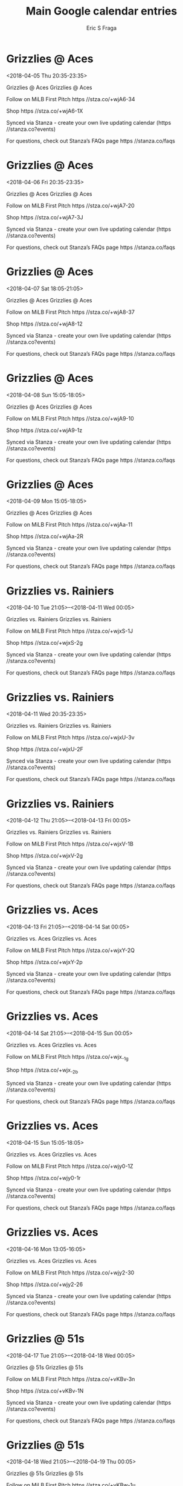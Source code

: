 #+TITLE:       Main Google calendar entries
#+AUTHOR:      Eric S Fraga
#+EMAIL:       e.fraga@ucl.ac.uk
#+DESCRIPTION: converted using the ical2org awk script
#+CATEGORY:    google
#+STARTUP:     hidestars
#+STARTUP:     overview

* COMMENT original iCal preamble

* Grizzlies @ Aces
<2018-04-05 Thu 20:35-23:35>
:PROPERTIES:
:ID:       3Z4ZrMj2cc8s3oRpNU0-fU0B@stanza.co
:LOCATION: Don't miss a minute of action. Follow along with the MiLB First Pitch app.
:STATUS:   CONFIRMED
:END:

Grizzlies @ Aces Grizzlies @ Aces

Follow on MiLB First Pitch  https //stza.co/+wjA6-34

Shop  https //stza.co/+wjA6-1X

Synced via Stanza - create your own live updating calendar (https //stanza.co?events)

For questions, check out Stanza’s FAQs page  https //stanza.co/faqs
** COMMENT original iCal entry
 
BEGIN:VEVENT
BEGIN:VALARM
TRIGGER;VALUE=DURATION:-PT30M
ACTION:DISPLAY
DESCRIPTION:Grizzlies @ Aces
END:VALARM
DTSTART:20180406T013500Z
DTEND:20180406T043500Z
UID:3Z4ZrMj2cc8s3oRpNU0-fU0B@stanza.co
SUMMARY:Grizzlies @ Aces
DESCRIPTION:Grizzlies @ Aces\n\nFollow on MiLB First Pitch: https://stza.co/+wjA6-34\n\nShop: https://stza.co/+wjA6-1X\n\nSynced via Stanza - create your own live updating calendar (https://stanza.co?events)\n\nFor questions, check out Stanza’s FAQs page: https://stanza.co/faqs
LOCATION:Don't miss a minute of action. Follow along with the MiLB First Pitch app.
STATUS:CONFIRMED
CREATED:20180213T144527Z
LAST-MODIFIED:20180213T144527Z
TRANSP:OPAQUE
END:VEVENT
* Grizzlies @ Aces
<2018-04-06 Fri 20:35-23:35>
:PROPERTIES:
:ID:       vMiffT7O7ehoEo0Qq4wwmUPK@stanza.co
:LOCATION: Ready for the game? Follow along with MiLB First Pitch.
:STATUS:   CONFIRMED
:END:

Grizzlies @ Aces Grizzlies @ Aces

Follow on MiLB First Pitch  https //stza.co/+wjA7-20

Shop  https //stza.co/+wjA7-3J

Synced via Stanza - create your own live updating calendar (https //stanza.co?events)

For questions, check out Stanza’s FAQs page  https //stanza.co/faqs
** COMMENT original iCal entry
 
BEGIN:VEVENT
BEGIN:VALARM
TRIGGER;VALUE=DURATION:-PT30M
ACTION:DISPLAY
DESCRIPTION:Grizzlies @ Aces
END:VALARM
DTSTART:20180407T013500Z
DTEND:20180407T043500Z
UID:vMiffT7O7ehoEo0Qq4wwmUPK@stanza.co
SUMMARY:Grizzlies @ Aces
DESCRIPTION:Grizzlies @ Aces\n\nFollow on MiLB First Pitch: https://stza.co/+wjA7-20\n\nShop: https://stza.co/+wjA7-3J\n\nSynced via Stanza - create your own live updating calendar (https://stanza.co?events)\n\nFor questions, check out Stanza’s FAQs page: https://stanza.co/faqs
LOCATION:Ready for the game? Follow along with MiLB First Pitch.
STATUS:CONFIRMED
CREATED:20180213T144527Z
LAST-MODIFIED:20180213T144527Z
TRANSP:OPAQUE
END:VEVENT
* Grizzlies @ Aces
<2018-04-07 Sat 18:05-21:05>
:PROPERTIES:
:ID:       TEPCfZX79E2Slqrmm9llogLH@stanza.co
:LOCATION: Stay in the loop by following the action with MiLB First Pitch app.
:STATUS:   CONFIRMED
:END:

Grizzlies @ Aces Grizzlies @ Aces

Follow on MiLB First Pitch  https //stza.co/+wjA8-37

Shop  https //stza.co/+wjA8-12

Synced via Stanza - create your own live updating calendar (https //stanza.co?events)

For questions, check out Stanza’s FAQs page  https //stanza.co/faqs
** COMMENT original iCal entry
 
BEGIN:VEVENT
BEGIN:VALARM
TRIGGER;VALUE=DURATION:-PT30M
ACTION:DISPLAY
DESCRIPTION:Grizzlies @ Aces
END:VALARM
DTSTART:20180407T230500Z
DTEND:20180408T020500Z
UID:TEPCfZX79E2Slqrmm9llogLH@stanza.co
SUMMARY:Grizzlies @ Aces
DESCRIPTION:Grizzlies @ Aces\n\nFollow on MiLB First Pitch: https://stza.co/+wjA8-37\n\nShop: https://stza.co/+wjA8-12\n\nSynced via Stanza - create your own live updating calendar (https://stanza.co?events)\n\nFor questions, check out Stanza’s FAQs page: https://stanza.co/faqs
LOCATION:Stay in the loop by following the action with MiLB First Pitch app.
STATUS:CONFIRMED
CREATED:20180213T144527Z
LAST-MODIFIED:20180213T144527Z
TRANSP:OPAQUE
END:VEVENT
* Grizzlies @ Aces
<2018-04-08 Sun 15:05-18:05>
:PROPERTIES:
:ID:       15BPwbYheCDzM88VBPJA4jWw@stanza.co
:LOCATION: Don't miss a minute of action. Follow along with the MiLB First Pitch app.
:STATUS:   CONFIRMED
:END:

Grizzlies @ Aces Grizzlies @ Aces

Follow on MiLB First Pitch  https //stza.co/+wjA9-10

Shop  https //stza.co/+wjA9-1z

Synced via Stanza - create your own live updating calendar (https //stanza.co?events)

For questions, check out Stanza’s FAQs page  https //stanza.co/faqs
** COMMENT original iCal entry
 
BEGIN:VEVENT
BEGIN:VALARM
TRIGGER;VALUE=DURATION:-PT30M
ACTION:DISPLAY
DESCRIPTION:Grizzlies @ Aces
END:VALARM
DTSTART:20180408T200500Z
DTEND:20180408T230500Z
UID:15BPwbYheCDzM88VBPJA4jWw@stanza.co
SUMMARY:Grizzlies @ Aces
DESCRIPTION:Grizzlies @ Aces\n\nFollow on MiLB First Pitch: https://stza.co/+wjA9-10\n\nShop: https://stza.co/+wjA9-1z\n\nSynced via Stanza - create your own live updating calendar (https://stanza.co?events)\n\nFor questions, check out Stanza’s FAQs page: https://stanza.co/faqs
LOCATION:Don't miss a minute of action. Follow along with the MiLB First Pitch app.
STATUS:CONFIRMED
CREATED:20180213T144527Z
LAST-MODIFIED:20180213T144527Z
TRANSP:OPAQUE
END:VEVENT
* Grizzlies @ Aces
<2018-04-09 Mon 15:05-18:05>
:PROPERTIES:
:ID:       6hdxI3E_cq9d_rUQEN_yvid4@stanza.co
:LOCATION: Ready for the game? Follow along with MiLB First Pitch.
:STATUS:   CONFIRMED
:END:

Grizzlies @ Aces Grizzlies @ Aces

Follow on MiLB First Pitch  https //stza.co/+wjAa-11

Shop  https //stza.co/+wjAa-2R

Synced via Stanza - create your own live updating calendar (https //stanza.co?events)

For questions, check out Stanza’s FAQs page  https //stanza.co/faqs
** COMMENT original iCal entry
 
BEGIN:VEVENT
BEGIN:VALARM
TRIGGER;VALUE=DURATION:-PT30M
ACTION:DISPLAY
DESCRIPTION:Grizzlies @ Aces
END:VALARM
DTSTART:20180409T200500Z
DTEND:20180409T230500Z
UID:6hdxI3E_cq9d_rUQEN_yvid4@stanza.co
SUMMARY:Grizzlies @ Aces
DESCRIPTION:Grizzlies @ Aces\n\nFollow on MiLB First Pitch: https://stza.co/+wjAa-11\n\nShop: https://stza.co/+wjAa-2R\n\nSynced via Stanza - create your own live updating calendar (https://stanza.co?events)\n\nFor questions, check out Stanza’s FAQs page: https://stanza.co/faqs
LOCATION:Ready for the game? Follow along with MiLB First Pitch.
STATUS:CONFIRMED
CREATED:20180213T144527Z
LAST-MODIFIED:20180213T144527Z
TRANSP:OPAQUE
END:VEVENT
* Grizzlies vs. Rainiers
<2018-04-10 Tue 21:05>--<2018-04-11 Wed 00:05>
:PROPERTIES:
:ID:       GgD-STjTQrbNbhV7FodNSQRp@stanza.co
:LOCATION: Stay in the loop by following the action with MiLB First Pitch app.
:STATUS:   CONFIRMED
:END:

Grizzlies vs. Rainiers Grizzlies vs. Rainiers

Follow on MiLB First Pitch  https //stza.co/+wjxS-1J

Shop  https //stza.co/+wjxS-2g

Synced via Stanza - create your own live updating calendar (https //stanza.co?events)

For questions, check out Stanza’s FAQs page  https //stanza.co/faqs
** COMMENT original iCal entry
 
BEGIN:VEVENT
BEGIN:VALARM
TRIGGER;VALUE=DURATION:-PT240M
ACTION:DISPLAY
DESCRIPTION:Grizzlies vs. Rainiers
END:VALARM
DTSTART:20180411T020500Z
DTEND:20180411T050500Z
UID:GgD-STjTQrbNbhV7FodNSQRp@stanza.co
SUMMARY:Grizzlies vs. Rainiers
DESCRIPTION:Grizzlies vs. Rainiers\n\nFollow on MiLB First Pitch: https://stza.co/+wjxS-1J\n\nShop: https://stza.co/+wjxS-2g\n\nSynced via Stanza - create your own live updating calendar (https://stanza.co?events)\n\nFor questions, check out Stanza’s FAQs page: https://stanza.co/faqs
LOCATION:Stay in the loop by following the action with MiLB First Pitch app.
STATUS:CONFIRMED
CREATED:20180213T144527Z
LAST-MODIFIED:20180213T144527Z
TRANSP:OPAQUE
END:VEVENT
* Grizzlies vs. Rainiers
<2018-04-11 Wed 20:35-23:35>
:PROPERTIES:
:ID:       GXGB8MXRl3YB5Zaom9NpDCuV@stanza.co
:LOCATION: Don't miss a minute of action. Follow along with the MiLB First Pitch app.
:STATUS:   CONFIRMED
:END:

Grizzlies vs. Rainiers Grizzlies vs. Rainiers

Follow on MiLB First Pitch  https //stza.co/+wjxU-3v

Shop  https //stza.co/+wjxU-2F

Synced via Stanza - create your own live updating calendar (https //stanza.co?events)

For questions, check out Stanza’s FAQs page  https //stanza.co/faqs
** COMMENT original iCal entry
 
BEGIN:VEVENT
BEGIN:VALARM
TRIGGER;VALUE=DURATION:-PT240M
ACTION:DISPLAY
DESCRIPTION:Grizzlies vs. Rainiers
END:VALARM
DTSTART:20180412T013500Z
DTEND:20180412T043500Z
UID:GXGB8MXRl3YB5Zaom9NpDCuV@stanza.co
SUMMARY:Grizzlies vs. Rainiers
DESCRIPTION:Grizzlies vs. Rainiers\n\nFollow on MiLB First Pitch: https://stza.co/+wjxU-3v\n\nShop: https://stza.co/+wjxU-2F\n\nSynced via Stanza - create your own live updating calendar (https://stanza.co?events)\n\nFor questions, check out Stanza’s FAQs page: https://stanza.co/faqs
LOCATION:Don't miss a minute of action. Follow along with the MiLB First Pitch app.
STATUS:CONFIRMED
CREATED:20180213T144527Z
LAST-MODIFIED:20180213T144527Z
TRANSP:OPAQUE
END:VEVENT
* Grizzlies vs. Rainiers
<2018-04-12 Thu 21:05>--<2018-04-13 Fri 00:05>
:PROPERTIES:
:ID:       FNR6QyE88EwCZvOKPoPiehRU@stanza.co
:LOCATION: Ready for the game? Follow along with MiLB First Pitch.
:STATUS:   CONFIRMED
:END:

Grizzlies vs. Rainiers Grizzlies vs. Rainiers

Follow on MiLB First Pitch  https //stza.co/+wjxV-1B

Shop  https //stza.co/+wjxV-2g

Synced via Stanza - create your own live updating calendar (https //stanza.co?events)

For questions, check out Stanza’s FAQs page  https //stanza.co/faqs
** COMMENT original iCal entry
 
BEGIN:VEVENT
BEGIN:VALARM
TRIGGER;VALUE=DURATION:-PT240M
ACTION:DISPLAY
DESCRIPTION:Grizzlies vs. Rainiers
END:VALARM
DTSTART:20180413T020500Z
DTEND:20180413T050500Z
UID:FNR6QyE88EwCZvOKPoPiehRU@stanza.co
SUMMARY:Grizzlies vs. Rainiers
DESCRIPTION:Grizzlies vs. Rainiers\n\nFollow on MiLB First Pitch: https://stza.co/+wjxV-1B\n\nShop: https://stza.co/+wjxV-2g\n\nSynced via Stanza - create your own live updating calendar (https://stanza.co?events)\n\nFor questions, check out Stanza’s FAQs page: https://stanza.co/faqs
LOCATION:Ready for the game? Follow along with MiLB First Pitch.
STATUS:CONFIRMED
CREATED:20180213T144527Z
LAST-MODIFIED:20180213T144527Z
TRANSP:OPAQUE
END:VEVENT
* Grizzlies vs. Aces
<2018-04-13 Fri 21:05>--<2018-04-14 Sat 00:05>
:PROPERTIES:
:ID:       EY9Oj6okSm1k8D2rUJgWImb4@stanza.co
:LOCATION: Stay in the loop by following the action with MiLB First Pitch app.
:STATUS:   CONFIRMED
:END:

Grizzlies vs. Aces Grizzlies vs. Aces

Follow on MiLB First Pitch  https //stza.co/+wjxY-2Q

Shop  https //stza.co/+wjxY-2p

Synced via Stanza - create your own live updating calendar (https //stanza.co?events)

For questions, check out Stanza’s FAQs page  https //stanza.co/faqs
** COMMENT original iCal entry
 
BEGIN:VEVENT
BEGIN:VALARM
TRIGGER;VALUE=DURATION:-PT240M
ACTION:DISPLAY
DESCRIPTION:Grizzlies vs. Aces
END:VALARM
DTSTART:20180414T020500Z
DTEND:20180414T050500Z
UID:EY9Oj6okSm1k8D2rUJgWImb4@stanza.co
SUMMARY:Grizzlies vs. Aces
DESCRIPTION:Grizzlies vs. Aces\n\nFollow on MiLB First Pitch: https://stza.co/+wjxY-2Q\n\nShop: https://stza.co/+wjxY-2p\n\nSynced via Stanza - create your own live updating calendar (https://stanza.co?events)\n\nFor questions, check out Stanza’s FAQs page: https://stanza.co/faqs
LOCATION:Stay in the loop by following the action with MiLB First Pitch app.
STATUS:CONFIRMED
CREATED:20180213T144527Z
LAST-MODIFIED:20180213T144527Z
TRANSP:OPAQUE
END:VEVENT
* Grizzlies vs. Aces
<2018-04-14 Sat 21:05>--<2018-04-15 Sun 00:05>
:PROPERTIES:
:ID:       R1PSbW2hD0R7zRjR3vVjH1J2@stanza.co
:LOCATION: Don't miss a minute of action. Follow along with the MiLB First Pitch app.
:STATUS:   CONFIRMED
:END:

Grizzlies vs. Aces Grizzlies vs. Aces

Follow on MiLB First Pitch  https //stza.co/+wjx_-1g

Shop  https //stza.co/+wjx_-2b

Synced via Stanza - create your own live updating calendar (https //stanza.co?events)

For questions, check out Stanza’s FAQs page  https //stanza.co/faqs
** COMMENT original iCal entry
 
BEGIN:VEVENT
BEGIN:VALARM
TRIGGER;VALUE=DURATION:-PT240M
ACTION:DISPLAY
DESCRIPTION:Grizzlies vs. Aces
END:VALARM
DTSTART:20180415T020500Z
DTEND:20180415T050500Z
UID:R1PSbW2hD0R7zRjR3vVjH1J2@stanza.co
SUMMARY:Grizzlies vs. Aces
DESCRIPTION:Grizzlies vs. Aces\n\nFollow on MiLB First Pitch: https://stza.co/+wjx_-1g\n\nShop: https://stza.co/+wjx_-2b\n\nSynced via Stanza - create your own live updating calendar (https://stanza.co?events)\n\nFor questions, check out Stanza’s FAQs page: https://stanza.co/faqs
LOCATION:Don't miss a minute of action. Follow along with the MiLB First Pitch app.
STATUS:CONFIRMED
CREATED:20180213T144527Z
LAST-MODIFIED:20180213T144527Z
TRANSP:OPAQUE
END:VEVENT
* Grizzlies vs. Aces
<2018-04-15 Sun 15:05-18:05>
:PROPERTIES:
:ID:       bUzUyup4REtyCy11-C4Tg5p8@stanza.co
:LOCATION: Ready for the game? Follow along with MiLB First Pitch.
:STATUS:   CONFIRMED
:END:

Grizzlies vs. Aces Grizzlies vs. Aces

Follow on MiLB First Pitch  https //stza.co/+wjy0-1Z

Shop  https //stza.co/+wjy0-1r

Synced via Stanza - create your own live updating calendar (https //stanza.co?events)

For questions, check out Stanza’s FAQs page  https //stanza.co/faqs
** COMMENT original iCal entry
 
BEGIN:VEVENT
BEGIN:VALARM
TRIGGER;VALUE=DURATION:-PT240M
ACTION:DISPLAY
DESCRIPTION:Grizzlies vs. Aces
END:VALARM
DTSTART:20180415T200500Z
DTEND:20180415T230500Z
UID:bUzUyup4REtyCy11-C4Tg5p8@stanza.co
SUMMARY:Grizzlies vs. Aces
DESCRIPTION:Grizzlies vs. Aces\n\nFollow on MiLB First Pitch: https://stza.co/+wjy0-1Z\n\nShop: https://stza.co/+wjy0-1r\n\nSynced via Stanza - create your own live updating calendar (https://stanza.co?events)\n\nFor questions, check out Stanza’s FAQs page: https://stanza.co/faqs
LOCATION:Ready for the game? Follow along with MiLB First Pitch.
STATUS:CONFIRMED
CREATED:20180213T144527Z
LAST-MODIFIED:20180213T144527Z
TRANSP:OPAQUE
END:VEVENT
* Grizzlies vs. Aces
<2018-04-16 Mon 13:05-16:05>
:PROPERTIES:
:ID:       RNvbnjP7gcefGkUxNEITPinS@stanza.co
:LOCATION: Stay in the loop by following the action with MiLB First Pitch app.
:STATUS:   CONFIRMED
:END:

Grizzlies vs. Aces Grizzlies vs. Aces

Follow on MiLB First Pitch  https //stza.co/+wjy2-30

Shop  https //stza.co/+wjy2-26

Synced via Stanza - create your own live updating calendar (https //stanza.co?events)

For questions, check out Stanza’s FAQs page  https //stanza.co/faqs
** COMMENT original iCal entry
 
BEGIN:VEVENT
BEGIN:VALARM
TRIGGER;VALUE=DURATION:-PT240M
ACTION:DISPLAY
DESCRIPTION:Grizzlies vs. Aces
END:VALARM
DTSTART:20180416T180500Z
DTEND:20180416T210500Z
UID:RNvbnjP7gcefGkUxNEITPinS@stanza.co
SUMMARY:Grizzlies vs. Aces
DESCRIPTION:Grizzlies vs. Aces\n\nFollow on MiLB First Pitch: https://stza.co/+wjy2-30\n\nShop: https://stza.co/+wjy2-26\n\nSynced via Stanza - create your own live updating calendar (https://stanza.co?events)\n\nFor questions, check out Stanza’s FAQs page: https://stanza.co/faqs
LOCATION:Stay in the loop by following the action with MiLB First Pitch app.
STATUS:CONFIRMED
CREATED:20180213T144527Z
LAST-MODIFIED:20180213T144527Z
TRANSP:OPAQUE
END:VEVENT
* Grizzlies @ 51s
<2018-04-17 Tue 21:05>--<2018-04-18 Wed 00:05>
:PROPERTIES:
:ID:       WSWIuhof8d2fDQvO_ppv8CZJ@stanza.co
:LOCATION: Don't miss a minute of action. Follow along with the MiLB First Pitch app.
:STATUS:   CONFIRMED
:END:

Grizzlies @ 51s Grizzlies @ 51s

Follow on MiLB First Pitch  https //stza.co/+vKBv-3n

Shop  https //stza.co/+vKBv-1N

Synced via Stanza - create your own live updating calendar (https //stanza.co?events)

For questions, check out Stanza’s FAQs page  https //stanza.co/faqs
** COMMENT original iCal entry
 
BEGIN:VEVENT
BEGIN:VALARM
TRIGGER;VALUE=DURATION:-PT30M
ACTION:DISPLAY
DESCRIPTION:Grizzlies @ 51s
END:VALARM
DTSTART:20180418T020500Z
DTEND:20180418T050500Z
UID:WSWIuhof8d2fDQvO_ppv8CZJ@stanza.co
SUMMARY:Grizzlies @ 51s
DESCRIPTION:Grizzlies @ 51s\n\nFollow on MiLB First Pitch: https://stza.co/+vKBv-3n\n\nShop: https://stza.co/+vKBv-1N\n\nSynced via Stanza - create your own live updating calendar (https://stanza.co?events)\n\nFor questions, check out Stanza’s FAQs page: https://stanza.co/faqs
LOCATION:Don't miss a minute of action. Follow along with the MiLB First Pitch app.
STATUS:CONFIRMED
CREATED:20180213T144527Z
LAST-MODIFIED:20180213T144527Z
TRANSP:OPAQUE
END:VEVENT
* Grizzlies @ 51s
<2018-04-18 Wed 21:05>--<2018-04-19 Thu 00:05>
:PROPERTIES:
:ID:       QxT1RhPNKXqqSgRuczbMThvC@stanza.co
:LOCATION: Ready for the game? Follow along with MiLB First Pitch.
:STATUS:   CONFIRMED
:END:

Grizzlies @ 51s Grizzlies @ 51s

Follow on MiLB First Pitch  https //stza.co/+vKBw-1u

Shop  https //stza.co/+vKBw-1Q

Synced via Stanza - create your own live updating calendar (https //stanza.co?events)

For questions, check out Stanza’s FAQs page  https //stanza.co/faqs
** COMMENT original iCal entry
 
BEGIN:VEVENT
BEGIN:VALARM
TRIGGER;VALUE=DURATION:-PT30M
ACTION:DISPLAY
DESCRIPTION:Grizzlies @ 51s
END:VALARM
DTSTART:20180419T020500Z
DTEND:20180419T050500Z
UID:QxT1RhPNKXqqSgRuczbMThvC@stanza.co
SUMMARY:Grizzlies @ 51s
DESCRIPTION:Grizzlies @ 51s\n\nFollow on MiLB First Pitch: https://stza.co/+vKBw-1u\n\nShop: https://stza.co/+vKBw-1Q\n\nSynced via Stanza - create your own live updating calendar (https://stanza.co?events)\n\nFor questions, check out Stanza’s FAQs page: https://stanza.co/faqs
LOCATION:Ready for the game? Follow along with MiLB First Pitch.
STATUS:CONFIRMED
CREATED:20180213T144527Z
LAST-MODIFIED:20180213T144527Z
TRANSP:OPAQUE
END:VEVENT
* Grizzlies @ 51s
<2018-04-19 Thu 21:05>--<2018-04-20 Fri 00:05>
:PROPERTIES:
:ID:       0R_B8_Y6cuR7jMURxc9cPHUh@stanza.co
:LOCATION: Stay in the loop by following the action with MiLB First Pitch app.
:STATUS:   CONFIRMED
:END:

Grizzlies @ 51s Grizzlies @ 51s

Follow on MiLB First Pitch  https //stza.co/+vKBx-3M

Shop  https //stza.co/+vKBx-1J

Synced via Stanza - create your own live updating calendar (https //stanza.co?events)

For questions, check out Stanza’s FAQs page  https //stanza.co/faqs
** COMMENT original iCal entry
 
BEGIN:VEVENT
BEGIN:VALARM
TRIGGER;VALUE=DURATION:-PT30M
ACTION:DISPLAY
DESCRIPTION:Grizzlies @ 51s
END:VALARM
DTSTART:20180420T020500Z
DTEND:20180420T050500Z
UID:0R_B8_Y6cuR7jMURxc9cPHUh@stanza.co
SUMMARY:Grizzlies @ 51s
DESCRIPTION:Grizzlies @ 51s\n\nFollow on MiLB First Pitch: https://stza.co/+vKBx-3M\n\nShop: https://stza.co/+vKBx-1J\n\nSynced via Stanza - create your own live updating calendar (https://stanza.co?events)\n\nFor questions, check out Stanza’s FAQs page: https://stanza.co/faqs
LOCATION:Stay in the loop by following the action with MiLB First Pitch app.
STATUS:CONFIRMED
CREATED:20180213T144527Z
LAST-MODIFIED:20180213T144527Z
TRANSP:OPAQUE
END:VEVENT
* Grizzlies @ 51s
<2018-04-20 Fri 21:05>--<2018-04-21 Sat 00:05>
:PROPERTIES:
:ID:       1wf8WeSk2m1BUKP0DZyPXLkT@stanza.co
:LOCATION: Don't miss a minute of action. Follow along with the MiLB First Pitch app.
:STATUS:   CONFIRMED
:END:

Grizzlies @ 51s Grizzlies @ 51s

Follow on MiLB First Pitch  https //stza.co/+vKBy-1m

Shop  https //stza.co/+vKBy-2z

Synced via Stanza - create your own live updating calendar (https //stanza.co?events)

For questions, check out Stanza’s FAQs page  https //stanza.co/faqs
** COMMENT original iCal entry
 
BEGIN:VEVENT
BEGIN:VALARM
TRIGGER;VALUE=DURATION:-PT30M
ACTION:DISPLAY
DESCRIPTION:Grizzlies @ 51s
END:VALARM
DTSTART:20180421T020500Z
DTEND:20180421T050500Z
UID:1wf8WeSk2m1BUKP0DZyPXLkT@stanza.co
SUMMARY:Grizzlies @ 51s
DESCRIPTION:Grizzlies @ 51s\n\nFollow on MiLB First Pitch: https://stza.co/+vKBy-1m\n\nShop: https://stza.co/+vKBy-2z\n\nSynced via Stanza - create your own live updating calendar (https://stanza.co?events)\n\nFor questions, check out Stanza’s FAQs page: https://stanza.co/faqs
LOCATION:Don't miss a minute of action. Follow along with the MiLB First Pitch app.
STATUS:CONFIRMED
CREATED:20180213T144527Z
LAST-MODIFIED:20180213T144527Z
TRANSP:OPAQUE
END:VEVENT
* Grizzlies @ Aces
<2018-04-21 Sat 18:05-21:05>
:PROPERTIES:
:ID:       LQ7sibuJOyO10NgCI-Lr6v9u@stanza.co
:LOCATION: Ready for the game? Follow along with MiLB First Pitch.
:STATUS:   CONFIRMED
:END:

Grizzlies @ Aces Grizzlies @ Aces

Follow on MiLB First Pitch  https //stza.co/+wjAb-s

Shop  https //stza.co/+wjAb-16

Synced via Stanza - create your own live updating calendar (https //stanza.co?events)

For questions, check out Stanza’s FAQs page  https //stanza.co/faqs
** COMMENT original iCal entry
 
BEGIN:VEVENT
BEGIN:VALARM
TRIGGER;VALUE=DURATION:-PT30M
ACTION:DISPLAY
DESCRIPTION:Grizzlies @ Aces
END:VALARM
DTSTART:20180421T230500Z
DTEND:20180422T020500Z
UID:LQ7sibuJOyO10NgCI-Lr6v9u@stanza.co
SUMMARY:Grizzlies @ Aces
DESCRIPTION:Grizzlies @ Aces\n\nFollow on MiLB First Pitch: https://stza.co/+wjAb-s\n\nShop: https://stza.co/+wjAb-16\n\nSynced via Stanza - create your own live updating calendar (https://stanza.co?events)\n\nFor questions, check out Stanza’s FAQs page: https://stanza.co/faqs
LOCATION:Ready for the game? Follow along with MiLB First Pitch.
STATUS:CONFIRMED
CREATED:20180213T144527Z
LAST-MODIFIED:20180213T144527Z
TRANSP:OPAQUE
END:VEVENT
* Grizzlies @ Aces
<2018-04-22 Sun 15:05-18:05>
:PROPERTIES:
:ID:       D9VY0hIV-ceIfJU_oqiasSUT@stanza.co
:LOCATION: Stay in the loop by following the action with MiLB First Pitch app.
:STATUS:   CONFIRMED
:END:

Grizzlies @ Aces Grizzlies @ Aces

Follow on MiLB First Pitch  https //stza.co/+wjAc-2Y

Shop  https //stza.co/+wjAc-3B

Synced via Stanza - create your own live updating calendar (https //stanza.co?events)

For questions, check out Stanza’s FAQs page  https //stanza.co/faqs
** COMMENT original iCal entry
 
BEGIN:VEVENT
BEGIN:VALARM
TRIGGER;VALUE=DURATION:-PT30M
ACTION:DISPLAY
DESCRIPTION:Grizzlies @ Aces
END:VALARM
DTSTART:20180422T200500Z
DTEND:20180422T230500Z
UID:D9VY0hIV-ceIfJU_oqiasSUT@stanza.co
SUMMARY:Grizzlies @ Aces
DESCRIPTION:Grizzlies @ Aces\n\nFollow on MiLB First Pitch: https://stza.co/+wjAc-2Y\n\nShop: https://stza.co/+wjAc-3B\n\nSynced via Stanza - create your own live updating calendar (https://stanza.co?events)\n\nFor questions, check out Stanza’s FAQs page: https://stanza.co/faqs
LOCATION:Stay in the loop by following the action with MiLB First Pitch app.
STATUS:CONFIRMED
CREATED:20180213T144527Z
LAST-MODIFIED:20180213T144527Z
TRANSP:OPAQUE
END:VEVENT
* Grizzlies @ Aces
<2018-04-23 Mon 13:35-16:35>
:PROPERTIES:
:ID:       3HA3Z_m8Q7PN2evxIfoXP4s_@stanza.co
:LOCATION: Don't miss a minute of action. Follow along with the MiLB First Pitch app.
:STATUS:   CONFIRMED
:END:

Grizzlies @ Aces Grizzlies @ Aces

Follow on MiLB First Pitch  https //stza.co/+wjAd-33

Shop  https //stza.co/+wjAd-1z

Synced via Stanza - create your own live updating calendar (https //stanza.co?events)

For questions, check out Stanza’s FAQs page  https //stanza.co/faqs
** COMMENT original iCal entry
 
BEGIN:VEVENT
BEGIN:VALARM
TRIGGER;VALUE=DURATION:-PT30M
ACTION:DISPLAY
DESCRIPTION:Grizzlies @ Aces
END:VALARM
DTSTART:20180423T183500Z
DTEND:20180423T213500Z
UID:3HA3Z_m8Q7PN2evxIfoXP4s_@stanza.co
SUMMARY:Grizzlies @ Aces
DESCRIPTION:Grizzlies @ Aces\n\nFollow on MiLB First Pitch: https://stza.co/+wjAd-33\n\nShop: https://stza.co/+wjAd-1z\n\nSynced via Stanza - create your own live updating calendar (https://stanza.co?events)\n\nFor questions, check out Stanza’s FAQs page: https://stanza.co/faqs
LOCATION:Don't miss a minute of action. Follow along with the MiLB First Pitch app.
STATUS:CONFIRMED
CREATED:20180213T144527Z
LAST-MODIFIED:20180213T144527Z
TRANSP:OPAQUE
END:VEVENT
* Grizzlies vs. Rainiers
<2018-04-25 Wed 20:35-23:35>
:PROPERTIES:
:ID:       WnCeQoC3uFijk5tRKub3b94V@stanza.co
:LOCATION: Ready for the game? Follow along with MiLB First Pitch.
:STATUS:   CONFIRMED
:END:

Grizzlies vs. Rainiers Grizzlies vs. Rainiers

Follow on MiLB First Pitch  https //stza.co/+wjy3-3P

Shop  https //stza.co/+wjy3-2I

Synced via Stanza - create your own live updating calendar (https //stanza.co?events)

For questions, check out Stanza’s FAQs page  https //stanza.co/faqs
** COMMENT original iCal entry
 
BEGIN:VEVENT
BEGIN:VALARM
TRIGGER;VALUE=DURATION:-PT240M
ACTION:DISPLAY
DESCRIPTION:Grizzlies vs. Rainiers
END:VALARM
DTSTART:20180426T013500Z
DTEND:20180426T043500Z
UID:WnCeQoC3uFijk5tRKub3b94V@stanza.co
SUMMARY:Grizzlies vs. Rainiers
DESCRIPTION:Grizzlies vs. Rainiers\n\nFollow on MiLB First Pitch: https://stza.co/+wjy3-3P\n\nShop: https://stza.co/+wjy3-2I\n\nSynced via Stanza - create your own live updating calendar (https://stanza.co?events)\n\nFor questions, check out Stanza’s FAQs page: https://stanza.co/faqs
LOCATION:Ready for the game? Follow along with MiLB First Pitch.
STATUS:CONFIRMED
CREATED:20180213T144527Z
LAST-MODIFIED:20180213T144527Z
TRANSP:OPAQUE
END:VEVENT
* Grizzlies vs. Rainiers
<2018-04-26 Thu 21:05>--<2018-04-27 Fri 00:05>
:PROPERTIES:
:ID:       hg_4gP2Kiy8cHafspq6Tswsi@stanza.co
:LOCATION: Stay in the loop by following the action with MiLB First Pitch app.
:STATUS:   CONFIRMED
:END:

Grizzlies vs. Rainiers Grizzlies vs. Rainiers

Follow on MiLB First Pitch  https //stza.co/+wjy5-O

Shop  https //stza.co/+wjy5-1x

Synced via Stanza - create your own live updating calendar (https //stanza.co?events)

For questions, check out Stanza’s FAQs page  https //stanza.co/faqs
** COMMENT original iCal entry
 
BEGIN:VEVENT
BEGIN:VALARM
TRIGGER;VALUE=DURATION:-PT240M
ACTION:DISPLAY
DESCRIPTION:Grizzlies vs. Rainiers
END:VALARM
DTSTART:20180427T020500Z
DTEND:20180427T050500Z
UID:hg_4gP2Kiy8cHafspq6Tswsi@stanza.co
SUMMARY:Grizzlies vs. Rainiers
DESCRIPTION:Grizzlies vs. Rainiers\n\nFollow on MiLB First Pitch: https://stza.co/+wjy5-O\n\nShop: https://stza.co/+wjy5-1x\n\nSynced via Stanza - create your own live updating calendar (https://stanza.co?events)\n\nFor questions, check out Stanza’s FAQs page: https://stanza.co/faqs
LOCATION:Stay in the loop by following the action with MiLB First Pitch app.
STATUS:CONFIRMED
CREATED:20180213T144527Z
LAST-MODIFIED:20180213T144527Z
TRANSP:OPAQUE
END:VEVENT
* Grizzlies vs. Rainiers
<2018-04-27 Fri 21:05>--<2018-04-28 Sat 00:05>
:PROPERTIES:
:ID:       SkCGMhI7Wiv3dI4m_cLgsG5h@stanza.co
:LOCATION: Don't miss a minute of action. Follow along with the MiLB First Pitch app.
:STATUS:   CONFIRMED
:END:

Grizzlies vs. Rainiers Grizzlies vs. Rainiers

Follow on MiLB First Pitch  https //stza.co/+wjy7-3b

Shop  https //stza.co/+wjy7-1w

Synced via Stanza - create your own live updating calendar (https //stanza.co?events)

For questions, check out Stanza’s FAQs page  https //stanza.co/faqs
** COMMENT original iCal entry
 
BEGIN:VEVENT
BEGIN:VALARM
TRIGGER;VALUE=DURATION:-PT240M
ACTION:DISPLAY
DESCRIPTION:Grizzlies vs. Rainiers
END:VALARM
DTSTART:20180428T020500Z
DTEND:20180428T050500Z
UID:SkCGMhI7Wiv3dI4m_cLgsG5h@stanza.co
SUMMARY:Grizzlies vs. Rainiers
DESCRIPTION:Grizzlies vs. Rainiers\n\nFollow on MiLB First Pitch: https://stza.co/+wjy7-3b\n\nShop: https://stza.co/+wjy7-1w\n\nSynced via Stanza - create your own live updating calendar (https://stanza.co?events)\n\nFor questions, check out Stanza’s FAQs page: https://stanza.co/faqs
LOCATION:Don't miss a minute of action. Follow along with the MiLB First Pitch app.
STATUS:CONFIRMED
CREATED:20180213T144527Z
LAST-MODIFIED:20180213T144527Z
TRANSP:OPAQUE
END:VEVENT
* Grizzlies vs. Rainiers
<2018-04-28 Sat 21:05>--<2018-04-29 Sun 00:05>
:PROPERTIES:
:ID:       7wCkfTgCQUXux0oe6LA97aSz@stanza.co
:LOCATION: Ready for the game? Follow along with MiLB First Pitch.
:STATUS:   CONFIRMED
:END:

Grizzlies vs. Rainiers Grizzlies vs. Rainiers

Follow on MiLB First Pitch  https //stza.co/+wjya-s

Shop  https //stza.co/+wjya-3H

Synced via Stanza - create your own live updating calendar (https //stanza.co?events)

For questions, check out Stanza’s FAQs page  https //stanza.co/faqs
** COMMENT original iCal entry
 
BEGIN:VEVENT
BEGIN:VALARM
TRIGGER;VALUE=DURATION:-PT240M
ACTION:DISPLAY
DESCRIPTION:Grizzlies vs. Rainiers
END:VALARM
DTSTART:20180429T020500Z
DTEND:20180429T050500Z
UID:7wCkfTgCQUXux0oe6LA97aSz@stanza.co
SUMMARY:Grizzlies vs. Rainiers
DESCRIPTION:Grizzlies vs. Rainiers\n\nFollow on MiLB First Pitch: https://stza.co/+wjya-s\n\nShop: https://stza.co/+wjya-3H\n\nSynced via Stanza - create your own live updating calendar (https://stanza.co?events)\n\nFor questions, check out Stanza’s FAQs page: https://stanza.co/faqs
LOCATION:Ready for the game? Follow along with MiLB First Pitch.
STATUS:CONFIRMED
CREATED:20180213T144527Z
LAST-MODIFIED:20180213T144527Z
TRANSP:OPAQUE
END:VEVENT
* Grizzlies vs. Rainiers
<2018-04-29 Sun 14:05-17:05>
:PROPERTIES:
:ID:       hj3cKsMghtPVSYulNFFqm8ur@stanza.co
:LOCATION: Stay in the loop by following the action with MiLB First Pitch app.
:STATUS:   CONFIRMED
:END:

Grizzlies vs. Rainiers Grizzlies vs. Rainiers

Follow on MiLB First Pitch  https //stza.co/+xzzM-28

Shop  https //stza.co/+xzzM-a

Synced via Stanza - create your own live updating calendar (https //stanza.co?events)

For questions, check out Stanza’s FAQs page  https //stanza.co/faqs
** COMMENT original iCal entry
 
BEGIN:VEVENT
BEGIN:VALARM
TRIGGER;VALUE=DURATION:-PT240M
ACTION:DISPLAY
DESCRIPTION:Grizzlies vs. Rainiers
END:VALARM
DTSTART:20180429T190500Z
DTEND:20180429T220500Z
UID:hj3cKsMghtPVSYulNFFqm8ur@stanza.co
SUMMARY:Grizzlies vs. Rainiers
DESCRIPTION:Grizzlies vs. Rainiers\n\nFollow on MiLB First Pitch: https://stza.co/+xzzM-28\n\nShop: https://stza.co/+xzzM-a\n\nSynced via Stanza - create your own live updating calendar (https://stanza.co?events)\n\nFor questions, check out Stanza’s FAQs page: https://stanza.co/faqs
LOCATION:Stay in the loop by following the action with MiLB First Pitch app.
STATUS:CONFIRMED
CREATED:20180213T144527Z
LAST-MODIFIED:20180213T144527Z
TRANSP:OPAQUE
END:VEVENT
* Grizzlies @ Bees
<2018-04-30 Mon 19:35-22:35>
:PROPERTIES:
:ID:       TBGqv-MmmVyfdkEMjHh1Uc5Y@stanza.co
:LOCATION: Don't miss a minute of action. Follow along with the MiLB First Pitch app.
:STATUS:   CONFIRMED
:END:

Grizzlies @ Bees Grizzlies @ Bees

Follow on MiLB First Pitch  https //stza.co/+wmC6-3R

Shop  https //stza.co/+wmC6-v

Synced via Stanza - create your own live updating calendar (https //stanza.co?events)

For questions, check out Stanza’s FAQs page  https //stanza.co/faqs
** COMMENT original iCal entry
 
BEGIN:VEVENT
BEGIN:VALARM
TRIGGER;VALUE=DURATION:-PT30M
ACTION:DISPLAY
DESCRIPTION:Grizzlies @ Bees
END:VALARM
DTSTART:20180501T003500Z
DTEND:20180501T033500Z
UID:TBGqv-MmmVyfdkEMjHh1Uc5Y@stanza.co
SUMMARY:Grizzlies @ Bees
DESCRIPTION:Grizzlies @ Bees\n\nFollow on MiLB First Pitch: https://stza.co/+wmC6-3R\n\nShop: https://stza.co/+wmC6-v\n\nSynced via Stanza - create your own live updating calendar (https://stanza.co?events)\n\nFor questions, check out Stanza’s FAQs page: https://stanza.co/faqs
LOCATION:Don't miss a minute of action. Follow along with the MiLB First Pitch app.
STATUS:CONFIRMED
CREATED:20180213T144527Z
LAST-MODIFIED:20180213T144527Z
TRANSP:OPAQUE
END:VEVENT
* Grizzlies @ Bees
<2018-05-01 Tue 19:35-22:35>
:PROPERTIES:
:ID:       qPtt5aCGejkzV2qhRQuSOA2n@stanza.co
:LOCATION: Ready for the game? Follow along with MiLB First Pitch.
:STATUS:   CONFIRMED
:END:

Grizzlies @ Bees Grizzlies @ Bees

Follow on MiLB First Pitch  https //stza.co/+wmC7-2v

Shop  https //stza.co/+wmC7-2N

Synced via Stanza - create your own live updating calendar (https //stanza.co?events)

For questions, check out Stanza’s FAQs page  https //stanza.co/faqs
** COMMENT original iCal entry
 
BEGIN:VEVENT
BEGIN:VALARM
TRIGGER;VALUE=DURATION:-PT30M
ACTION:DISPLAY
DESCRIPTION:Grizzlies @ Bees
END:VALARM
DTSTART:20180502T003500Z
DTEND:20180502T033500Z
UID:qPtt5aCGejkzV2qhRQuSOA2n@stanza.co
SUMMARY:Grizzlies @ Bees
DESCRIPTION:Grizzlies @ Bees\n\nFollow on MiLB First Pitch: https://stza.co/+wmC7-2v\n\nShop: https://stza.co/+wmC7-2N\n\nSynced via Stanza - create your own live updating calendar (https://stanza.co?events)\n\nFor questions, check out Stanza’s FAQs page: https://stanza.co/faqs
LOCATION:Ready for the game? Follow along with MiLB First Pitch.
STATUS:CONFIRMED
CREATED:20180213T144527Z
LAST-MODIFIED:20180213T144527Z
TRANSP:OPAQUE
END:VEVENT
* Grizzlies @ Bees
<2018-05-02 Wed 19:35-22:35>
:PROPERTIES:
:ID:       _PXgJjjwYP_Zh9swfYArYzdb@stanza.co
:LOCATION: Stay in the loop by following the action with MiLB First Pitch app.
:STATUS:   CONFIRMED
:END:

Grizzlies @ Bees Grizzlies @ Bees

Follow on MiLB First Pitch  https //stza.co/+wmC8-H

Shop  https //stza.co/+wmC8-1_

Synced via Stanza - create your own live updating calendar (https //stanza.co?events)

For questions, check out Stanza’s FAQs page  https //stanza.co/faqs
** COMMENT original iCal entry
 
BEGIN:VEVENT
BEGIN:VALARM
TRIGGER;VALUE=DURATION:-PT30M
ACTION:DISPLAY
DESCRIPTION:Grizzlies @ Bees
END:VALARM
DTSTART:20180503T003500Z
DTEND:20180503T033500Z
UID:_PXgJjjwYP_Zh9swfYArYzdb@stanza.co
SUMMARY:Grizzlies @ Bees
DESCRIPTION:Grizzlies @ Bees\n\nFollow on MiLB First Pitch: https://stza.co/+wmC8-H\n\nShop: https://stza.co/+wmC8-1_\n\nSynced via Stanza - create your own live updating calendar (https://stanza.co?events)\n\nFor questions, check out Stanza’s FAQs page: https://stanza.co/faqs
LOCATION:Stay in the loop by following the action with MiLB First Pitch app.
STATUS:CONFIRMED
CREATED:20180213T144527Z
LAST-MODIFIED:20180213T144527Z
TRANSP:OPAQUE
END:VEVENT
* Grizzlies @ Bees
<2018-05-03 Thu 11:35-14:35>
:PROPERTIES:
:ID:       Ujsp8AVVMzTk3t0bG9Lvu3ob@stanza.co
:LOCATION: Don't miss a minute of action. Follow along with the MiLB First Pitch app.
:STATUS:   CONFIRMED
:END:

Grizzlies @ Bees Grizzlies @ Bees

Follow on MiLB First Pitch  https //stza.co/+wmC9-2v

Shop  https //stza.co/+wmC9-L

Synced via Stanza - create your own live updating calendar (https //stanza.co?events)

For questions, check out Stanza’s FAQs page  https //stanza.co/faqs
** COMMENT original iCal entry
 
BEGIN:VEVENT
BEGIN:VALARM
TRIGGER;VALUE=DURATION:-PT30M
ACTION:DISPLAY
DESCRIPTION:Grizzlies @ Bees
END:VALARM
DTSTART:20180503T163500Z
DTEND:20180503T193500Z
UID:Ujsp8AVVMzTk3t0bG9Lvu3ob@stanza.co
SUMMARY:Grizzlies @ Bees
DESCRIPTION:Grizzlies @ Bees\n\nFollow on MiLB First Pitch: https://stza.co/+wmC9-2v\n\nShop: https://stza.co/+wmC9-L\n\nSynced via Stanza - create your own live updating calendar (https://stanza.co?events)\n\nFor questions, check out Stanza’s FAQs page: https://stanza.co/faqs
LOCATION:Don't miss a minute of action. Follow along with the MiLB First Pitch app.
STATUS:CONFIRMED
CREATED:20180213T144527Z
LAST-MODIFIED:20180213T144527Z
TRANSP:OPAQUE
END:VEVENT
* Grizzlies vs. River Cats
<2018-05-04 Fri 21:05>--<2018-05-05 Sat 00:05>
:PROPERTIES:
:ID:       _cDtLq0KC4vr23qT6vRYcB_q@stanza.co
:LOCATION: Ready for the game? Follow along with MiLB First Pitch.
:STATUS:   CONFIRMED
:END:

Grizzlies vs. River Cats Grizzlies vs. River Cats

Follow on MiLB First Pitch  https //stza.co/+wjyf-3N

Shop  https //stza.co/+wjyf-3O

Synced via Stanza - create your own live updating calendar (https //stanza.co?events)

For questions, check out Stanza’s FAQs page  https //stanza.co/faqs
** COMMENT original iCal entry
 
BEGIN:VEVENT
BEGIN:VALARM
TRIGGER;VALUE=DURATION:-PT240M
ACTION:DISPLAY
DESCRIPTION:Grizzlies vs. River Cats
END:VALARM
DTSTART:20180505T020500Z
DTEND:20180505T050500Z
UID:_cDtLq0KC4vr23qT6vRYcB_q@stanza.co
SUMMARY:Grizzlies vs. River Cats
DESCRIPTION:Grizzlies vs. River Cats\n\nFollow on MiLB First Pitch: https://stza.co/+wjyf-3N\n\nShop: https://stza.co/+wjyf-3O\n\nSynced via Stanza - create your own live updating calendar (https://stanza.co?events)\n\nFor questions, check out Stanza’s FAQs page: https://stanza.co/faqs
LOCATION:Ready for the game? Follow along with MiLB First Pitch.
STATUS:CONFIRMED
CREATED:20180213T144527Z
LAST-MODIFIED:20180213T144527Z
TRANSP:OPAQUE
END:VEVENT
* Grizzlies vs. River Cats
<2018-05-05 Sat 21:05>--<2018-05-06 Sun 00:05>
:PROPERTIES:
:ID:       If_-cY43cggQ_9KP68PKRbTP@stanza.co
:LOCATION: Stay in the loop by following the action with MiLB First Pitch app.
:STATUS:   CONFIRMED
:END:

Grizzlies vs. River Cats Grizzlies vs. River Cats

Follow on MiLB First Pitch  https //stza.co/+wjyg-d

Shop  https //stza.co/+wjyg-2D

Synced via Stanza - create your own live updating calendar (https //stanza.co?events)

For questions, check out Stanza’s FAQs page  https //stanza.co/faqs
** COMMENT original iCal entry
 
BEGIN:VEVENT
BEGIN:VALARM
TRIGGER;VALUE=DURATION:-PT240M
ACTION:DISPLAY
DESCRIPTION:Grizzlies vs. River Cats
END:VALARM
DTSTART:20180506T020500Z
DTEND:20180506T050500Z
UID:If_-cY43cggQ_9KP68PKRbTP@stanza.co
SUMMARY:Grizzlies vs. River Cats
DESCRIPTION:Grizzlies vs. River Cats\n\nFollow on MiLB First Pitch: https://stza.co/+wjyg-d\n\nShop: https://stza.co/+wjyg-2D\n\nSynced via Stanza - create your own live updating calendar (https://stanza.co?events)\n\nFor questions, check out Stanza’s FAQs page: https://stanza.co/faqs
LOCATION:Stay in the loop by following the action with MiLB First Pitch app.
STATUS:CONFIRMED
CREATED:20180213T144527Z
LAST-MODIFIED:20180213T144527Z
TRANSP:OPAQUE
END:VEVENT
* Grizzlies vs. River Cats
<2018-05-06 Sun 15:05-18:05>
:PROPERTIES:
:ID:       rMOrkIl24DKAAG8GlnmqEukI@stanza.co
:LOCATION: Don't miss a minute of action. Follow along with the MiLB First Pitch app.
:STATUS:   CONFIRMED
:END:

Grizzlies vs. River Cats Grizzlies vs. River Cats

Follow on MiLB First Pitch  https //stza.co/+wjyj-1j

Shop  https //stza.co/+wjyj-r

Synced via Stanza - create your own live updating calendar (https //stanza.co?events)

For questions, check out Stanza’s FAQs page  https //stanza.co/faqs
** COMMENT original iCal entry
 
BEGIN:VEVENT
BEGIN:VALARM
TRIGGER;VALUE=DURATION:-PT240M
ACTION:DISPLAY
DESCRIPTION:Grizzlies vs. River Cats
END:VALARM
DTSTART:20180506T200500Z
DTEND:20180506T230500Z
UID:rMOrkIl24DKAAG8GlnmqEukI@stanza.co
SUMMARY:Grizzlies vs. River Cats
DESCRIPTION:Grizzlies vs. River Cats\n\nFollow on MiLB First Pitch: https://stza.co/+wjyj-1j\n\nShop: https://stza.co/+wjyj-r\n\nSynced via Stanza - create your own live updating calendar (https://stanza.co?events)\n\nFor questions, check out Stanza’s FAQs page: https://stanza.co/faqs
LOCATION:Don't miss a minute of action. Follow along with the MiLB First Pitch app.
STATUS:CONFIRMED
CREATED:20180213T144527Z
LAST-MODIFIED:20180213T144527Z
TRANSP:OPAQUE
END:VEVENT
* Grizzlies vs. River Cats
<2018-05-07 Mon 20:35-23:35>
:PROPERTIES:
:ID:       GaZPcEh6ypVCGjxyiJwH3rwQ@stanza.co
:LOCATION: Ready for the game? Follow along with MiLB First Pitch.
:STATUS:   CONFIRMED
:END:

Grizzlies vs. River Cats Grizzlies vs. River Cats

Follow on MiLB First Pitch  https //stza.co/+wjyl-3V

Shop  https //stza.co/+wjyl-W

Synced via Stanza - create your own live updating calendar (https //stanza.co?events)

For questions, check out Stanza’s FAQs page  https //stanza.co/faqs
** COMMENT original iCal entry
 
BEGIN:VEVENT
BEGIN:VALARM
TRIGGER;VALUE=DURATION:-PT240M
ACTION:DISPLAY
DESCRIPTION:Grizzlies vs. River Cats
END:VALARM
DTSTART:20180508T013500Z
DTEND:20180508T043500Z
UID:GaZPcEh6ypVCGjxyiJwH3rwQ@stanza.co
SUMMARY:Grizzlies vs. River Cats
DESCRIPTION:Grizzlies vs. River Cats\n\nFollow on MiLB First Pitch: https://stza.co/+wjyl-3V\n\nShop: https://stza.co/+wjyl-W\n\nSynced via Stanza - create your own live updating calendar (https://stanza.co?events)\n\nFor questions, check out Stanza’s FAQs page: https://stanza.co/faqs
LOCATION:Ready for the game? Follow along with MiLB First Pitch.
STATUS:CONFIRMED
CREATED:20180213T144527Z
LAST-MODIFIED:20180213T144527Z
TRANSP:OPAQUE
END:VEVENT
* Grizzlies @ 51s
<2018-05-08 Tue 21:05>--<2018-05-09 Wed 00:05>
:PROPERTIES:
:ID:       8HmgErZWW5jdYjPa9xpTf7yS@stanza.co
:LOCATION: Stay in the loop by following the action with MiLB First Pitch app.
:STATUS:   CONFIRMED
:END:

Grizzlies @ 51s Grizzlies @ 51s

Follow on MiLB First Pitch  https //stza.co/+vKBz-2

Shop  https //stza.co/+vKBz-1g

Synced via Stanza - create your own live updating calendar (https //stanza.co?events)

For questions, check out Stanza’s FAQs page  https //stanza.co/faqs
** COMMENT original iCal entry
 
BEGIN:VEVENT
BEGIN:VALARM
TRIGGER;VALUE=DURATION:-PT30M
ACTION:DISPLAY
DESCRIPTION:Grizzlies @ 51s
END:VALARM
DTSTART:20180509T020500Z
DTEND:20180509T050500Z
UID:8HmgErZWW5jdYjPa9xpTf7yS@stanza.co
SUMMARY:Grizzlies @ 51s
DESCRIPTION:Grizzlies @ 51s\n\nFollow on MiLB First Pitch: https://stza.co/+vKBz-2\n\nShop: https://stza.co/+vKBz-1g\n\nSynced via Stanza - create your own live updating calendar (https://stanza.co?events)\n\nFor questions, check out Stanza’s FAQs page: https://stanza.co/faqs
LOCATION:Stay in the loop by following the action with MiLB First Pitch app.
STATUS:CONFIRMED
CREATED:20180213T144527Z
LAST-MODIFIED:20180213T144527Z
TRANSP:OPAQUE
END:VEVENT
* Grizzlies @ 51s
<2018-05-09 Wed 21:05>--<2018-05-10 Thu 00:05>
:PROPERTIES:
:ID:       7GlOwmuV6ggFu-lZ5FPo5nrj@stanza.co
:LOCATION: Don't miss a minute of action. Follow along with the MiLB First Pitch app.
:STATUS:   CONFIRMED
:END:

Grizzlies @ 51s Grizzlies @ 51s

Follow on MiLB First Pitch  https //stza.co/+vKBA-2y

Shop  https //stza.co/+vKBA-3t

Synced via Stanza - create your own live updating calendar (https //stanza.co?events)

For questions, check out Stanza’s FAQs page  https //stanza.co/faqs
** COMMENT original iCal entry
 
BEGIN:VEVENT
BEGIN:VALARM
TRIGGER;VALUE=DURATION:-PT30M
ACTION:DISPLAY
DESCRIPTION:Grizzlies @ 51s
END:VALARM
DTSTART:20180510T020500Z
DTEND:20180510T050500Z
UID:7GlOwmuV6ggFu-lZ5FPo5nrj@stanza.co
SUMMARY:Grizzlies @ 51s
DESCRIPTION:Grizzlies @ 51s\n\nFollow on MiLB First Pitch: https://stza.co/+vKBA-2y\n\nShop: https://stza.co/+vKBA-3t\n\nSynced via Stanza - create your own live updating calendar (https://stanza.co?events)\n\nFor questions, check out Stanza’s FAQs page: https://stanza.co/faqs
LOCATION:Don't miss a minute of action. Follow along with the MiLB First Pitch app.
STATUS:CONFIRMED
CREATED:20180213T144527Z
LAST-MODIFIED:20180213T144527Z
TRANSP:OPAQUE
END:VEVENT
* Grizzlies @ 51s
<2018-05-10 Thu 21:05>--<2018-05-11 Fri 00:05>
:PROPERTIES:
:ID:       8cwWMBdFspDDUPbgKDTrenxu@stanza.co
:LOCATION: Ready for the game? Follow along with MiLB First Pitch.
:STATUS:   CONFIRMED
:END:

Grizzlies @ 51s Grizzlies @ 51s

Follow on MiLB First Pitch  https //stza.co/+vKBB-3F

Shop  https //stza.co/+vKBB-d

Synced via Stanza - create your own live updating calendar (https //stanza.co?events)

For questions, check out Stanza’s FAQs page  https //stanza.co/faqs
** COMMENT original iCal entry
 
BEGIN:VEVENT
BEGIN:VALARM
TRIGGER;VALUE=DURATION:-PT30M
ACTION:DISPLAY
DESCRIPTION:Grizzlies @ 51s
END:VALARM
DTSTART:20180511T020500Z
DTEND:20180511T050500Z
UID:8cwWMBdFspDDUPbgKDTrenxu@stanza.co
SUMMARY:Grizzlies @ 51s
DESCRIPTION:Grizzlies @ 51s\n\nFollow on MiLB First Pitch: https://stza.co/+vKBB-3F\n\nShop: https://stza.co/+vKBB-d\n\nSynced via Stanza - create your own live updating calendar (https://stanza.co?events)\n\nFor questions, check out Stanza’s FAQs page: https://stanza.co/faqs
LOCATION:Ready for the game? Follow along with MiLB First Pitch.
STATUS:CONFIRMED
CREATED:20180213T144527Z
LAST-MODIFIED:20180213T144527Z
TRANSP:OPAQUE
END:VEVENT
* Grizzlies @ 51s
<2018-05-11 Fri 21:05>--<2018-05-12 Sat 00:05>
:PROPERTIES:
:ID:       jjcAjVVQWZTOgFyU_lKboROS@stanza.co
:LOCATION: Stay in the loop by following the action with MiLB First Pitch app.
:STATUS:   CONFIRMED
:END:

Grizzlies @ 51s Grizzlies @ 51s

Follow on MiLB First Pitch  https //stza.co/+vKBC-3J

Shop  https //stza.co/+vKBC-1O

Synced via Stanza - create your own live updating calendar (https //stanza.co?events)

For questions, check out Stanza’s FAQs page  https //stanza.co/faqs
** COMMENT original iCal entry
 
BEGIN:VEVENT
BEGIN:VALARM
TRIGGER;VALUE=DURATION:-PT30M
ACTION:DISPLAY
DESCRIPTION:Grizzlies @ 51s
END:VALARM
DTSTART:20180512T020500Z
DTEND:20180512T050500Z
UID:jjcAjVVQWZTOgFyU_lKboROS@stanza.co
SUMMARY:Grizzlies @ 51s
DESCRIPTION:Grizzlies @ 51s\n\nFollow on MiLB First Pitch: https://stza.co/+vKBC-3J\n\nShop: https://stza.co/+vKBC-1O\n\nSynced via Stanza - create your own live updating calendar (https://stanza.co?events)\n\nFor questions, check out Stanza’s FAQs page: https://stanza.co/faqs
LOCATION:Stay in the loop by following the action with MiLB First Pitch app.
STATUS:CONFIRMED
CREATED:20180213T144527Z
LAST-MODIFIED:20180213T144527Z
TRANSP:OPAQUE
END:VEVENT
* Grizzlies vs. Bees
<2018-05-12 Sat 21:05>--<2018-05-13 Sun 00:05>
:PROPERTIES:
:ID:       pH4ujGiPEbpZr_FmXG7NK3d7@stanza.co
:LOCATION: Don't miss a minute of action. Follow along with the MiLB First Pitch app.
:STATUS:   CONFIRMED
:END:

Grizzlies vs. Bees Grizzlies vs. Bees

Follow on MiLB First Pitch  https //stza.co/+wjym-12

Shop  https //stza.co/+wjym-3I

Synced via Stanza - create your own live updating calendar (https //stanza.co?events)

For questions, check out Stanza’s FAQs page  https //stanza.co/faqs
** COMMENT original iCal entry
 
BEGIN:VEVENT
BEGIN:VALARM
TRIGGER;VALUE=DURATION:-PT240M
ACTION:DISPLAY
DESCRIPTION:Grizzlies vs. Bees
END:VALARM
DTSTART:20180513T020500Z
DTEND:20180513T050500Z
UID:pH4ujGiPEbpZr_FmXG7NK3d7@stanza.co
SUMMARY:Grizzlies vs. Bees
DESCRIPTION:Grizzlies vs. Bees\n\nFollow on MiLB First Pitch: https://stza.co/+wjym-12\n\nShop: https://stza.co/+wjym-3I\n\nSynced via Stanza - create your own live updating calendar (https://stanza.co?events)\n\nFor questions, check out Stanza’s FAQs page: https://stanza.co/faqs
LOCATION:Don't miss a minute of action. Follow along with the MiLB First Pitch app.
STATUS:CONFIRMED
CREATED:20180213T144527Z
LAST-MODIFIED:20180213T144527Z
TRANSP:OPAQUE
END:VEVENT
* Grizzlies vs. Bees
<2018-05-13 Sun 15:05-18:05>
:PROPERTIES:
:ID:       sC9FidLoipIZLTSYiipIkhnt@stanza.co
:LOCATION: Ready for the game? Follow along with MiLB First Pitch.
:STATUS:   CONFIRMED
:END:

Grizzlies vs. Bees Grizzlies vs. Bees

Follow on MiLB First Pitch  https //stza.co/+wjyp-3G

Shop  https //stza.co/+wjyp-1R

Synced via Stanza - create your own live updating calendar (https //stanza.co?events)

For questions, check out Stanza’s FAQs page  https //stanza.co/faqs
** COMMENT original iCal entry
 
BEGIN:VEVENT
BEGIN:VALARM
TRIGGER;VALUE=DURATION:-PT240M
ACTION:DISPLAY
DESCRIPTION:Grizzlies vs. Bees
END:VALARM
DTSTART:20180513T200500Z
DTEND:20180513T230500Z
UID:sC9FidLoipIZLTSYiipIkhnt@stanza.co
SUMMARY:Grizzlies vs. Bees
DESCRIPTION:Grizzlies vs. Bees\n\nFollow on MiLB First Pitch: https://stza.co/+wjyp-3G\n\nShop: https://stza.co/+wjyp-1R\n\nSynced via Stanza - create your own live updating calendar (https://stanza.co?events)\n\nFor questions, check out Stanza’s FAQs page: https://stanza.co/faqs
LOCATION:Ready for the game? Follow along with MiLB First Pitch.
STATUS:CONFIRMED
CREATED:20180213T144527Z
LAST-MODIFIED:20180213T144527Z
TRANSP:OPAQUE
END:VEVENT
* Grizzlies vs. Bees
<2018-05-14 Mon 20:35-23:35>
:PROPERTIES:
:ID:       tQQ25LPz4Q28z5ZTgUFZ8UD7@stanza.co
:LOCATION: Stay in the loop by following the action with MiLB First Pitch app.
:STATUS:   CONFIRMED
:END:

Grizzlies vs. Bees Grizzlies vs. Bees

Follow on MiLB First Pitch  https //stza.co/+wjyq-1t

Shop  https //stza.co/+wjyq-2a

Synced via Stanza - create your own live updating calendar (https //stanza.co?events)

For questions, check out Stanza’s FAQs page  https //stanza.co/faqs
** COMMENT original iCal entry
 
BEGIN:VEVENT
BEGIN:VALARM
TRIGGER;VALUE=DURATION:-PT240M
ACTION:DISPLAY
DESCRIPTION:Grizzlies vs. Bees
END:VALARM
DTSTART:20180515T013500Z
DTEND:20180515T043500Z
UID:tQQ25LPz4Q28z5ZTgUFZ8UD7@stanza.co
SUMMARY:Grizzlies vs. Bees
DESCRIPTION:Grizzlies vs. Bees\n\nFollow on MiLB First Pitch: https://stza.co/+wjyq-1t\n\nShop: https://stza.co/+wjyq-2a\n\nSynced via Stanza - create your own live updating calendar (https://stanza.co?events)\n\nFor questions, check out Stanza’s FAQs page: https://stanza.co/faqs
LOCATION:Stay in the loop by following the action with MiLB First Pitch app.
STATUS:CONFIRMED
CREATED:20180213T144527Z
LAST-MODIFIED:20180213T144527Z
TRANSP:OPAQUE
END:VEVENT
* Grizzlies vs. Bees
<2018-05-15 Tue 13:05-16:05>
:PROPERTIES:
:ID:       LjBgYBpMAkZcSMgbEiYP0mUM@stanza.co
:LOCATION: Don't miss a minute of action. Follow along with the MiLB First Pitch app.
:STATUS:   CONFIRMED
:END:

Grizzlies vs. Bees Grizzlies vs. Bees

Follow on MiLB First Pitch  https //stza.co/+wjys-3p

Shop  https //stza.co/+wjys-1f

Synced via Stanza - create your own live updating calendar (https //stanza.co?events)

For questions, check out Stanza’s FAQs page  https //stanza.co/faqs
** COMMENT original iCal entry
 
BEGIN:VEVENT
BEGIN:VALARM
TRIGGER;VALUE=DURATION:-PT240M
ACTION:DISPLAY
DESCRIPTION:Grizzlies vs. Bees
END:VALARM
DTSTART:20180515T180500Z
DTEND:20180515T210500Z
UID:LjBgYBpMAkZcSMgbEiYP0mUM@stanza.co
SUMMARY:Grizzlies vs. Bees
DESCRIPTION:Grizzlies vs. Bees\n\nFollow on MiLB First Pitch: https://stza.co/+wjys-3p\n\nShop: https://stza.co/+wjys-1f\n\nSynced via Stanza - create your own live updating calendar (https://stanza.co?events)\n\nFor questions, check out Stanza’s FAQs page: https://stanza.co/faqs
LOCATION:Don't miss a minute of action. Follow along with the MiLB First Pitch app.
STATUS:CONFIRMED
CREATED:20180213T144527Z
LAST-MODIFIED:20180213T144527Z
TRANSP:OPAQUE
END:VEVENT
* Grizzlies @ Chihuahuas
<2018-05-17 Thu 19:35-22:35>
:PROPERTIES:
:ID:       FxlIeO4DIWsTWN3AVqZ0txEr@stanza.co
:LOCATION: Ready for the game? Follow along with MiLB First Pitch.
:STATUS:   CONFIRMED
:END:

Grizzlies @ Chihuahuas Grizzlies @ Chihuahuas

Follow on MiLB First Pitch  https //stza.co/+wmBW-1X

Shop  https //stza.co/+wmBW-f

Synced via Stanza - create your own live updating calendar (https //stanza.co?events)

For questions, check out Stanza’s FAQs page  https //stanza.co/faqs
** COMMENT original iCal entry
 
BEGIN:VEVENT
BEGIN:VALARM
TRIGGER;VALUE=DURATION:-PT30M
ACTION:DISPLAY
DESCRIPTION:Grizzlies @ Chihuahuas
END:VALARM
DTSTART:20180518T003500Z
DTEND:20180518T033500Z
UID:FxlIeO4DIWsTWN3AVqZ0txEr@stanza.co
SUMMARY:Grizzlies @ Chihuahuas
DESCRIPTION:Grizzlies @ Chihuahuas\n\nFollow on MiLB First Pitch: https://stza.co/+wmBW-1X\n\nShop: https://stza.co/+wmBW-f\n\nSynced via Stanza - create your own live updating calendar (https://stanza.co?events)\n\nFor questions, check out Stanza’s FAQs page: https://stanza.co/faqs
LOCATION:Ready for the game? Follow along with MiLB First Pitch.
STATUS:CONFIRMED
CREATED:20180213T144527Z
LAST-MODIFIED:20180213T144527Z
TRANSP:OPAQUE
END:VEVENT
* Grizzlies @ Chihuahuas
<2018-05-18 Fri 20:05-23:05>
:PROPERTIES:
:ID:       OrLSVTWsWPLQ7LqmBmfzdRH9@stanza.co
:LOCATION: Stay in the loop by following the action with MiLB First Pitch app.
:STATUS:   CONFIRMED
:END:

Grizzlies @ Chihuahuas Grizzlies @ Chihuahuas

Follow on MiLB First Pitch  https //stza.co/+wmBX-1e

Shop  https //stza.co/+wmBX-10

Synced via Stanza - create your own live updating calendar (https //stanza.co?events)

For questions, check out Stanza’s FAQs page  https //stanza.co/faqs
** COMMENT original iCal entry
 
BEGIN:VEVENT
BEGIN:VALARM
TRIGGER;VALUE=DURATION:-PT30M
ACTION:DISPLAY
DESCRIPTION:Grizzlies @ Chihuahuas
END:VALARM
DTSTART:20180519T010500Z
DTEND:20180519T040500Z
UID:OrLSVTWsWPLQ7LqmBmfzdRH9@stanza.co
SUMMARY:Grizzlies @ Chihuahuas
DESCRIPTION:Grizzlies @ Chihuahuas\n\nFollow on MiLB First Pitch: https://stza.co/+wmBX-1e\n\nShop: https://stza.co/+wmBX-10\n\nSynced via Stanza - create your own live updating calendar (https://stanza.co?events)\n\nFor questions, check out Stanza’s FAQs page: https://stanza.co/faqs
LOCATION:Stay in the loop by following the action with MiLB First Pitch app.
STATUS:CONFIRMED
CREATED:20180213T144527Z
LAST-MODIFIED:20180213T144527Z
TRANSP:OPAQUE
END:VEVENT
* Grizzlies @ Chihuahuas
<2018-05-19 Sat 20:05-23:05>
:PROPERTIES:
:ID:       7vYaqFnweJTfWGl3P3U8cHRO@stanza.co
:LOCATION: Don't miss a minute of action. Follow along with the MiLB First Pitch app.
:STATUS:   CONFIRMED
:END:

Grizzlies @ Chihuahuas Grizzlies @ Chihuahuas

Follow on MiLB First Pitch  https //stza.co/+wmBY-1u

Shop  https //stza.co/+wmBY-3T

Synced via Stanza - create your own live updating calendar (https //stanza.co?events)

For questions, check out Stanza’s FAQs page  https //stanza.co/faqs
** COMMENT original iCal entry
 
BEGIN:VEVENT
BEGIN:VALARM
TRIGGER;VALUE=DURATION:-PT30M
ACTION:DISPLAY
DESCRIPTION:Grizzlies @ Chihuahuas
END:VALARM
DTSTART:20180520T010500Z
DTEND:20180520T040500Z
UID:7vYaqFnweJTfWGl3P3U8cHRO@stanza.co
SUMMARY:Grizzlies @ Chihuahuas
DESCRIPTION:Grizzlies @ Chihuahuas\n\nFollow on MiLB First Pitch: https://stza.co/+wmBY-1u\n\nShop: https://stza.co/+wmBY-3T\n\nSynced via Stanza - create your own live updating calendar (https://stanza.co?events)\n\nFor questions, check out Stanza’s FAQs page: https://stanza.co/faqs
LOCATION:Don't miss a minute of action. Follow along with the MiLB First Pitch app.
STATUS:CONFIRMED
CREATED:20180213T144527Z
LAST-MODIFIED:20180213T144527Z
TRANSP:OPAQUE
END:VEVENT
* Grizzlies @ Chihuahuas
<2018-05-20 Sun 19:05-22:05>
:PROPERTIES:
:ID:       9CCpWLCrAoX09uCcu2ZSecHW@stanza.co
:LOCATION: Ready for the game? Follow along with MiLB First Pitch.
:STATUS:   CONFIRMED
:END:

Grizzlies @ Chihuahuas Grizzlies @ Chihuahuas

Follow on MiLB First Pitch  https //stza.co/+wmBZ-3X

Shop  https //stza.co/+wmBZ-10

Synced via Stanza - create your own live updating calendar (https //stanza.co?events)

For questions, check out Stanza’s FAQs page  https //stanza.co/faqs
** COMMENT original iCal entry
 
BEGIN:VEVENT
BEGIN:VALARM
TRIGGER;VALUE=DURATION:-PT30M
ACTION:DISPLAY
DESCRIPTION:Grizzlies @ Chihuahuas
END:VALARM
DTSTART:20180521T000500Z
DTEND:20180521T030500Z
UID:9CCpWLCrAoX09uCcu2ZSecHW@stanza.co
SUMMARY:Grizzlies @ Chihuahuas
DESCRIPTION:Grizzlies @ Chihuahuas\n\nFollow on MiLB First Pitch: https://stza.co/+wmBZ-3X\n\nShop: https://stza.co/+wmBZ-10\n\nSynced via Stanza - create your own live updating calendar (https://stanza.co?events)\n\nFor questions, check out Stanza’s FAQs page: https://stanza.co/faqs
LOCATION:Ready for the game? Follow along with MiLB First Pitch.
STATUS:CONFIRMED
CREATED:20180213T144527Z
LAST-MODIFIED:20180213T144527Z
TRANSP:OPAQUE
END:VEVENT
* Grizzlies vs. Aces
<2018-05-21 Mon 20:35-23:35>
:PROPERTIES:
:ID:       qkuhKKgVYG-9xajsiYUrUvox@stanza.co
:LOCATION: Stay in the loop by following the action with MiLB First Pitch app.
:STATUS:   CONFIRMED
:END:

Grizzlies vs. Aces Grizzlies vs. Aces

Follow on MiLB First Pitch  https //stza.co/+wjyv-3q

Shop  https //stza.co/+wjyv-1A

Synced via Stanza - create your own live updating calendar (https //stanza.co?events)

For questions, check out Stanza’s FAQs page  https //stanza.co/faqs
** COMMENT original iCal entry
 
BEGIN:VEVENT
BEGIN:VALARM
TRIGGER;VALUE=DURATION:-PT240M
ACTION:DISPLAY
DESCRIPTION:Grizzlies vs. Aces
END:VALARM
DTSTART:20180522T013500Z
DTEND:20180522T043500Z
UID:qkuhKKgVYG-9xajsiYUrUvox@stanza.co
SUMMARY:Grizzlies vs. Aces
DESCRIPTION:Grizzlies vs. Aces\n\nFollow on MiLB First Pitch: https://stza.co/+wjyv-3q\n\nShop: https://stza.co/+wjyv-1A\n\nSynced via Stanza - create your own live updating calendar (https://stanza.co?events)\n\nFor questions, check out Stanza’s FAQs page: https://stanza.co/faqs
LOCATION:Stay in the loop by following the action with MiLB First Pitch app.
STATUS:CONFIRMED
CREATED:20180213T144527Z
LAST-MODIFIED:20180213T144527Z
TRANSP:OPAQUE
END:VEVENT
* Grizzlies vs. Aces
<2018-05-22 Tue 20:35-23:35>
:PROPERTIES:
:ID:       -Nlf-HBZeXMA44g5_piqhBpd@stanza.co
:LOCATION: Don't miss a minute of action. Follow along with the MiLB First Pitch app.
:STATUS:   CONFIRMED
:END:

Grizzlies vs. Aces Grizzlies vs. Aces

Follow on MiLB First Pitch  https //stza.co/+wjyw-X

Shop  https //stza.co/+wjyw-2n

Synced via Stanza - create your own live updating calendar (https //stanza.co?events)

For questions, check out Stanza’s FAQs page  https //stanza.co/faqs
** COMMENT original iCal entry
 
BEGIN:VEVENT
BEGIN:VALARM
TRIGGER;VALUE=DURATION:-PT240M
ACTION:DISPLAY
DESCRIPTION:Grizzlies vs. Aces
END:VALARM
DTSTART:20180523T013500Z
DTEND:20180523T043500Z
UID:-Nlf-HBZeXMA44g5_piqhBpd@stanza.co
SUMMARY:Grizzlies vs. Aces
DESCRIPTION:Grizzlies vs. Aces\n\nFollow on MiLB First Pitch: https://stza.co/+wjyw-X\n\nShop: https://stza.co/+wjyw-2n\n\nSynced via Stanza - create your own live updating calendar (https://stanza.co?events)\n\nFor questions, check out Stanza’s FAQs page: https://stanza.co/faqs
LOCATION:Don't miss a minute of action. Follow along with the MiLB First Pitch app.
STATUS:CONFIRMED
CREATED:20180213T144527Z
LAST-MODIFIED:20180213T144527Z
TRANSP:OPAQUE
END:VEVENT
* Grizzlies vs. Aces
<2018-05-23 Wed 13:05-16:05>
:PROPERTIES:
:ID:       eyjB1F9xsJ0HTsJFqi9rv32l@stanza.co
:LOCATION: Ready for the game? Follow along with MiLB First Pitch.
:STATUS:   CONFIRMED
:END:

Grizzlies vs. Aces Grizzlies vs. Aces

Follow on MiLB First Pitch  https //stza.co/+wjyz-1r

Shop  https //stza.co/+wjyz-2h

Synced via Stanza - create your own live updating calendar (https //stanza.co?events)

For questions, check out Stanza’s FAQs page  https //stanza.co/faqs
** COMMENT original iCal entry
 
BEGIN:VEVENT
BEGIN:VALARM
TRIGGER;VALUE=DURATION:-PT240M
ACTION:DISPLAY
DESCRIPTION:Grizzlies vs. Aces
END:VALARM
DTSTART:20180523T180500Z
DTEND:20180523T210500Z
UID:eyjB1F9xsJ0HTsJFqi9rv32l@stanza.co
SUMMARY:Grizzlies vs. Aces
DESCRIPTION:Grizzlies vs. Aces\n\nFollow on MiLB First Pitch: https://stza.co/+wjyz-1r\n\nShop: https://stza.co/+wjyz-2h\n\nSynced via Stanza - create your own live updating calendar (https://stanza.co?events)\n\nFor questions, check out Stanza’s FAQs page: https://stanza.co/faqs
LOCATION:Ready for the game? Follow along with MiLB First Pitch.
STATUS:CONFIRMED
CREATED:20180213T144527Z
LAST-MODIFIED:20180213T144527Z
TRANSP:OPAQUE
END:VEVENT
* Grizzlies vs. Aces
<2018-05-24 Thu 21:05>--<2018-05-25 Fri 00:05>
:PROPERTIES:
:ID:       EoZUUMW0QY7Izdx39ArUgjeT@stanza.co
:LOCATION: Stay in the loop by following the action with MiLB First Pitch app.
:STATUS:   CONFIRMED
:END:

Grizzlies vs. Aces Grizzlies vs. Aces

Follow on MiLB First Pitch  https //stza.co/+wjyA-j

Shop  https //stza.co/+wjyA-3n

Synced via Stanza - create your own live updating calendar (https //stanza.co?events)

For questions, check out Stanza’s FAQs page  https //stanza.co/faqs
** COMMENT original iCal entry
 
BEGIN:VEVENT
BEGIN:VALARM
TRIGGER;VALUE=DURATION:-PT240M
ACTION:DISPLAY
DESCRIPTION:Grizzlies vs. Aces
END:VALARM
DTSTART:20180525T020500Z
DTEND:20180525T050500Z
UID:EoZUUMW0QY7Izdx39ArUgjeT@stanza.co
SUMMARY:Grizzlies vs. Aces
DESCRIPTION:Grizzlies vs. Aces\n\nFollow on MiLB First Pitch: https://stza.co/+wjyA-j\n\nShop: https://stza.co/+wjyA-3n\n\nSynced via Stanza - create your own live updating calendar (https://stanza.co?events)\n\nFor questions, check out Stanza’s FAQs page: https://stanza.co/faqs
LOCATION:Stay in the loop by following the action with MiLB First Pitch app.
STATUS:CONFIRMED
CREATED:20180213T144527Z
LAST-MODIFIED:20180213T144527Z
TRANSP:OPAQUE
END:VEVENT
* Grizzlies vs. Chihuahuas
<2018-05-25 Fri 21:05>--<2018-05-26 Sat 00:05>
:PROPERTIES:
:ID:       EQYuT2uj_cRmY3P0yIIc0RaU@stanza.co
:LOCATION: Don't miss a minute of action. Follow along with the MiLB First Pitch app.
:STATUS:   CONFIRMED
:END:

Grizzlies vs. Chihuahuas Grizzlies vs. Chihuahuas

Follow on MiLB First Pitch  https //stza.co/+wjyE-3K

Shop  https //stza.co/+wjyE-$

Synced via Stanza - create your own live updating calendar (https //stanza.co?events)

For questions, check out Stanza’s FAQs page  https //stanza.co/faqs
** COMMENT original iCal entry
 
BEGIN:VEVENT
BEGIN:VALARM
TRIGGER;VALUE=DURATION:-PT240M
ACTION:DISPLAY
DESCRIPTION:Grizzlies vs. Chihuahuas
END:VALARM
DTSTART:20180526T020500Z
DTEND:20180526T050500Z
UID:EQYuT2uj_cRmY3P0yIIc0RaU@stanza.co
SUMMARY:Grizzlies vs. Chihuahuas
DESCRIPTION:Grizzlies vs. Chihuahuas\n\nFollow on MiLB First Pitch: https://stza.co/+wjyE-3K\n\nShop: https://stza.co/+wjyE-$\n\nSynced via Stanza - create your own live updating calendar (https://stanza.co?events)\n\nFor questions, check out Stanza’s FAQs page: https://stanza.co/faqs
LOCATION:Don't miss a minute of action. Follow along with the MiLB First Pitch app.
STATUS:CONFIRMED
CREATED:20180213T144527Z
LAST-MODIFIED:20180213T144527Z
TRANSP:OPAQUE
END:VEVENT
* Grizzlies vs. Chihuahuas
<2018-05-26 Sat 21:05>--<2018-05-27 Sun 00:05>
:PROPERTIES:
:ID:       -S6F3BtbgrhcRnTw1K_TwSLF@stanza.co
:LOCATION: Ready for the game? Follow along with MiLB First Pitch.
:STATUS:   CONFIRMED
:END:

Grizzlies vs. Chihuahuas Grizzlies vs. Chihuahuas

Follow on MiLB First Pitch  https //stza.co/+wjyF-2K

Shop  https //stza.co/+wjyF-J

Synced via Stanza - create your own live updating calendar (https //stanza.co?events)

For questions, check out Stanza’s FAQs page  https //stanza.co/faqs
** COMMENT original iCal entry
 
BEGIN:VEVENT
BEGIN:VALARM
TRIGGER;VALUE=DURATION:-PT240M
ACTION:DISPLAY
DESCRIPTION:Grizzlies vs. Chihuahuas
END:VALARM
DTSTART:20180527T020500Z
DTEND:20180527T050500Z
UID:-S6F3BtbgrhcRnTw1K_TwSLF@stanza.co
SUMMARY:Grizzlies vs. Chihuahuas
DESCRIPTION:Grizzlies vs. Chihuahuas\n\nFollow on MiLB First Pitch: https://stza.co/+wjyF-2K\n\nShop: https://stza.co/+wjyF-J\n\nSynced via Stanza - create your own live updating calendar (https://stanza.co?events)\n\nFor questions, check out Stanza’s FAQs page: https://stanza.co/faqs
LOCATION:Ready for the game? Follow along with MiLB First Pitch.
STATUS:CONFIRMED
CREATED:20180213T144527Z
LAST-MODIFIED:20180213T144527Z
TRANSP:OPAQUE
END:VEVENT
* Grizzlies vs. Chihuahuas
<2018-05-27 Sun 15:05-18:05>
:PROPERTIES:
:ID:       YrH-Em5RR2yiq2yMEMYb1yfj@stanza.co
:LOCATION: Stay in the loop by following the action with MiLB First Pitch app.
:STATUS:   CONFIRMED
:END:

Grizzlies vs. Chihuahuas Grizzlies vs. Chihuahuas

Follow on MiLB First Pitch  https //stza.co/+wjyH-1Z

Shop  https //stza.co/+wjyH-X

Synced via Stanza - create your own live updating calendar (https //stanza.co?events)

For questions, check out Stanza’s FAQs page  https //stanza.co/faqs
** COMMENT original iCal entry
 
BEGIN:VEVENT
BEGIN:VALARM
TRIGGER;VALUE=DURATION:-PT240M
ACTION:DISPLAY
DESCRIPTION:Grizzlies vs. Chihuahuas
END:VALARM
DTSTART:20180527T200500Z
DTEND:20180527T230500Z
UID:YrH-Em5RR2yiq2yMEMYb1yfj@stanza.co
SUMMARY:Grizzlies vs. Chihuahuas
DESCRIPTION:Grizzlies vs. Chihuahuas\n\nFollow on MiLB First Pitch: https://stza.co/+wjyH-1Z\n\nShop: https://stza.co/+wjyH-X\n\nSynced via Stanza - create your own live updating calendar (https://stanza.co?events)\n\nFor questions, check out Stanza’s FAQs page: https://stanza.co/faqs
LOCATION:Stay in the loop by following the action with MiLB First Pitch app.
STATUS:CONFIRMED
CREATED:20180213T144527Z
LAST-MODIFIED:20180213T144527Z
TRANSP:OPAQUE
END:VEVENT
* Grizzlies vs. Chihuahuas
<2018-05-28 Mon 18:05-21:05>
:PROPERTIES:
:ID:       Kf7G9SwRKpcb6sM-k8Gdias7@stanza.co
:LOCATION: Don't miss a minute of action. Follow along with the MiLB First Pitch app.
:STATUS:   CONFIRMED
:END:

Grizzlies vs. Chihuahuas Grizzlies vs. Chihuahuas

Follow on MiLB First Pitch  https //stza.co/+wjyK-2B

Shop  https //stza.co/+wjyK-2D

Synced via Stanza - create your own live updating calendar (https //stanza.co?events)

For questions, check out Stanza’s FAQs page  https //stanza.co/faqs
** COMMENT original iCal entry
 
BEGIN:VEVENT
BEGIN:VALARM
TRIGGER;VALUE=DURATION:-PT240M
ACTION:DISPLAY
DESCRIPTION:Grizzlies vs. Chihuahuas
END:VALARM
DTSTART:20180528T230500Z
DTEND:20180529T020500Z
UID:Kf7G9SwRKpcb6sM-k8Gdias7@stanza.co
SUMMARY:Grizzlies vs. Chihuahuas
DESCRIPTION:Grizzlies vs. Chihuahuas\n\nFollow on MiLB First Pitch: https://stza.co/+wjyK-2B\n\nShop: https://stza.co/+wjyK-2D\n\nSynced via Stanza - create your own live updating calendar (https://stanza.co?events)\n\nFor questions, check out Stanza’s FAQs page: https://stanza.co/faqs
LOCATION:Don't miss a minute of action. Follow along with the MiLB First Pitch app.
STATUS:CONFIRMED
CREATED:20180213T144527Z
LAST-MODIFIED:20180213T144527Z
TRANSP:OPAQUE
END:VEVENT
* Grizzlies vs. Chihuahuas
<2018-05-29 Tue 13:05-16:05>
:PROPERTIES:
:ID:       rNIOppSw3sKkfSef6MP84fdE@stanza.co
:LOCATION: Ready for the game? Follow along with MiLB First Pitch.
:STATUS:   CONFIRMED
:END:

Grizzlies vs. Chihuahuas Grizzlies vs. Chihuahuas

Follow on MiLB First Pitch  https //stza.co/+wjyM-2F

Shop  https //stza.co/+wjyM-2j

Synced via Stanza - create your own live updating calendar (https //stanza.co?events)

For questions, check out Stanza’s FAQs page  https //stanza.co/faqs
** COMMENT original iCal entry
 
BEGIN:VEVENT
BEGIN:VALARM
TRIGGER;VALUE=DURATION:-PT240M
ACTION:DISPLAY
DESCRIPTION:Grizzlies vs. Chihuahuas
END:VALARM
DTSTART:20180529T180500Z
DTEND:20180529T210500Z
UID:rNIOppSw3sKkfSef6MP84fdE@stanza.co
SUMMARY:Grizzlies vs. Chihuahuas
DESCRIPTION:Grizzlies vs. Chihuahuas\n\nFollow on MiLB First Pitch: https://stza.co/+wjyM-2F\n\nShop: https://stza.co/+wjyM-2j\n\nSynced via Stanza - create your own live updating calendar (https://stanza.co?events)\n\nFor questions, check out Stanza’s FAQs page: https://stanza.co/faqs
LOCATION:Ready for the game? Follow along with MiLB First Pitch.
STATUS:CONFIRMED
CREATED:20180213T144527Z
LAST-MODIFIED:20180213T144527Z
TRANSP:OPAQUE
END:VEVENT
* Grizzlies @ Isotopes
<2018-05-30 Wed 19:35-22:35>
:PROPERTIES:
:ID:       AKUlA-ZB93NsIjvBMOlHOSuG@stanza.co
:LOCATION: Stay in the loop by following the action with MiLB First Pitch app.
:STATUS:   CONFIRMED
:END:

Grizzlies @ Isotopes Grizzlies @ Isotopes

Follow on MiLB First Pitch  https //stza.co/+whDx-3v

Shop  https //stza.co/+whDx-3r

Synced via Stanza - create your own live updating calendar (https //stanza.co?events)

For questions, check out Stanza’s FAQs page  https //stanza.co/faqs
** COMMENT original iCal entry
 
BEGIN:VEVENT
BEGIN:VALARM
TRIGGER;VALUE=DURATION:-PT30M
ACTION:DISPLAY
DESCRIPTION:Grizzlies @ Isotopes
END:VALARM
DTSTART:20180531T003500Z
DTEND:20180531T033500Z
UID:AKUlA-ZB93NsIjvBMOlHOSuG@stanza.co
SUMMARY:Grizzlies @ Isotopes
DESCRIPTION:Grizzlies @ Isotopes\n\nFollow on MiLB First Pitch: https://stza.co/+whDx-3v\n\nShop: https://stza.co/+whDx-3r\n\nSynced via Stanza - create your own live updating calendar (https://stanza.co?events)\n\nFor questions, check out Stanza’s FAQs page: https://stanza.co/faqs
LOCATION:Stay in the loop by following the action with MiLB First Pitch app.
STATUS:CONFIRMED
CREATED:20180213T144527Z
LAST-MODIFIED:20180213T144527Z
TRANSP:OPAQUE
END:VEVENT
* Grizzlies @ Isotopes
<2018-05-31 Thu 19:35-22:35>
:PROPERTIES:
:ID:       1V6iJNVm1V7Sb0hahIHgPxzo@stanza.co
:LOCATION: Don't miss a minute of action. Follow along with the MiLB First Pitch app.
:STATUS:   CONFIRMED
:END:

Grizzlies @ Isotopes Grizzlies @ Isotopes

Follow on MiLB First Pitch  https //stza.co/+whDy-1T

Shop  https //stza.co/+whDy-c

Synced via Stanza - create your own live updating calendar (https //stanza.co?events)

For questions, check out Stanza’s FAQs page  https //stanza.co/faqs
** COMMENT original iCal entry
 
BEGIN:VEVENT
BEGIN:VALARM
TRIGGER;VALUE=DURATION:-PT30M
ACTION:DISPLAY
DESCRIPTION:Grizzlies @ Isotopes
END:VALARM
DTSTART:20180601T003500Z
DTEND:20180601T033500Z
UID:1V6iJNVm1V7Sb0hahIHgPxzo@stanza.co
SUMMARY:Grizzlies @ Isotopes
DESCRIPTION:Grizzlies @ Isotopes\n\nFollow on MiLB First Pitch: https://stza.co/+whDy-1T\n\nShop: https://stza.co/+whDy-c\n\nSynced via Stanza - create your own live updating calendar (https://stanza.co?events)\n\nFor questions, check out Stanza’s FAQs page: https://stanza.co/faqs
LOCATION:Don't miss a minute of action. Follow along with the MiLB First Pitch app.
STATUS:CONFIRMED
CREATED:20180213T144527Z
LAST-MODIFIED:20180213T144527Z
TRANSP:OPAQUE
END:VEVENT
* Grizzlies @ Isotopes
<2018-06-01 Fri 19:35-22:35>
:PROPERTIES:
:ID:       v9QxHNRSX1C73R9EjLDNYcKL@stanza.co
:LOCATION: Ready for the game? Follow along with MiLB First Pitch.
:STATUS:   CONFIRMED
:END:

Grizzlies @ Isotopes Grizzlies @ Isotopes

Follow on MiLB First Pitch  https //stza.co/+whDz-j

Shop  https //stza.co/+whDz-11

Synced via Stanza - create your own live updating calendar (https //stanza.co?events)

For questions, check out Stanza’s FAQs page  https //stanza.co/faqs
** COMMENT original iCal entry
 
BEGIN:VEVENT
BEGIN:VALARM
TRIGGER;VALUE=DURATION:-PT30M
ACTION:DISPLAY
DESCRIPTION:Grizzlies @ Isotopes
END:VALARM
DTSTART:20180602T003500Z
DTEND:20180602T033500Z
UID:v9QxHNRSX1C73R9EjLDNYcKL@stanza.co
SUMMARY:Grizzlies @ Isotopes
DESCRIPTION:Grizzlies @ Isotopes\n\nFollow on MiLB First Pitch: https://stza.co/+whDz-j\n\nShop: https://stza.co/+whDz-11\n\nSynced via Stanza - create your own live updating calendar (https://stanza.co?events)\n\nFor questions, check out Stanza’s FAQs page: https://stanza.co/faqs
LOCATION:Ready for the game? Follow along with MiLB First Pitch.
STATUS:CONFIRMED
CREATED:20180213T144527Z
LAST-MODIFIED:20180213T144527Z
TRANSP:OPAQUE
END:VEVENT
* Grizzlies @ Isotopes
<2018-06-02 Sat 19:35-22:35>
:PROPERTIES:
:ID:       wvzxXTxSbd2eIdqAEUjJiAsZ@stanza.co
:LOCATION: Stay in the loop by following the action with MiLB First Pitch app.
:STATUS:   CONFIRMED
:END:

Grizzlies @ Isotopes Grizzlies @ Isotopes

Follow on MiLB First Pitch  https //stza.co/+whDA-1U

Shop  https //stza.co/+whDA-2G

Synced via Stanza - create your own live updating calendar (https //stanza.co?events)

For questions, check out Stanza’s FAQs page  https //stanza.co/faqs
** COMMENT original iCal entry
 
BEGIN:VEVENT
BEGIN:VALARM
TRIGGER;VALUE=DURATION:-PT30M
ACTION:DISPLAY
DESCRIPTION:Grizzlies @ Isotopes
END:VALARM
DTSTART:20180603T003500Z
DTEND:20180603T033500Z
UID:wvzxXTxSbd2eIdqAEUjJiAsZ@stanza.co
SUMMARY:Grizzlies @ Isotopes
DESCRIPTION:Grizzlies @ Isotopes\n\nFollow on MiLB First Pitch: https://stza.co/+whDA-1U\n\nShop: https://stza.co/+whDA-2G\n\nSynced via Stanza - create your own live updating calendar (https://stanza.co?events)\n\nFor questions, check out Stanza’s FAQs page: https://stanza.co/faqs
LOCATION:Stay in the loop by following the action with MiLB First Pitch app.
STATUS:CONFIRMED
CREATED:20180213T144527Z
LAST-MODIFIED:20180213T144527Z
TRANSP:OPAQUE
END:VEVENT
* Grizzlies @ Isotopes
<2018-06-03 Sun 14:35-17:35>
:PROPERTIES:
:ID:       VxYAUm03KnKh4sVd4iWbXTTN@stanza.co
:LOCATION: Don't miss a minute of action. Follow along with the MiLB First Pitch app.
:STATUS:   CONFIRMED
:END:

Grizzlies @ Isotopes Grizzlies @ Isotopes

Follow on MiLB First Pitch  https //stza.co/+whDB-3N

Shop  https //stza.co/+whDB-k

Synced via Stanza - create your own live updating calendar (https //stanza.co?events)

For questions, check out Stanza’s FAQs page  https //stanza.co/faqs
** COMMENT original iCal entry
 
BEGIN:VEVENT
BEGIN:VALARM
TRIGGER;VALUE=DURATION:-PT30M
ACTION:DISPLAY
DESCRIPTION:Grizzlies @ Isotopes
END:VALARM
DTSTART:20180603T193500Z
DTEND:20180603T223500Z
UID:VxYAUm03KnKh4sVd4iWbXTTN@stanza.co
SUMMARY:Grizzlies @ Isotopes
DESCRIPTION:Grizzlies @ Isotopes\n\nFollow on MiLB First Pitch: https://stza.co/+whDB-3N\n\nShop: https://stza.co/+whDB-k\n\nSynced via Stanza - create your own live updating calendar (https://stanza.co?events)\n\nFor questions, check out Stanza’s FAQs page: https://stanza.co/faqs
LOCATION:Don't miss a minute of action. Follow along with the MiLB First Pitch app.
STATUS:CONFIRMED
CREATED:20180213T144527Z
LAST-MODIFIED:20180213T144527Z
TRANSP:OPAQUE
END:VEVENT
* Grizzlies vs. Sky Sox
<2018-06-05 Tue 21:05>--<2018-06-06 Wed 00:05>
:PROPERTIES:
:ID:       LIuXoDNMoAfhv-SXERXdA9g1@stanza.co
:LOCATION: Ready for the game? Follow along with MiLB First Pitch.
:STATUS:   CONFIRMED
:END:

Grizzlies vs. Sky Sox Grizzlies vs. Sky Sox

Follow on MiLB First Pitch  https //stza.co/+wjyP-n

Shop  https //stza.co/+wjyP-1R

Synced via Stanza - create your own live updating calendar (https //stanza.co?events)

For questions, check out Stanza’s FAQs page  https //stanza.co/faqs
** COMMENT original iCal entry
 
BEGIN:VEVENT
BEGIN:VALARM
TRIGGER;VALUE=DURATION:-PT240M
ACTION:DISPLAY
DESCRIPTION:Grizzlies vs. Sky Sox
END:VALARM
DTSTART:20180606T020500Z
DTEND:20180606T050500Z
UID:LIuXoDNMoAfhv-SXERXdA9g1@stanza.co
SUMMARY:Grizzlies vs. Sky Sox
DESCRIPTION:Grizzlies vs. Sky Sox\n\nFollow on MiLB First Pitch: https://stza.co/+wjyP-n\n\nShop: https://stza.co/+wjyP-1R\n\nSynced via Stanza - create your own live updating calendar (https://stanza.co?events)\n\nFor questions, check out Stanza’s FAQs page: https://stanza.co/faqs
LOCATION:Ready for the game? Follow along with MiLB First Pitch.
STATUS:CONFIRMED
CREATED:20180213T144527Z
LAST-MODIFIED:20180213T144527Z
TRANSP:OPAQUE
END:VEVENT
* Grizzlies vs. Sky Sox
<2018-06-06 Wed 21:05>--<2018-06-07 Thu 00:05>
:PROPERTIES:
:ID:       _7pUgcgNPxYTKaGAWE1gcLQT@stanza.co
:LOCATION: Stay in the loop by following the action with MiLB First Pitch app.
:STATUS:   CONFIRMED
:END:

Grizzlies vs. Sky Sox Grizzlies vs. Sky Sox

Follow on MiLB First Pitch  https //stza.co/+wjyR-

Shop  https //stza.co/+wjyR-s

Synced via Stanza - create your own live updating calendar (https //stanza.co?events)

For questions, check out Stanza’s FAQs page  https //stanza.co/faqs
** COMMENT original iCal entry
 
BEGIN:VEVENT
BEGIN:VALARM
TRIGGER;VALUE=DURATION:-PT240M
ACTION:DISPLAY
DESCRIPTION:Grizzlies vs. Sky Sox
END:VALARM
DTSTART:20180607T020500Z
DTEND:20180607T050500Z
UID:_7pUgcgNPxYTKaGAWE1gcLQT@stanza.co
SUMMARY:Grizzlies vs. Sky Sox
DESCRIPTION:Grizzlies vs. Sky Sox\n\nFollow on MiLB First Pitch: https://stza.co/+wjyR-\n\nShop: https://stza.co/+wjyR-s\n\nSynced via Stanza - create your own live updating calendar (https://stanza.co?events)\n\nFor questions, check out Stanza’s FAQs page: https://stanza.co/faqs
LOCATION:Stay in the loop by following the action with MiLB First Pitch app.
STATUS:CONFIRMED
CREATED:20180213T144527Z
LAST-MODIFIED:20180213T144527Z
TRANSP:OPAQUE
END:VEVENT
* Grizzlies vs. Sky Sox
<2018-06-07 Thu 21:05>--<2018-06-08 Fri 00:05>
:PROPERTIES:
:ID:       K2AtqK79enfhvz1rwmzfeh4H@stanza.co
:LOCATION: Don't miss a minute of action. Follow along with the MiLB First Pitch app.
:STATUS:   CONFIRMED
:END:

Grizzlies vs. Sky Sox Grizzlies vs. Sky Sox

Follow on MiLB First Pitch  https //stza.co/+wjyS-3s

Shop  https //stza.co/+wjyS-U

Synced via Stanza - create your own live updating calendar (https //stanza.co?events)

For questions, check out Stanza’s FAQs page  https //stanza.co/faqs
** COMMENT original iCal entry
 
BEGIN:VEVENT
BEGIN:VALARM
TRIGGER;VALUE=DURATION:-PT240M
ACTION:DISPLAY
DESCRIPTION:Grizzlies vs. Sky Sox
END:VALARM
DTSTART:20180608T020500Z
DTEND:20180608T050500Z
UID:K2AtqK79enfhvz1rwmzfeh4H@stanza.co
SUMMARY:Grizzlies vs. Sky Sox
DESCRIPTION:Grizzlies vs. Sky Sox\n\nFollow on MiLB First Pitch: https://stza.co/+wjyS-3s\n\nShop: https://stza.co/+wjyS-U\n\nSynced via Stanza - create your own live updating calendar (https://stanza.co?events)\n\nFor questions, check out Stanza’s FAQs page: https://stanza.co/faqs
LOCATION:Don't miss a minute of action. Follow along with the MiLB First Pitch app.
STATUS:CONFIRMED
CREATED:20180213T144527Z
LAST-MODIFIED:20180213T144527Z
TRANSP:OPAQUE
END:VEVENT
* Grizzlies vs. Dodgers
<2018-06-08 Fri 21:05>--<2018-06-09 Sat 00:05>
:PROPERTIES:
:ID:       KrwGaeKLDySZcH6RDEKoHjMR@stanza.co
:LOCATION: Ready for the game? Follow along with MiLB First Pitch.
:STATUS:   CONFIRMED
:END:

Grizzlies vs. Dodgers Grizzlies vs. Dodgers

Follow on MiLB First Pitch  https //stza.co/+wjyU-1a

Shop  https //stza.co/+wjyU-2X

Synced via Stanza - create your own live updating calendar (https //stanza.co?events)

For questions, check out Stanza’s FAQs page  https //stanza.co/faqs
** COMMENT original iCal entry
 
BEGIN:VEVENT
BEGIN:VALARM
TRIGGER;VALUE=DURATION:-PT240M
ACTION:DISPLAY
DESCRIPTION:Grizzlies vs. Dodgers
END:VALARM
DTSTART:20180609T020500Z
DTEND:20180609T050500Z
UID:KrwGaeKLDySZcH6RDEKoHjMR@stanza.co
SUMMARY:Grizzlies vs. Dodgers
DESCRIPTION:Grizzlies vs. Dodgers\n\nFollow on MiLB First Pitch: https://stza.co/+wjyU-1a\n\nShop: https://stza.co/+wjyU-2X\n\nSynced via Stanza - create your own live updating calendar (https://stanza.co?events)\n\nFor questions, check out Stanza’s FAQs page: https://stanza.co/faqs
LOCATION:Ready for the game? Follow along with MiLB First Pitch.
STATUS:CONFIRMED
CREATED:20180213T144527Z
LAST-MODIFIED:20180213T144527Z
TRANSP:OPAQUE
END:VEVENT
* Grizzlies vs. Dodgers
<2018-06-09 Sat 21:05>--<2018-06-10 Sun 00:05>
:PROPERTIES:
:ID:       naV6fXNg0wPyuz5B0bKpGl4G@stanza.co
:LOCATION: Stay in the loop by following the action with MiLB First Pitch app.
:STATUS:   CONFIRMED
:END:

Grizzlies vs. Dodgers Grizzlies vs. Dodgers

Follow on MiLB First Pitch  https //stza.co/+wjyW-1l

Shop  https //stza.co/+wjyW-1K

Synced via Stanza - create your own live updating calendar (https //stanza.co?events)

For questions, check out Stanza’s FAQs page  https //stanza.co/faqs
** COMMENT original iCal entry
 
BEGIN:VEVENT
BEGIN:VALARM
TRIGGER;VALUE=DURATION:-PT240M
ACTION:DISPLAY
DESCRIPTION:Grizzlies vs. Dodgers
END:VALARM
DTSTART:20180610T020500Z
DTEND:20180610T050500Z
UID:naV6fXNg0wPyuz5B0bKpGl4G@stanza.co
SUMMARY:Grizzlies vs. Dodgers
DESCRIPTION:Grizzlies vs. Dodgers\n\nFollow on MiLB First Pitch: https://stza.co/+wjyW-1l\n\nShop: https://stza.co/+wjyW-1K\n\nSynced via Stanza - create your own live updating calendar (https://stanza.co?events)\n\nFor questions, check out Stanza’s FAQs page: https://stanza.co/faqs
LOCATION:Stay in the loop by following the action with MiLB First Pitch app.
STATUS:CONFIRMED
CREATED:20180213T144527Z
LAST-MODIFIED:20180213T144527Z
TRANSP:OPAQUE
END:VEVENT
* Grizzlies vs. Dodgers
<2018-06-10 Sun 19:05-22:05>
:PROPERTIES:
:ID:       eQgPKwAe0H5Gs2rR00cI-W0-@stanza.co
:LOCATION: Don't miss a minute of action. Follow along with the MiLB First Pitch app.
:STATUS:   CONFIRMED
:END:

Grizzlies vs. Dodgers Grizzlies vs. Dodgers

Follow on MiLB First Pitch  https //stza.co/+wjy_-3L

Shop  https //stza.co/+wjy_-1i

Synced via Stanza - create your own live updating calendar (https //stanza.co?events)

For questions, check out Stanza’s FAQs page  https //stanza.co/faqs
** COMMENT original iCal entry
 
BEGIN:VEVENT
BEGIN:VALARM
TRIGGER;VALUE=DURATION:-PT240M
ACTION:DISPLAY
DESCRIPTION:Grizzlies vs. Dodgers
END:VALARM
DTSTART:20180611T000500Z
DTEND:20180611T030500Z
UID:eQgPKwAe0H5Gs2rR00cI-W0-@stanza.co
SUMMARY:Grizzlies vs. Dodgers
DESCRIPTION:Grizzlies vs. Dodgers\n\nFollow on MiLB First Pitch: https://stza.co/+wjy_-3L\n\nShop: https://stza.co/+wjy_-1i\n\nSynced via Stanza - create your own live updating calendar (https://stanza.co?events)\n\nFor questions, check out Stanza’s FAQs page: https://stanza.co/faqs
LOCATION:Don't miss a minute of action. Follow along with the MiLB First Pitch app.
STATUS:CONFIRMED
CREATED:20180213T144527Z
LAST-MODIFIED:20180213T144527Z
TRANSP:OPAQUE
END:VEVENT
* Grizzlies vs. Dodgers
<2018-06-11 Mon 21:05>--<2018-06-12 Tue 00:05>
:PROPERTIES:
:ID:       _lg65qwBDBXKpMJeeaIxiVrH@stanza.co
:LOCATION: Ready for the game? Follow along with MiLB First Pitch.
:STATUS:   CONFIRMED
:END:

Grizzlies vs. Dodgers Grizzlies vs. Dodgers

Follow on MiLB First Pitch  https //stza.co/+wjz0-3

Shop  https //stza.co/+wjz0-Q

Synced via Stanza - create your own live updating calendar (https //stanza.co?events)

For questions, check out Stanza’s FAQs page  https //stanza.co/faqs
** COMMENT original iCal entry
 
BEGIN:VEVENT
BEGIN:VALARM
TRIGGER;VALUE=DURATION:-PT240M
ACTION:DISPLAY
DESCRIPTION:Grizzlies vs. Dodgers
END:VALARM
DTSTART:20180612T020500Z
DTEND:20180612T050500Z
UID:_lg65qwBDBXKpMJeeaIxiVrH@stanza.co
SUMMARY:Grizzlies vs. Dodgers
DESCRIPTION:Grizzlies vs. Dodgers\n\nFollow on MiLB First Pitch: https://stza.co/+wjz0-3\n\nShop: https://stza.co/+wjz0-Q\n\nSynced via Stanza - create your own live updating calendar (https://stanza.co?events)\n\nFor questions, check out Stanza’s FAQs page: https://stanza.co/faqs
LOCATION:Ready for the game? Follow along with MiLB First Pitch.
STATUS:CONFIRMED
CREATED:20180213T144527Z
LAST-MODIFIED:20180213T144527Z
TRANSP:OPAQUE
END:VEVENT
* Grizzlies @ Baby Cakes
<2018-06-13 Wed 19:00-22:00>
:PROPERTIES:
:ID:       _8LGn0gYM6sLCxyVFVAEsJYz@stanza.co
:LOCATION: Stay in the loop by following the action with MiLB First Pitch app.
:STATUS:   CONFIRMED
:END:

Grizzlies @ Baby Cakes Grizzlies @ Baby Cakes

Follow on MiLB First Pitch  https //stza.co/+whDI-1D

Shop  https //stza.co/+whDI-3g

Synced via Stanza - create your own live updating calendar (https //stanza.co?events)

For questions, check out Stanza’s FAQs page  https //stanza.co/faqs
** COMMENT original iCal entry
 
BEGIN:VEVENT
BEGIN:VALARM
TRIGGER;VALUE=DURATION:-PT30M
ACTION:DISPLAY
DESCRIPTION:Grizzlies @ Baby Cakes
END:VALARM
DTSTART:20180614T000000Z
DTEND:20180614T030000Z
UID:_8LGn0gYM6sLCxyVFVAEsJYz@stanza.co
SUMMARY:Grizzlies @ Baby Cakes
DESCRIPTION:Grizzlies @ Baby Cakes\n\nFollow on MiLB First Pitch: https://stza.co/+whDI-1D\n\nShop: https://stza.co/+whDI-3g\n\nSynced via Stanza - create your own live updating calendar (https://stanza.co?events)\n\nFor questions, check out Stanza’s FAQs page: https://stanza.co/faqs
LOCATION:Stay in the loop by following the action with MiLB First Pitch app.
STATUS:CONFIRMED
CREATED:20180213T144527Z
LAST-MODIFIED:20180213T144527Z
TRANSP:OPAQUE
END:VEVENT
* Grizzlies @ Baby Cakes
<2018-06-14 Thu 19:00-22:00>
:PROPERTIES:
:ID:       my-126p7HPzvNzY2wrNMc2U1@stanza.co
:LOCATION: Don't miss a minute of action. Follow along with the MiLB First Pitch app.
:STATUS:   CONFIRMED
:END:

Grizzlies @ Baby Cakes Grizzlies @ Baby Cakes

Follow on MiLB First Pitch  https //stza.co/+whDJ-2o

Shop  https //stza.co/+whDJ-X

Synced via Stanza - create your own live updating calendar (https //stanza.co?events)

For questions, check out Stanza’s FAQs page  https //stanza.co/faqs
** COMMENT original iCal entry
 
BEGIN:VEVENT
BEGIN:VALARM
TRIGGER;VALUE=DURATION:-PT30M
ACTION:DISPLAY
DESCRIPTION:Grizzlies @ Baby Cakes
END:VALARM
DTSTART:20180615T000000Z
DTEND:20180615T030000Z
UID:my-126p7HPzvNzY2wrNMc2U1@stanza.co
SUMMARY:Grizzlies @ Baby Cakes
DESCRIPTION:Grizzlies @ Baby Cakes\n\nFollow on MiLB First Pitch: https://stza.co/+whDJ-2o\n\nShop: https://stza.co/+whDJ-X\n\nSynced via Stanza - create your own live updating calendar (https://stanza.co?events)\n\nFor questions, check out Stanza’s FAQs page: https://stanza.co/faqs
LOCATION:Don't miss a minute of action. Follow along with the MiLB First Pitch app.
STATUS:CONFIRMED
CREATED:20180213T144527Z
LAST-MODIFIED:20180213T144527Z
TRANSP:OPAQUE
END:VEVENT
* Grizzlies @ Baby Cakes
<2018-06-15 Fri 19:00-22:00>
:PROPERTIES:
:ID:       YxWKW2WcjXB6YFip1Kkf5MaM@stanza.co
:LOCATION: Ready for the game? Follow along with MiLB First Pitch.
:STATUS:   CONFIRMED
:END:

Grizzlies @ Baby Cakes Grizzlies @ Baby Cakes

Follow on MiLB First Pitch  https //stza.co/+whDK-1W

Shop  https //stza.co/+whDK-3a

Synced via Stanza - create your own live updating calendar (https //stanza.co?events)

For questions, check out Stanza’s FAQs page  https //stanza.co/faqs
** COMMENT original iCal entry
 
BEGIN:VEVENT
BEGIN:VALARM
TRIGGER;VALUE=DURATION:-PT30M
ACTION:DISPLAY
DESCRIPTION:Grizzlies @ Baby Cakes
END:VALARM
DTSTART:20180616T000000Z
DTEND:20180616T030000Z
UID:YxWKW2WcjXB6YFip1Kkf5MaM@stanza.co
SUMMARY:Grizzlies @ Baby Cakes
DESCRIPTION:Grizzlies @ Baby Cakes\n\nFollow on MiLB First Pitch: https://stza.co/+whDK-1W\n\nShop: https://stza.co/+whDK-3a\n\nSynced via Stanza - create your own live updating calendar (https://stanza.co?events)\n\nFor questions, check out Stanza’s FAQs page: https://stanza.co/faqs
LOCATION:Ready for the game? Follow along with MiLB First Pitch.
STATUS:CONFIRMED
CREATED:20180213T144527Z
LAST-MODIFIED:20180213T144527Z
TRANSP:OPAQUE
END:VEVENT
* Grizzlies @ Express
<2018-06-16 Sat 18:05-21:05>
:PROPERTIES:
:ID:       Gjwd_-vpmJAMlagV3CaeKEhK@stanza.co
:LOCATION: Stay in the loop by following the action with MiLB First Pitch app.
:STATUS:   CONFIRMED
:END:

Grizzlies @ Express Grizzlies @ Express

Follow on MiLB First Pitch  https //stza.co/+vKBV-2H

Shop  https //stza.co/+vKBV-2q

Synced via Stanza - create your own live updating calendar (https //stanza.co?events)

For questions, check out Stanza’s FAQs page  https //stanza.co/faqs
** COMMENT original iCal entry
 
BEGIN:VEVENT
BEGIN:VALARM
TRIGGER;VALUE=DURATION:-PT30M
ACTION:DISPLAY
DESCRIPTION:Grizzlies @ Express
END:VALARM
DTSTART:20180616T230500Z
DTEND:20180617T020500Z
UID:Gjwd_-vpmJAMlagV3CaeKEhK@stanza.co
SUMMARY:Grizzlies @ Express
DESCRIPTION:Grizzlies @ Express\n\nFollow on MiLB First Pitch: https://stza.co/+vKBV-2H\n\nShop: https://stza.co/+vKBV-2q\n\nSynced via Stanza - create your own live updating calendar (https://stanza.co?events)\n\nFor questions, check out Stanza’s FAQs page: https://stanza.co/faqs
LOCATION:Stay in the loop by following the action with MiLB First Pitch app.
STATUS:CONFIRMED
CREATED:20180213T144527Z
LAST-MODIFIED:20180213T144527Z
TRANSP:OPAQUE
END:VEVENT
* Grizzlies @ Express
<2018-06-17 Sun 13:05-16:05>
:PROPERTIES:
:ID:       nexBnRoS1F8ON7dOHAT8SC66@stanza.co
:LOCATION: Don't miss a minute of action. Follow along with the MiLB First Pitch app.
:STATUS:   CONFIRMED
:END:

Grizzlies @ Express Grizzlies @ Express

Follow on MiLB First Pitch  https //stza.co/+whDN-3o

Shop  https //stza.co/+whDN-3w

Synced via Stanza - create your own live updating calendar (https //stanza.co?events)

For questions, check out Stanza’s FAQs page  https //stanza.co/faqs
** COMMENT original iCal entry
 
BEGIN:VEVENT
BEGIN:VALARM
TRIGGER;VALUE=DURATION:-PT30M
ACTION:DISPLAY
DESCRIPTION:Grizzlies @ Express
END:VALARM
DTSTART:20180617T180500Z
DTEND:20180617T210500Z
UID:nexBnRoS1F8ON7dOHAT8SC66@stanza.co
SUMMARY:Grizzlies @ Express
DESCRIPTION:Grizzlies @ Express\n\nFollow on MiLB First Pitch: https://stza.co/+whDN-3o\n\nShop: https://stza.co/+whDN-3w\n\nSynced via Stanza - create your own live updating calendar (https://stanza.co?events)\n\nFor questions, check out Stanza’s FAQs page: https://stanza.co/faqs
LOCATION:Don't miss a minute of action. Follow along with the MiLB First Pitch app.
STATUS:CONFIRMED
CREATED:20180213T144527Z
LAST-MODIFIED:20180213T144527Z
TRANSP:OPAQUE
END:VEVENT
* Grizzlies @ Express
<2018-06-18 Mon 19:05-22:05>
:PROPERTIES:
:ID:       N7eoDZkZQVfU5loFtvdI0XQl@stanza.co
:LOCATION: Ready for the game? Follow along with MiLB First Pitch.
:STATUS:   CONFIRMED
:END:

Grizzlies @ Express Grizzlies @ Express

Follow on MiLB First Pitch  https //stza.co/+vKBX-2Y

Shop  https //stza.co/+vKBX-2h

Synced via Stanza - create your own live updating calendar (https //stanza.co?events)

For questions, check out Stanza’s FAQs page  https //stanza.co/faqs
** COMMENT original iCal entry
 
BEGIN:VEVENT
BEGIN:VALARM
TRIGGER;VALUE=DURATION:-PT30M
ACTION:DISPLAY
DESCRIPTION:Grizzlies @ Express
END:VALARM
DTSTART:20180619T000500Z
DTEND:20180619T030500Z
UID:N7eoDZkZQVfU5loFtvdI0XQl@stanza.co
SUMMARY:Grizzlies @ Express
DESCRIPTION:Grizzlies @ Express\n\nFollow on MiLB First Pitch: https://stza.co/+vKBX-2Y\n\nShop: https://stza.co/+vKBX-2h\n\nSynced via Stanza - create your own live updating calendar (https://stanza.co?events)\n\nFor questions, check out Stanza’s FAQs page: https://stanza.co/faqs
LOCATION:Ready for the game? Follow along with MiLB First Pitch.
STATUS:CONFIRMED
CREATED:20180213T144527Z
LAST-MODIFIED:20180213T144527Z
TRANSP:OPAQUE
END:VEVENT
* Grizzlies @ Express
<2018-06-19 Tue 19:05-22:05>
:PROPERTIES:
:ID:       OPVcOSYICRS2ooLlB1xvA3LF@stanza.co
:LOCATION: Stay in the loop by following the action with MiLB First Pitch app.
:STATUS:   CONFIRMED
:END:

Grizzlies @ Express Grizzlies @ Express

Follow on MiLB First Pitch  https //stza.co/+vKBY-2u

Shop  https //stza.co/+vKBY-A

Synced via Stanza - create your own live updating calendar (https //stanza.co?events)

For questions, check out Stanza’s FAQs page  https //stanza.co/faqs
** COMMENT original iCal entry
 
BEGIN:VEVENT
BEGIN:VALARM
TRIGGER;VALUE=DURATION:-PT30M
ACTION:DISPLAY
DESCRIPTION:Grizzlies @ Express
END:VALARM
DTSTART:20180620T000500Z
DTEND:20180620T030500Z
UID:OPVcOSYICRS2ooLlB1xvA3LF@stanza.co
SUMMARY:Grizzlies @ Express
DESCRIPTION:Grizzlies @ Express\n\nFollow on MiLB First Pitch: https://stza.co/+vKBY-2u\n\nShop: https://stza.co/+vKBY-A\n\nSynced via Stanza - create your own live updating calendar (https://stanza.co?events)\n\nFor questions, check out Stanza’s FAQs page: https://stanza.co/faqs
LOCATION:Stay in the loop by following the action with MiLB First Pitch app.
STATUS:CONFIRMED
CREATED:20180213T144527Z
LAST-MODIFIED:20180213T144527Z
TRANSP:OPAQUE
END:VEVENT
* Grizzlies vs. Isotopes
<2018-06-21 Thu 21:05>--<2018-06-22 Fri 00:05>
:PROPERTIES:
:ID:       1wn_t65XQqQvqDKDFdggrtFi@stanza.co
:LOCATION: Don't miss a minute of action. Follow along with the MiLB First Pitch app.
:STATUS:   CONFIRMED
:END:

Grizzlies vs. Isotopes Grizzlies vs. Isotopes

Follow on MiLB First Pitch  https //stza.co/+wjz1-2i

Shop  https //stza.co/+wjz1-3_

Synced via Stanza - create your own live updating calendar (https //stanza.co?events)

For questions, check out Stanza’s FAQs page  https //stanza.co/faqs
** COMMENT original iCal entry
 
BEGIN:VEVENT
BEGIN:VALARM
TRIGGER;VALUE=DURATION:-PT240M
ACTION:DISPLAY
DESCRIPTION:Grizzlies vs. Isotopes
END:VALARM
DTSTART:20180622T020500Z
DTEND:20180622T050500Z
UID:1wn_t65XQqQvqDKDFdggrtFi@stanza.co
SUMMARY:Grizzlies vs. Isotopes
DESCRIPTION:Grizzlies vs. Isotopes\n\nFollow on MiLB First Pitch: https://stza.co/+wjz1-2i\n\nShop: https://stza.co/+wjz1-3_\n\nSynced via Stanza - create your own live updating calendar (https://stanza.co?events)\n\nFor questions, check out Stanza’s FAQs page: https://stanza.co/faqs
LOCATION:Don't miss a minute of action. Follow along with the MiLB First Pitch app.
STATUS:CONFIRMED
CREATED:20180213T144527Z
LAST-MODIFIED:20180213T144527Z
TRANSP:OPAQUE
END:VEVENT
* Grizzlies vs. Isotopes
<2018-06-22 Fri 21:05>--<2018-06-23 Sat 00:05>
:PROPERTIES:
:ID:       SJZsjQFCydneQ3gklo60ZXgg@stanza.co
:LOCATION: Ready for the game? Follow along with MiLB First Pitch.
:STATUS:   CONFIRMED
:END:

Grizzlies vs. Isotopes Grizzlies vs. Isotopes

Follow on MiLB First Pitch  https //stza.co/+wjz5-2O

Shop  https //stza.co/+wjz5-2K

Synced via Stanza - create your own live updating calendar (https //stanza.co?events)

For questions, check out Stanza’s FAQs page  https //stanza.co/faqs
** COMMENT original iCal entry
 
BEGIN:VEVENT
BEGIN:VALARM
TRIGGER;VALUE=DURATION:-PT240M
ACTION:DISPLAY
DESCRIPTION:Grizzlies vs. Isotopes
END:VALARM
DTSTART:20180623T020500Z
DTEND:20180623T050500Z
UID:SJZsjQFCydneQ3gklo60ZXgg@stanza.co
SUMMARY:Grizzlies vs. Isotopes
DESCRIPTION:Grizzlies vs. Isotopes\n\nFollow on MiLB First Pitch: https://stza.co/+wjz5-2O\n\nShop: https://stza.co/+wjz5-2K\n\nSynced via Stanza - create your own live updating calendar (https://stanza.co?events)\n\nFor questions, check out Stanza’s FAQs page: https://stanza.co/faqs
LOCATION:Ready for the game? Follow along with MiLB First Pitch.
STATUS:CONFIRMED
CREATED:20180213T144527Z
LAST-MODIFIED:20180213T144527Z
TRANSP:OPAQUE
END:VEVENT
* Grizzlies vs. Isotopes
<2018-06-23 Sat>--<2018-06-22 Fri>
:PROPERTIES:
:ID:       Tmo2NhemrP4nrXqYolGe3YTO@stanza.co
:LOCATION: Don't miss a minute of action. Follow along with the MiLB First Pitch app.
:STATUS:   CONFIRMED
:END:

Grizzlies vs. Isotopes Grizzlies vs. Isotopes

Follow on MiLB First Pitch  https //stza.co/+vKAz-3W

Shop  https //stza.co/+vKAz-2k

Synced via Stanza - create your own live updating calendar (https //stanza.co?events)

For questions, check out Stanza’s FAQs page  https //stanza.co/faqs
** COMMENT original iCal entry
 
BEGIN:VEVENT
BEGIN:VALARM
TRIGGER;VALUE=DURATION:-PT240M
ACTION:DISPLAY
DESCRIPTION:Grizzlies vs. Isotopes
END:VALARM
DTSTART;VALUE=DATE:20180623
DTEND;VALUE=DATE:20180623
UID:Tmo2NhemrP4nrXqYolGe3YTO@stanza.co
SUMMARY:Grizzlies vs. Isotopes
DESCRIPTION:Grizzlies vs. Isotopes\n\nFollow on MiLB First Pitch: https://stza.co/+vKAz-3W\n\nShop: https://stza.co/+vKAz-2k\n\nSynced via Stanza - create your own live updating calendar (https://stanza.co?events)\n\nFor questions, check out Stanza’s FAQs page: https://stanza.co/faqs
LOCATION:Don't miss a minute of action. Follow along with the MiLB First Pitch app.
STATUS:CONFIRMED
CREATED:20180213T144527Z
LAST-MODIFIED:20180213T144527Z
TRANSP:OPAQUE
END:VEVENT
* Grizzlies vs. Isotopes
<2018-06-23 Sat 19:05-22:05>
:PROPERTIES:
:ID:       QKISCB8rDD5pgsDQVqsYSPvX@stanza.co
:LOCATION: Stay in the loop by following the action with MiLB First Pitch app.
:STATUS:   CONFIRMED
:END:

Grizzlies vs. Isotopes Grizzlies vs. Isotopes

Follow on MiLB First Pitch  https //stza.co/+wjz6-L

Shop  https //stza.co/+wjz6-H

Synced via Stanza - create your own live updating calendar (https //stanza.co?events)

For questions, check out Stanza’s FAQs page  https //stanza.co/faqs
** COMMENT original iCal entry
 
BEGIN:VEVENT
BEGIN:VALARM
TRIGGER;VALUE=DURATION:-PT240M
ACTION:DISPLAY
DESCRIPTION:Grizzlies vs. Isotopes
END:VALARM
DTSTART:20180624T000500Z
DTEND:20180624T030500Z
UID:QKISCB8rDD5pgsDQVqsYSPvX@stanza.co
SUMMARY:Grizzlies vs. Isotopes
DESCRIPTION:Grizzlies vs. Isotopes\n\nFollow on MiLB First Pitch: https://stza.co/+wjz6-L\n\nShop: https://stza.co/+wjz6-H\n\nSynced via Stanza - create your own live updating calendar (https://stanza.co?events)\n\nFor questions, check out Stanza’s FAQs page: https://stanza.co/faqs
LOCATION:Stay in the loop by following the action with MiLB First Pitch app.
STATUS:CONFIRMED
CREATED:20180213T144527Z
LAST-MODIFIED:20180213T144527Z
TRANSP:OPAQUE
END:VEVENT
* Grizzlies @ Chihuahuas
<2018-06-25 Mon 20:05-23:05>
:PROPERTIES:
:ID:       Ge3TJxVXZS4VfcPgBKz8yDWD@stanza.co
:LOCATION: Ready for the game? Follow along with MiLB First Pitch.
:STATUS:   CONFIRMED
:END:

Grizzlies @ Chihuahuas Grizzlies @ Chihuahuas

Follow on MiLB First Pitch  https //stza.co/+wmB_-1V

Shop  https //stza.co/+wmB_-3I

Synced via Stanza - create your own live updating calendar (https //stanza.co?events)

For questions, check out Stanza’s FAQs page  https //stanza.co/faqs
** COMMENT original iCal entry
 
BEGIN:VEVENT
BEGIN:VALARM
TRIGGER;VALUE=DURATION:-PT30M
ACTION:DISPLAY
DESCRIPTION:Grizzlies @ Chihuahuas
END:VALARM
DTSTART:20180626T010500Z
DTEND:20180626T040500Z
UID:Ge3TJxVXZS4VfcPgBKz8yDWD@stanza.co
SUMMARY:Grizzlies @ Chihuahuas
DESCRIPTION:Grizzlies @ Chihuahuas\n\nFollow on MiLB First Pitch: https://stza.co/+wmB_-1V\n\nShop: https://stza.co/+wmB_-3I\n\nSynced via Stanza - create your own live updating calendar (https://stanza.co?events)\n\nFor questions, check out Stanza’s FAQs page: https://stanza.co/faqs
LOCATION:Ready for the game? Follow along with MiLB First Pitch.
STATUS:CONFIRMED
CREATED:20180213T144527Z
LAST-MODIFIED:20180213T144527Z
TRANSP:OPAQUE
END:VEVENT
* Grizzlies @ Chihuahuas
<2018-06-26 Tue 20:05-23:05>
:PROPERTIES:
:ID:       AOLKj2Iw3M9TGpEfZMpiVuh1@stanza.co
:LOCATION: Stay in the loop by following the action with MiLB First Pitch app.
:STATUS:   CONFIRMED
:END:

Grizzlies @ Chihuahuas Grizzlies @ Chihuahuas

Follow on MiLB First Pitch  https //stza.co/+wmB$-2L

Shop  https //stza.co/+wmB$-N

Synced via Stanza - create your own live updating calendar (https //stanza.co?events)

For questions, check out Stanza’s FAQs page  https //stanza.co/faqs
** COMMENT original iCal entry
 
BEGIN:VEVENT
BEGIN:VALARM
TRIGGER;VALUE=DURATION:-PT30M
ACTION:DISPLAY
DESCRIPTION:Grizzlies @ Chihuahuas
END:VALARM
DTSTART:20180627T010500Z
DTEND:20180627T040500Z
UID:AOLKj2Iw3M9TGpEfZMpiVuh1@stanza.co
SUMMARY:Grizzlies @ Chihuahuas
DESCRIPTION:Grizzlies @ Chihuahuas\n\nFollow on MiLB First Pitch: https://stza.co/+wmB$-2L\n\nShop: https://stza.co/+wmB$-N\n\nSynced via Stanza - create your own live updating calendar (https://stanza.co?events)\n\nFor questions, check out Stanza’s FAQs page: https://stanza.co/faqs
LOCATION:Stay in the loop by following the action with MiLB First Pitch app.
STATUS:CONFIRMED
CREATED:20180213T144527Z
LAST-MODIFIED:20180213T144527Z
TRANSP:OPAQUE
END:VEVENT
* Grizzlies @ Chihuahuas
<2018-06-27 Wed 20:05-23:05>
:PROPERTIES:
:ID:       UQftKP9QB2vgMGmALGQM5m0P@stanza.co
:LOCATION: Don't miss a minute of action. Follow along with the MiLB First Pitch app.
:STATUS:   CONFIRMED
:END:

Grizzlies @ Chihuahuas Grizzlies @ Chihuahuas

Follow on MiLB First Pitch  https //stza.co/+wmC0-a

Shop  https //stza.co/+wmC0-1Y

Synced via Stanza - create your own live updating calendar (https //stanza.co?events)

For questions, check out Stanza’s FAQs page  https //stanza.co/faqs
** COMMENT original iCal entry
 
BEGIN:VEVENT
BEGIN:VALARM
TRIGGER;VALUE=DURATION:-PT30M
ACTION:DISPLAY
DESCRIPTION:Grizzlies @ Chihuahuas
END:VALARM
DTSTART:20180628T010500Z
DTEND:20180628T040500Z
UID:UQftKP9QB2vgMGmALGQM5m0P@stanza.co
SUMMARY:Grizzlies @ Chihuahuas
DESCRIPTION:Grizzlies @ Chihuahuas\n\nFollow on MiLB First Pitch: https://stza.co/+wmC0-a\n\nShop: https://stza.co/+wmC0-1Y\n\nSynced via Stanza - create your own live updating calendar (https://stanza.co?events)\n\nFor questions, check out Stanza’s FAQs page: https://stanza.co/faqs
LOCATION:Don't miss a minute of action. Follow along with the MiLB First Pitch app.
STATUS:CONFIRMED
CREATED:20180213T144527Z
LAST-MODIFIED:20180213T144527Z
TRANSP:OPAQUE
END:VEVENT
* Grizzlies @ Chihuahuas
<2018-06-28 Thu 20:05-23:05>
:PROPERTIES:
:ID:       HXm00YKi5HfMj61SDUA647vS@stanza.co
:LOCATION: Ready for the game? Follow along with MiLB First Pitch.
:STATUS:   CONFIRMED
:END:

Grizzlies @ Chihuahuas Grizzlies @ Chihuahuas

Follow on MiLB First Pitch  https //stza.co/+wmC1-5

Shop  https //stza.co/+wmC1-17

Synced via Stanza - create your own live updating calendar (https //stanza.co?events)

For questions, check out Stanza’s FAQs page  https //stanza.co/faqs
** COMMENT original iCal entry
 
BEGIN:VEVENT
BEGIN:VALARM
TRIGGER;VALUE=DURATION:-PT30M
ACTION:DISPLAY
DESCRIPTION:Grizzlies @ Chihuahuas
END:VALARM
DTSTART:20180629T010500Z
DTEND:20180629T040500Z
UID:HXm00YKi5HfMj61SDUA647vS@stanza.co
SUMMARY:Grizzlies @ Chihuahuas
DESCRIPTION:Grizzlies @ Chihuahuas\n\nFollow on MiLB First Pitch: https://stza.co/+wmC1-5\n\nShop: https://stza.co/+wmC1-17\n\nSynced via Stanza - create your own live updating calendar (https://stanza.co?events)\n\nFor questions, check out Stanza’s FAQs page: https://stanza.co/faqs
LOCATION:Ready for the game? Follow along with MiLB First Pitch.
STATUS:CONFIRMED
CREATED:20180213T144527Z
LAST-MODIFIED:20180213T144527Z
TRANSP:OPAQUE
END:VEVENT
* Grizzlies @ River Cats
<2018-06-29 Fri 21:05>--<2018-06-30 Sat 00:05>
:PROPERTIES:
:ID:       pgn6m13xdlWWBVzVGH4p6bRB@stanza.co
:LOCATION: Stay in the loop by following the action with MiLB First Pitch app.
:STATUS:   CONFIRMED
:END:

Grizzlies @ River Cats Grizzlies @ River Cats

Follow on MiLB First Pitch  https //stza.co/+wjAe-13

Shop  https //stza.co/+wjAe-2o

Synced via Stanza - create your own live updating calendar (https //stanza.co?events)

For questions, check out Stanza’s FAQs page  https //stanza.co/faqs
** COMMENT original iCal entry
 
BEGIN:VEVENT
BEGIN:VALARM
TRIGGER;VALUE=DURATION:-PT30M
ACTION:DISPLAY
DESCRIPTION:Grizzlies @ River Cats
END:VALARM
DTSTART:20180630T020500Z
DTEND:20180630T050500Z
UID:pgn6m13xdlWWBVzVGH4p6bRB@stanza.co
SUMMARY:Grizzlies @ River Cats
DESCRIPTION:Grizzlies @ River Cats\n\nFollow on MiLB First Pitch: https://stza.co/+wjAe-13\n\nShop: https://stza.co/+wjAe-2o\n\nSynced via Stanza - create your own live updating calendar (https://stanza.co?events)\n\nFor questions, check out Stanza’s FAQs page: https://stanza.co/faqs
LOCATION:Stay in the loop by following the action with MiLB First Pitch app.
STATUS:CONFIRMED
CREATED:20180213T144527Z
LAST-MODIFIED:20180213T144527Z
TRANSP:OPAQUE
END:VEVENT
* Grizzlies @ River Cats
<2018-06-30 Sat 21:05>--<2018-07-01 Sun 00:05>
:PROPERTIES:
:ID:       MgG50IE9ToJ_qmCmGpZcLD3q@stanza.co
:LOCATION: Don't miss a minute of action. Follow along with the MiLB First Pitch app.
:STATUS:   CONFIRMED
:END:

Grizzlies @ River Cats Grizzlies @ River Cats

Follow on MiLB First Pitch  https //stza.co/+wjAf-_

Shop  https //stza.co/+wjAf-N

Synced via Stanza - create your own live updating calendar (https //stanza.co?events)

For questions, check out Stanza’s FAQs page  https //stanza.co/faqs
** COMMENT original iCal entry
 
BEGIN:VEVENT
BEGIN:VALARM
TRIGGER;VALUE=DURATION:-PT30M
ACTION:DISPLAY
DESCRIPTION:Grizzlies @ River Cats
END:VALARM
DTSTART:20180701T020500Z
DTEND:20180701T050500Z
UID:MgG50IE9ToJ_qmCmGpZcLD3q@stanza.co
SUMMARY:Grizzlies @ River Cats
DESCRIPTION:Grizzlies @ River Cats\n\nFollow on MiLB First Pitch: https://stza.co/+wjAf-_\n\nShop: https://stza.co/+wjAf-N\n\nSynced via Stanza - create your own live updating calendar (https://stanza.co?events)\n\nFor questions, check out Stanza’s FAQs page: https://stanza.co/faqs
LOCATION:Don't miss a minute of action. Follow along with the MiLB First Pitch app.
STATUS:CONFIRMED
CREATED:20180213T144527Z
LAST-MODIFIED:20180213T144527Z
TRANSP:OPAQUE
END:VEVENT
* Grizzlies @ River Cats
<2018-07-01 Sun 15:05-18:05>
:PROPERTIES:
:ID:       5t3weGv8dUFWjMjoLhNAKlc1@stanza.co
:LOCATION: Ready for the game? Follow along with MiLB First Pitch.
:STATUS:   CONFIRMED
:END:

Grizzlies @ River Cats Grizzlies @ River Cats

Follow on MiLB First Pitch  https //stza.co/+wjAg-2Y

Shop  https //stza.co/+wjAg-S

Synced via Stanza - create your own live updating calendar (https //stanza.co?events)

For questions, check out Stanza’s FAQs page  https //stanza.co/faqs
** COMMENT original iCal entry
 
BEGIN:VEVENT
BEGIN:VALARM
TRIGGER;VALUE=DURATION:-PT30M
ACTION:DISPLAY
DESCRIPTION:Grizzlies @ River Cats
END:VALARM
DTSTART:20180701T200500Z
DTEND:20180701T230500Z
UID:5t3weGv8dUFWjMjoLhNAKlc1@stanza.co
SUMMARY:Grizzlies @ River Cats
DESCRIPTION:Grizzlies @ River Cats\n\nFollow on MiLB First Pitch: https://stza.co/+wjAg-2Y\n\nShop: https://stza.co/+wjAg-S\n\nSynced via Stanza - create your own live updating calendar (https://stanza.co?events)\n\nFor questions, check out Stanza’s FAQs page: https://stanza.co/faqs
LOCATION:Ready for the game? Follow along with MiLB First Pitch.
STATUS:CONFIRMED
CREATED:20180213T144527Z
LAST-MODIFIED:20180213T144527Z
TRANSP:OPAQUE
END:VEVENT
* Grizzlies @ River Cats
<2018-07-02 Mon 21:05>--<2018-07-03 Tue 00:05>
:PROPERTIES:
:ID:       3RRwHis-LI4gTgM3-tvbmhDa@stanza.co
:LOCATION: Stay in the loop by following the action with MiLB First Pitch app.
:STATUS:   CONFIRMED
:END:

Grizzlies @ River Cats Grizzlies @ River Cats

Follow on MiLB First Pitch  https //stza.co/+wjAh-2J

Shop  https //stza.co/+wjAh-1s

Synced via Stanza - create your own live updating calendar (https //stanza.co?events)

For questions, check out Stanza’s FAQs page  https //stanza.co/faqs
** COMMENT original iCal entry
 
BEGIN:VEVENT
BEGIN:VALARM
TRIGGER;VALUE=DURATION:-PT30M
ACTION:DISPLAY
DESCRIPTION:Grizzlies @ River Cats
END:VALARM
DTSTART:20180703T020500Z
DTEND:20180703T050500Z
UID:3RRwHis-LI4gTgM3-tvbmhDa@stanza.co
SUMMARY:Grizzlies @ River Cats
DESCRIPTION:Grizzlies @ River Cats\n\nFollow on MiLB First Pitch: https://stza.co/+wjAh-2J\n\nShop: https://stza.co/+wjAh-1s\n\nSynced via Stanza - create your own live updating calendar (https://stanza.co?events)\n\nFor questions, check out Stanza’s FAQs page: https://stanza.co/faqs
LOCATION:Stay in the loop by following the action with MiLB First Pitch app.
STATUS:CONFIRMED
CREATED:20180213T144527Z
LAST-MODIFIED:20180213T144527Z
TRANSP:OPAQUE
END:VEVENT
* Grizzlies @ River Cats
<2018-07-03 Tue 21:05>--<2018-07-04 Wed 00:05>
:PROPERTIES:
:ID:       3r7_zexyDC8Tcmzix8H7nEE7@stanza.co
:LOCATION: Don't miss a minute of action. Follow along with the MiLB First Pitch app.
:STATUS:   CONFIRMED
:END:

Grizzlies @ River Cats Grizzlies @ River Cats

Follow on MiLB First Pitch  https //stza.co/+wjAi-25

Shop  https //stza.co/+wjAi-3j

Synced via Stanza - create your own live updating calendar (https //stanza.co?events)

For questions, check out Stanza’s FAQs page  https //stanza.co/faqs
** COMMENT original iCal entry
 
BEGIN:VEVENT
BEGIN:VALARM
TRIGGER;VALUE=DURATION:-PT30M
ACTION:DISPLAY
DESCRIPTION:Grizzlies @ River Cats
END:VALARM
DTSTART:20180704T020500Z
DTEND:20180704T050500Z
UID:3r7_zexyDC8Tcmzix8H7nEE7@stanza.co
SUMMARY:Grizzlies @ River Cats
DESCRIPTION:Grizzlies @ River Cats\n\nFollow on MiLB First Pitch: https://stza.co/+wjAi-25\n\nShop: https://stza.co/+wjAi-3j\n\nSynced via Stanza - create your own live updating calendar (https://stanza.co?events)\n\nFor questions, check out Stanza’s FAQs page: https://stanza.co/faqs
LOCATION:Don't miss a minute of action. Follow along with the MiLB First Pitch app.
STATUS:CONFIRMED
CREATED:20180213T144527Z
LAST-MODIFIED:20180213T144527Z
TRANSP:OPAQUE
END:VEVENT
* Grizzlies vs. 51s
<2018-07-04 Wed 20:35-23:35>
:PROPERTIES:
:ID:       7n39MWkRy7TvSCQZ0st0UlFy@stanza.co
:LOCATION: Ready for the game? Follow along with MiLB First Pitch.
:STATUS:   CONFIRMED
:END:

Grizzlies vs. 51s Grizzlies vs. 51s

Follow on MiLB First Pitch  https //stza.co/+wjz9-1r

Shop  https //stza.co/+wjz9-2N

Synced via Stanza - create your own live updating calendar (https //stanza.co?events)

For questions, check out Stanza’s FAQs page  https //stanza.co/faqs
** COMMENT original iCal entry
 
BEGIN:VEVENT
BEGIN:VALARM
TRIGGER;VALUE=DURATION:-PT240M
ACTION:DISPLAY
DESCRIPTION:Grizzlies vs. 51s
END:VALARM
DTSTART:20180705T013500Z
DTEND:20180705T043500Z
UID:7n39MWkRy7TvSCQZ0st0UlFy@stanza.co
SUMMARY:Grizzlies vs. 51s
DESCRIPTION:Grizzlies vs. 51s\n\nFollow on MiLB First Pitch: https://stza.co/+wjz9-1r\n\nShop: https://stza.co/+wjz9-2N\n\nSynced via Stanza - create your own live updating calendar (https://stanza.co?events)\n\nFor questions, check out Stanza’s FAQs page: https://stanza.co/faqs
LOCATION:Ready for the game? Follow along with MiLB First Pitch.
STATUS:CONFIRMED
CREATED:20180213T144527Z
LAST-MODIFIED:20180213T144527Z
TRANSP:OPAQUE
END:VEVENT
* Grizzlies vs. 51s
<2018-07-05 Thu 21:05>--<2018-07-06 Fri 00:05>
:PROPERTIES:
:ID:       pS30FKmhDl4bimrN1Ah7nDLl@stanza.co
:LOCATION: Stay in the loop by following the action with MiLB First Pitch app.
:STATUS:   CONFIRMED
:END:

Grizzlies vs. 51s Grizzlies vs. 51s

Follow on MiLB First Pitch  https //stza.co/+wjzd-1q

Shop  https //stza.co/+wjzd-3S

Synced via Stanza - create your own live updating calendar (https //stanza.co?events)

For questions, check out Stanza’s FAQs page  https //stanza.co/faqs
** COMMENT original iCal entry
 
BEGIN:VEVENT
BEGIN:VALARM
TRIGGER;VALUE=DURATION:-PT240M
ACTION:DISPLAY
DESCRIPTION:Grizzlies vs. 51s
END:VALARM
DTSTART:20180706T020500Z
DTEND:20180706T050500Z
UID:pS30FKmhDl4bimrN1Ah7nDLl@stanza.co
SUMMARY:Grizzlies vs. 51s
DESCRIPTION:Grizzlies vs. 51s\n\nFollow on MiLB First Pitch: https://stza.co/+wjzd-1q\n\nShop: https://stza.co/+wjzd-3S\n\nSynced via Stanza - create your own live updating calendar (https://stanza.co?events)\n\nFor questions, check out Stanza’s FAQs page: https://stanza.co/faqs
LOCATION:Stay in the loop by following the action with MiLB First Pitch app.
STATUS:CONFIRMED
CREATED:20180213T144527Z
LAST-MODIFIED:20180213T144527Z
TRANSP:OPAQUE
END:VEVENT
* Grizzlies vs. 51s
<2018-07-06 Fri 21:05>--<2018-07-07 Sat 00:05>
:PROPERTIES:
:ID:       3Qc5GTbmUgglvPbymJT080Uu@stanza.co
:LOCATION: Don't miss a minute of action. Follow along with the MiLB First Pitch app.
:STATUS:   CONFIRMED
:END:

Grizzlies vs. 51s Grizzlies vs. 51s

Follow on MiLB First Pitch  https //stza.co/+wjzf-3m

Shop  https //stza.co/+wjzf-3S

Synced via Stanza - create your own live updating calendar (https //stanza.co?events)

For questions, check out Stanza’s FAQs page  https //stanza.co/faqs
** COMMENT original iCal entry
 
BEGIN:VEVENT
BEGIN:VALARM
TRIGGER;VALUE=DURATION:-PT240M
ACTION:DISPLAY
DESCRIPTION:Grizzlies vs. 51s
END:VALARM
DTSTART:20180707T020500Z
DTEND:20180707T050500Z
UID:3Qc5GTbmUgglvPbymJT080Uu@stanza.co
SUMMARY:Grizzlies vs. 51s
DESCRIPTION:Grizzlies vs. 51s\n\nFollow on MiLB First Pitch: https://stza.co/+wjzf-3m\n\nShop: https://stza.co/+wjzf-3S\n\nSynced via Stanza - create your own live updating calendar (https://stanza.co?events)\n\nFor questions, check out Stanza’s FAQs page: https://stanza.co/faqs
LOCATION:Don't miss a minute of action. Follow along with the MiLB First Pitch app.
STATUS:CONFIRMED
CREATED:20180213T144527Z
LAST-MODIFIED:20180213T144527Z
TRANSP:OPAQUE
END:VEVENT
* Grizzlies vs. 51s
<2018-07-07 Sat>--<2018-07-06 Fri>
:PROPERTIES:
:ID:       O6B-9ULKjunsfyNRrAsttg-U@stanza.co
:LOCATION: Stay in the loop by following the action with MiLB First Pitch app.
:STATUS:   CONFIRMED
:END:

Grizzlies vs. 51s Grizzlies vs. 51s

Follow on MiLB First Pitch  https //stza.co/+vKAH-3Y

Shop  https //stza.co/+vKAH-3

Synced via Stanza - create your own live updating calendar (https //stanza.co?events)

For questions, check out Stanza’s FAQs page  https //stanza.co/faqs
** COMMENT original iCal entry
 
BEGIN:VEVENT
BEGIN:VALARM
TRIGGER;VALUE=DURATION:-PT240M
ACTION:DISPLAY
DESCRIPTION:Grizzlies vs. 51s
END:VALARM
DTSTART;VALUE=DATE:20180707
DTEND;VALUE=DATE:20180707
UID:O6B-9ULKjunsfyNRrAsttg-U@stanza.co
SUMMARY:Grizzlies vs. 51s
DESCRIPTION:Grizzlies vs. 51s\n\nFollow on MiLB First Pitch: https://stza.co/+vKAH-3Y\n\nShop: https://stza.co/+vKAH-3\n\nSynced via Stanza - create your own live updating calendar (https://stanza.co?events)\n\nFor questions, check out Stanza’s FAQs page: https://stanza.co/faqs
LOCATION:Stay in the loop by following the action with MiLB First Pitch app.
STATUS:CONFIRMED
CREATED:20180213T144527Z
LAST-MODIFIED:20180213T144527Z
TRANSP:OPAQUE
END:VEVENT
* Grizzlies vs. 51s
<2018-07-07 Sat 19:05-22:05>
:PROPERTIES:
:ID:       ikbxcdD_A1aZWBIql6j1z5Wc@stanza.co
:LOCATION: Ready for the game? Follow along with MiLB First Pitch.
:STATUS:   CONFIRMED
:END:

Grizzlies vs. 51s Grizzlies vs. 51s

Follow on MiLB First Pitch  https //stza.co/+wjzh-W

Shop  https //stza.co/+wjzh-4

Synced via Stanza - create your own live updating calendar (https //stanza.co?events)

For questions, check out Stanza’s FAQs page  https //stanza.co/faqs
** COMMENT original iCal entry
 
BEGIN:VEVENT
BEGIN:VALARM
TRIGGER;VALUE=DURATION:-PT240M
ACTION:DISPLAY
DESCRIPTION:Grizzlies vs. 51s
END:VALARM
DTSTART:20180708T000500Z
DTEND:20180708T030500Z
UID:ikbxcdD_A1aZWBIql6j1z5Wc@stanza.co
SUMMARY:Grizzlies vs. 51s
DESCRIPTION:Grizzlies vs. 51s\n\nFollow on MiLB First Pitch: https://stza.co/+wjzh-W\n\nShop: https://stza.co/+wjzh-4\n\nSynced via Stanza - create your own live updating calendar (https://stanza.co?events)\n\nFor questions, check out Stanza’s FAQs page: https://stanza.co/faqs
LOCATION:Ready for the game? Follow along with MiLB First Pitch.
STATUS:CONFIRMED
CREATED:20180213T144527Z
LAST-MODIFIED:20180213T144527Z
TRANSP:OPAQUE
END:VEVENT
* Grizzlies @ Rainiers
<2018-07-12 Thu 21:05>--<2018-07-13 Fri 00:05>
:PROPERTIES:
:ID:       027wT_K3SwxWKgkQSNn8D8WB@stanza.co
:LOCATION: Don't miss a minute of action. Follow along with the MiLB First Pitch app.
:STATUS:   CONFIRMED
:END:

Grizzlies @ Rainiers Grizzlies @ Rainiers

Follow on MiLB First Pitch  https //stza.co/+wjAm-2U

Shop  https //stza.co/+wjAm-2f

Synced via Stanza - create your own live updating calendar (https //stanza.co?events)

For questions, check out Stanza’s FAQs page  https //stanza.co/faqs
** COMMENT original iCal entry
 
BEGIN:VEVENT
BEGIN:VALARM
TRIGGER;VALUE=DURATION:-PT30M
ACTION:DISPLAY
DESCRIPTION:Grizzlies @ Rainiers
END:VALARM
DTSTART:20180713T020500Z
DTEND:20180713T050500Z
UID:027wT_K3SwxWKgkQSNn8D8WB@stanza.co
SUMMARY:Grizzlies @ Rainiers
DESCRIPTION:Grizzlies @ Rainiers\n\nFollow on MiLB First Pitch: https://stza.co/+wjAm-2U\n\nShop: https://stza.co/+wjAm-2f\n\nSynced via Stanza - create your own live updating calendar (https://stanza.co?events)\n\nFor questions, check out Stanza’s FAQs page: https://stanza.co/faqs
LOCATION:Don't miss a minute of action. Follow along with the MiLB First Pitch app.
STATUS:CONFIRMED
CREATED:20180213T144527Z
LAST-MODIFIED:20180213T144527Z
TRANSP:OPAQUE
END:VEVENT
* Grizzlies @ Rainiers
<2018-07-13 Fri 21:05>--<2018-07-14 Sat 00:05>
:PROPERTIES:
:ID:       3-isoClVxNb2Hfv1HJbvgvKR@stanza.co
:LOCATION: Ready for the game? Follow along with MiLB First Pitch.
:STATUS:   CONFIRMED
:END:

Grizzlies @ Rainiers Grizzlies @ Rainiers

Follow on MiLB First Pitch  https //stza.co/+wjAn-3F

Shop  https //stza.co/+wjAn-3f

Synced via Stanza - create your own live updating calendar (https //stanza.co?events)

For questions, check out Stanza’s FAQs page  https //stanza.co/faqs
** COMMENT original iCal entry
 
BEGIN:VEVENT
BEGIN:VALARM
TRIGGER;VALUE=DURATION:-PT30M
ACTION:DISPLAY
DESCRIPTION:Grizzlies @ Rainiers
END:VALARM
DTSTART:20180714T020500Z
DTEND:20180714T050500Z
UID:3-isoClVxNb2Hfv1HJbvgvKR@stanza.co
SUMMARY:Grizzlies @ Rainiers
DESCRIPTION:Grizzlies @ Rainiers\n\nFollow on MiLB First Pitch: https://stza.co/+wjAn-3F\n\nShop: https://stza.co/+wjAn-3f\n\nSynced via Stanza - create your own live updating calendar (https://stanza.co?events)\n\nFor questions, check out Stanza’s FAQs page: https://stanza.co/faqs
LOCATION:Ready for the game? Follow along with MiLB First Pitch.
STATUS:CONFIRMED
CREATED:20180213T144527Z
LAST-MODIFIED:20180213T144527Z
TRANSP:OPAQUE
END:VEVENT
* Grizzlies @ Rainiers
<2018-07-14 Sat 21:05>--<2018-07-15 Sun 00:05>
:PROPERTIES:
:ID:       a0si4CP3VKxDC3TcORnqC9UI@stanza.co
:LOCATION: Stay in the loop by following the action with MiLB First Pitch app.
:STATUS:   CONFIRMED
:END:

Grizzlies @ Rainiers Grizzlies @ Rainiers

Follow on MiLB First Pitch  https //stza.co/+wjAo-3D

Shop  https //stza.co/+wjAo-W

Synced via Stanza - create your own live updating calendar (https //stanza.co?events)

For questions, check out Stanza’s FAQs page  https //stanza.co/faqs
** COMMENT original iCal entry
 
BEGIN:VEVENT
BEGIN:VALARM
TRIGGER;VALUE=DURATION:-PT30M
ACTION:DISPLAY
DESCRIPTION:Grizzlies @ Rainiers
END:VALARM
DTSTART:20180715T020500Z
DTEND:20180715T050500Z
UID:a0si4CP3VKxDC3TcORnqC9UI@stanza.co
SUMMARY:Grizzlies @ Rainiers
DESCRIPTION:Grizzlies @ Rainiers\n\nFollow on MiLB First Pitch: https://stza.co/+wjAo-3D\n\nShop: https://stza.co/+wjAo-W\n\nSynced via Stanza - create your own live updating calendar (https://stanza.co?events)\n\nFor questions, check out Stanza’s FAQs page: https://stanza.co/faqs
LOCATION:Stay in the loop by following the action with MiLB First Pitch app.
STATUS:CONFIRMED
CREATED:20180213T144527Z
LAST-MODIFIED:20180213T144527Z
TRANSP:OPAQUE
END:VEVENT
* Grizzlies @ Rainiers
<2018-07-15 Sun 15:35-18:35>
:PROPERTIES:
:ID:       F3UoCVMQeOZqZRXIoonktX-s@stanza.co
:LOCATION: Don't miss a minute of action. Follow along with the MiLB First Pitch app.
:STATUS:   CONFIRMED
:END:

Grizzlies @ Rainiers Grizzlies @ Rainiers

Follow on MiLB First Pitch  https //stza.co/+wjAp-x

Shop  https //stza.co/+wjAp-1h

Synced via Stanza - create your own live updating calendar (https //stanza.co?events)

For questions, check out Stanza’s FAQs page  https //stanza.co/faqs
** COMMENT original iCal entry
 
BEGIN:VEVENT
BEGIN:VALARM
TRIGGER;VALUE=DURATION:-PT30M
ACTION:DISPLAY
DESCRIPTION:Grizzlies @ Rainiers
END:VALARM
DTSTART:20180715T203500Z
DTEND:20180715T233500Z
UID:F3UoCVMQeOZqZRXIoonktX-s@stanza.co
SUMMARY:Grizzlies @ Rainiers
DESCRIPTION:Grizzlies @ Rainiers\n\nFollow on MiLB First Pitch: https://stza.co/+wjAp-x\n\nShop: https://stza.co/+wjAp-1h\n\nSynced via Stanza - create your own live updating calendar (https://stanza.co?events)\n\nFor questions, check out Stanza’s FAQs page: https://stanza.co/faqs
LOCATION:Don't miss a minute of action. Follow along with the MiLB First Pitch app.
STATUS:CONFIRMED
CREATED:20180213T144527Z
LAST-MODIFIED:20180213T144527Z
TRANSP:OPAQUE
END:VEVENT
* Grizzlies vs. River Cats
<2018-07-16 Mon 21:05>--<2018-07-17 Tue 00:05>
:PROPERTIES:
:ID:       M-aIDSwX1IMcbd75yi8T18SE@stanza.co
:LOCATION: Ready for the game? Follow along with MiLB First Pitch.
:STATUS:   CONFIRMED
:END:

Grizzlies vs. River Cats Grizzlies vs. River Cats

Follow on MiLB First Pitch  https //stza.co/+wjzj-2a

Shop  https //stza.co/+wjzj-s

Synced via Stanza - create your own live updating calendar (https //stanza.co?events)

For questions, check out Stanza’s FAQs page  https //stanza.co/faqs
** COMMENT original iCal entry
 
BEGIN:VEVENT
BEGIN:VALARM
TRIGGER;VALUE=DURATION:-PT240M
ACTION:DISPLAY
DESCRIPTION:Grizzlies vs. River Cats
END:VALARM
DTSTART:20180717T020500Z
DTEND:20180717T050500Z
UID:M-aIDSwX1IMcbd75yi8T18SE@stanza.co
SUMMARY:Grizzlies vs. River Cats
DESCRIPTION:Grizzlies vs. River Cats\n\nFollow on MiLB First Pitch: https://stza.co/+wjzj-2a\n\nShop: https://stza.co/+wjzj-s\n\nSynced via Stanza - create your own live updating calendar (https://stanza.co?events)\n\nFor questions, check out Stanza’s FAQs page: https://stanza.co/faqs
LOCATION:Ready for the game? Follow along with MiLB First Pitch.
STATUS:CONFIRMED
CREATED:20180213T144527Z
LAST-MODIFIED:20180213T144527Z
TRANSP:OPAQUE
END:VEVENT
* Grizzlies vs. River Cats
<2018-07-17 Tue 21:05>--<2018-07-18 Wed 00:05>
:PROPERTIES:
:ID:       YcbmXQFWopjq2xqxydfDohc7@stanza.co
:LOCATION: Stay in the loop by following the action with MiLB First Pitch app.
:STATUS:   CONFIRMED
:END:

Grizzlies vs. River Cats Grizzlies vs. River Cats

Follow on MiLB First Pitch  https //stza.co/+wjzl-z

Shop  https //stza.co/+wjzl-2v

Synced via Stanza - create your own live updating calendar (https //stanza.co?events)

For questions, check out Stanza’s FAQs page  https //stanza.co/faqs
** COMMENT original iCal entry
 
BEGIN:VEVENT
BEGIN:VALARM
TRIGGER;VALUE=DURATION:-PT240M
ACTION:DISPLAY
DESCRIPTION:Grizzlies vs. River Cats
END:VALARM
DTSTART:20180718T020500Z
DTEND:20180718T050500Z
UID:YcbmXQFWopjq2xqxydfDohc7@stanza.co
SUMMARY:Grizzlies vs. River Cats
DESCRIPTION:Grizzlies vs. River Cats\n\nFollow on MiLB First Pitch: https://stza.co/+wjzl-z\n\nShop: https://stza.co/+wjzl-2v\n\nSynced via Stanza - create your own live updating calendar (https://stanza.co?events)\n\nFor questions, check out Stanza’s FAQs page: https://stanza.co/faqs
LOCATION:Stay in the loop by following the action with MiLB First Pitch app.
STATUS:CONFIRMED
CREATED:20180213T144527Z
LAST-MODIFIED:20180213T144527Z
TRANSP:OPAQUE
END:VEVENT
* Grizzlies vs. River Cats
<2018-07-18 Wed 21:05>--<2018-07-19 Thu 00:05>
:PROPERTIES:
:ID:       nQP9B0TmF9swjGjz8-pN1s9O@stanza.co
:LOCATION: Don't miss a minute of action. Follow along with the MiLB First Pitch app.
:STATUS:   CONFIRMED
:END:

Grizzlies vs. River Cats Grizzlies vs. River Cats

Follow on MiLB First Pitch  https //stza.co/+wjzm-1M

Shop  https //stza.co/+wjzm-D

Synced via Stanza - create your own live updating calendar (https //stanza.co?events)

For questions, check out Stanza’s FAQs page  https //stanza.co/faqs
** COMMENT original iCal entry
 
BEGIN:VEVENT
BEGIN:VALARM
TRIGGER;VALUE=DURATION:-PT240M
ACTION:DISPLAY
DESCRIPTION:Grizzlies vs. River Cats
END:VALARM
DTSTART:20180719T020500Z
DTEND:20180719T050500Z
UID:nQP9B0TmF9swjGjz8-pN1s9O@stanza.co
SUMMARY:Grizzlies vs. River Cats
DESCRIPTION:Grizzlies vs. River Cats\n\nFollow on MiLB First Pitch: https://stza.co/+wjzm-1M\n\nShop: https://stza.co/+wjzm-D\n\nSynced via Stanza - create your own live updating calendar (https://stanza.co?events)\n\nFor questions, check out Stanza’s FAQs page: https://stanza.co/faqs
LOCATION:Don't miss a minute of action. Follow along with the MiLB First Pitch app.
STATUS:CONFIRMED
CREATED:20180213T144527Z
LAST-MODIFIED:20180213T144527Z
TRANSP:OPAQUE
END:VEVENT
* Grizzlies vs. River Cats
<2018-07-19 Thu 21:05>--<2018-07-20 Fri 00:05>
:PROPERTIES:
:ID:       kBdFDg9TuaUYJVpMM-G-kndQ@stanza.co
:LOCATION: Ready for the game? Follow along with MiLB First Pitch.
:STATUS:   CONFIRMED
:END:

Grizzlies vs. River Cats Grizzlies vs. River Cats

Follow on MiLB First Pitch  https //stza.co/+wjzo-1a

Shop  https //stza.co/+wjzo-X

Synced via Stanza - create your own live updating calendar (https //stanza.co?events)

For questions, check out Stanza’s FAQs page  https //stanza.co/faqs
** COMMENT original iCal entry
 
BEGIN:VEVENT
BEGIN:VALARM
TRIGGER;VALUE=DURATION:-PT240M
ACTION:DISPLAY
DESCRIPTION:Grizzlies vs. River Cats
END:VALARM
DTSTART:20180720T020500Z
DTEND:20180720T050500Z
UID:kBdFDg9TuaUYJVpMM-G-kndQ@stanza.co
SUMMARY:Grizzlies vs. River Cats
DESCRIPTION:Grizzlies vs. River Cats\n\nFollow on MiLB First Pitch: https://stza.co/+wjzo-1a\n\nShop: https://stza.co/+wjzo-X\n\nSynced via Stanza - create your own live updating calendar (https://stanza.co?events)\n\nFor questions, check out Stanza’s FAQs page: https://stanza.co/faqs
LOCATION:Ready for the game? Follow along with MiLB First Pitch.
STATUS:CONFIRMED
CREATED:20180213T144527Z
LAST-MODIFIED:20180213T144527Z
TRANSP:OPAQUE
END:VEVENT
* Grizzlies @ Isotopes
<2018-07-20 Fri 19:35-22:35>
:PROPERTIES:
:ID:       73qJRCcDhnDbjGm0B5_bkMSB@stanza.co
:LOCATION: Stay in the loop by following the action with MiLB First Pitch app.
:STATUS:   CONFIRMED
:END:

Grizzlies @ Isotopes Grizzlies @ Isotopes

Follow on MiLB First Pitch  https //stza.co/+whDC-1o

Shop  https //stza.co/+whDC-1

Synced via Stanza - create your own live updating calendar (https //stanza.co?events)

For questions, check out Stanza’s FAQs page  https //stanza.co/faqs
** COMMENT original iCal entry
 
BEGIN:VEVENT
BEGIN:VALARM
TRIGGER;VALUE=DURATION:-PT30M
ACTION:DISPLAY
DESCRIPTION:Grizzlies @ Isotopes
END:VALARM
DTSTART:20180721T003500Z
DTEND:20180721T033500Z
UID:73qJRCcDhnDbjGm0B5_bkMSB@stanza.co
SUMMARY:Grizzlies @ Isotopes
DESCRIPTION:Grizzlies @ Isotopes\n\nFollow on MiLB First Pitch: https://stza.co/+whDC-1o\n\nShop: https://stza.co/+whDC-1\n\nSynced via Stanza - create your own live updating calendar (https://stanza.co?events)\n\nFor questions, check out Stanza’s FAQs page: https://stanza.co/faqs
LOCATION:Stay in the loop by following the action with MiLB First Pitch app.
STATUS:CONFIRMED
CREATED:20180213T144527Z
LAST-MODIFIED:20180213T144527Z
TRANSP:OPAQUE
END:VEVENT
* Grizzlies @ Isotopes
<2018-07-21 Sat 19:35-22:35>
:PROPERTIES:
:ID:       x2jl4_vyS0tYopNjAGp7N9CH@stanza.co
:LOCATION: Don't miss a minute of action. Follow along with the MiLB First Pitch app.
:STATUS:   CONFIRMED
:END:

Grizzlies @ Isotopes Grizzlies @ Isotopes

Follow on MiLB First Pitch  https //stza.co/+whDD-1w

Shop  https //stza.co/+whDD-2K

Synced via Stanza - create your own live updating calendar (https //stanza.co?events)

For questions, check out Stanza’s FAQs page  https //stanza.co/faqs
** COMMENT original iCal entry
 
BEGIN:VEVENT
BEGIN:VALARM
TRIGGER;VALUE=DURATION:-PT30M
ACTION:DISPLAY
DESCRIPTION:Grizzlies @ Isotopes
END:VALARM
DTSTART:20180722T003500Z
DTEND:20180722T033500Z
UID:x2jl4_vyS0tYopNjAGp7N9CH@stanza.co
SUMMARY:Grizzlies @ Isotopes
DESCRIPTION:Grizzlies @ Isotopes\n\nFollow on MiLB First Pitch: https://stza.co/+whDD-1w\n\nShop: https://stza.co/+whDD-2K\n\nSynced via Stanza - create your own live updating calendar (https://stanza.co?events)\n\nFor questions, check out Stanza’s FAQs page: https://stanza.co/faqs
LOCATION:Don't miss a minute of action. Follow along with the MiLB First Pitch app.
STATUS:CONFIRMED
CREATED:20180213T144527Z
LAST-MODIFIED:20180213T144527Z
TRANSP:OPAQUE
END:VEVENT
* Grizzlies @ Isotopes
<2018-07-22 Sun 19:05-22:05>
:PROPERTIES:
:ID:       nHfszxuHrPnxOXIJp6enUhiL@stanza.co
:LOCATION: Ready for the game? Follow along with MiLB First Pitch.
:STATUS:   CONFIRMED
:END:

Grizzlies @ Isotopes Grizzlies @ Isotopes

Follow on MiLB First Pitch  https //stza.co/+whDE-1Y

Shop  https //stza.co/+whDE-3a

Synced via Stanza - create your own live updating calendar (https //stanza.co?events)

For questions, check out Stanza’s FAQs page  https //stanza.co/faqs
** COMMENT original iCal entry
 
BEGIN:VEVENT
BEGIN:VALARM
TRIGGER;VALUE=DURATION:-PT30M
ACTION:DISPLAY
DESCRIPTION:Grizzlies @ Isotopes
END:VALARM
DTSTART:20180723T000500Z
DTEND:20180723T030500Z
UID:nHfszxuHrPnxOXIJp6enUhiL@stanza.co
SUMMARY:Grizzlies @ Isotopes
DESCRIPTION:Grizzlies @ Isotopes\n\nFollow on MiLB First Pitch: https://stza.co/+whDE-1Y\n\nShop: https://stza.co/+whDE-3a\n\nSynced via Stanza - create your own live updating calendar (https://stanza.co?events)\n\nFor questions, check out Stanza’s FAQs page: https://stanza.co/faqs
LOCATION:Ready for the game? Follow along with MiLB First Pitch.
STATUS:CONFIRMED
CREATED:20180213T144527Z
LAST-MODIFIED:20180213T144527Z
TRANSP:OPAQUE
END:VEVENT
* Grizzlies vs. Cubs
<2018-07-24 Tue 21:05>--<2018-07-25 Wed 00:05>
:PROPERTIES:
:ID:       VLD25qFP9EpLbrbb7R8dNXfe@stanza.co
:LOCATION: Stay in the loop by following the action with MiLB First Pitch app.
:STATUS:   CONFIRMED
:END:

Grizzlies vs. Cubs Grizzlies vs. Cubs

Follow on MiLB First Pitch  https //stza.co/+wjzr-M

Shop  https //stza.co/+wjzr-1e

Synced via Stanza - create your own live updating calendar (https //stanza.co?events)

For questions, check out Stanza’s FAQs page  https //stanza.co/faqs
** COMMENT original iCal entry
 
BEGIN:VEVENT
BEGIN:VALARM
TRIGGER;VALUE=DURATION:-PT240M
ACTION:DISPLAY
DESCRIPTION:Grizzlies vs. Cubs
END:VALARM
DTSTART:20180725T020500Z
DTEND:20180725T050500Z
UID:VLD25qFP9EpLbrbb7R8dNXfe@stanza.co
SUMMARY:Grizzlies vs. Cubs
DESCRIPTION:Grizzlies vs. Cubs\n\nFollow on MiLB First Pitch: https://stza.co/+wjzr-M\n\nShop: https://stza.co/+wjzr-1e\n\nSynced via Stanza - create your own live updating calendar (https://stanza.co?events)\n\nFor questions, check out Stanza’s FAQs page: https://stanza.co/faqs
LOCATION:Stay in the loop by following the action with MiLB First Pitch app.
STATUS:CONFIRMED
CREATED:20180213T144527Z
LAST-MODIFIED:20180213T144527Z
TRANSP:OPAQUE
END:VEVENT
* Grizzlies vs. Cubs
<2018-07-25 Wed 21:05>--<2018-07-26 Thu 00:05>
:PROPERTIES:
:ID:       e8EL-67jIHWBM5hXeOOw_N34@stanza.co
:LOCATION: Don't miss a minute of action. Follow along with the MiLB First Pitch app.
:STATUS:   CONFIRMED
:END:

Grizzlies vs. Cubs Grizzlies vs. Cubs

Follow on MiLB First Pitch  https //stza.co/+wjzu-W

Shop  https //stza.co/+wjzu-1W

Synced via Stanza - create your own live updating calendar (https //stanza.co?events)

For questions, check out Stanza’s FAQs page  https //stanza.co/faqs
** COMMENT original iCal entry
 
BEGIN:VEVENT
BEGIN:VALARM
TRIGGER;VALUE=DURATION:-PT240M
ACTION:DISPLAY
DESCRIPTION:Grizzlies vs. Cubs
END:VALARM
DTSTART:20180726T020500Z
DTEND:20180726T050500Z
UID:e8EL-67jIHWBM5hXeOOw_N34@stanza.co
SUMMARY:Grizzlies vs. Cubs
DESCRIPTION:Grizzlies vs. Cubs\n\nFollow on MiLB First Pitch: https://stza.co/+wjzu-W\n\nShop: https://stza.co/+wjzu-1W\n\nSynced via Stanza - create your own live updating calendar (https://stanza.co?events)\n\nFor questions, check out Stanza’s FAQs page: https://stanza.co/faqs
LOCATION:Don't miss a minute of action. Follow along with the MiLB First Pitch app.
STATUS:CONFIRMED
CREATED:20180213T144527Z
LAST-MODIFIED:20180213T144527Z
TRANSP:OPAQUE
END:VEVENT
* Grizzlies vs. Cubs
<2018-07-26 Thu 21:05>--<2018-07-27 Fri 00:05>
:PROPERTIES:
:ID:       jnE5JHY_uMCzZ1074MCsUt55@stanza.co
:LOCATION: Ready for the game? Follow along with MiLB First Pitch.
:STATUS:   CONFIRMED
:END:

Grizzlies vs. Cubs Grizzlies vs. Cubs

Follow on MiLB First Pitch  https //stza.co/+wjzw-2

Shop  https //stza.co/+wjzw-2I

Synced via Stanza - create your own live updating calendar (https //stanza.co?events)

For questions, check out Stanza’s FAQs page  https //stanza.co/faqs
** COMMENT original iCal entry
 
BEGIN:VEVENT
BEGIN:VALARM
TRIGGER;VALUE=DURATION:-PT240M
ACTION:DISPLAY
DESCRIPTION:Grizzlies vs. Cubs
END:VALARM
DTSTART:20180727T020500Z
DTEND:20180727T050500Z
UID:jnE5JHY_uMCzZ1074MCsUt55@stanza.co
SUMMARY:Grizzlies vs. Cubs
DESCRIPTION:Grizzlies vs. Cubs\n\nFollow on MiLB First Pitch: https://stza.co/+wjzw-2\n\nShop: https://stza.co/+wjzw-2I\n\nSynced via Stanza - create your own live updating calendar (https://stanza.co?events)\n\nFor questions, check out Stanza’s FAQs page: https://stanza.co/faqs
LOCATION:Ready for the game? Follow along with MiLB First Pitch.
STATUS:CONFIRMED
CREATED:20180213T144527Z
LAST-MODIFIED:20180213T144527Z
TRANSP:OPAQUE
END:VEVENT
* Grizzlies vs. Storm Chasers
<2018-07-27 Fri 21:05>--<2018-07-28 Sat 00:05>
:PROPERTIES:
:ID:       CjZFOTCip9lUfC0xmofPZUEF@stanza.co
:LOCATION: Stay in the loop by following the action with MiLB First Pitch app.
:STATUS:   CONFIRMED
:END:

Grizzlies vs. Storm Chasers Grizzlies vs. Storm Chasers

Follow on MiLB First Pitch  https //stza.co/+wjzy-21

Shop  https //stza.co/+wjzy-1E

Synced via Stanza - create your own live updating calendar (https //stanza.co?events)

For questions, check out Stanza’s FAQs page  https //stanza.co/faqs
** COMMENT original iCal entry
 
BEGIN:VEVENT
BEGIN:VALARM
TRIGGER;VALUE=DURATION:-PT240M
ACTION:DISPLAY
DESCRIPTION:Grizzlies vs. Storm Chasers
END:VALARM
DTSTART:20180728T020500Z
DTEND:20180728T050500Z
UID:CjZFOTCip9lUfC0xmofPZUEF@stanza.co
SUMMARY:Grizzlies vs. Storm Chasers
DESCRIPTION:Grizzlies vs. Storm Chasers\n\nFollow on MiLB First Pitch: https://stza.co/+wjzy-21\n\nShop: https://stza.co/+wjzy-1E\n\nSynced via Stanza - create your own live updating calendar (https://stanza.co?events)\n\nFor questions, check out Stanza’s FAQs page: https://stanza.co/faqs
LOCATION:Stay in the loop by following the action with MiLB First Pitch app.
STATUS:CONFIRMED
CREATED:20180213T144527Z
LAST-MODIFIED:20180213T144527Z
TRANSP:OPAQUE
END:VEVENT
* Grizzlies vs. Storm Chasers
<2018-07-28 Sat 21:05>--<2018-07-29 Sun 00:05>
:PROPERTIES:
:ID:       J503zZiyh-VvLjuRlPt1HQOC@stanza.co
:LOCATION: Don't miss a minute of action. Follow along with the MiLB First Pitch app.
:STATUS:   CONFIRMED
:END:

Grizzlies vs. Storm Chasers Grizzlies vs. Storm Chasers

Follow on MiLB First Pitch  https //stza.co/+wjzz-g

Shop  https //stza.co/+wjzz-F

Synced via Stanza - create your own live updating calendar (https //stanza.co?events)

For questions, check out Stanza’s FAQs page  https //stanza.co/faqs
** COMMENT original iCal entry
 
BEGIN:VEVENT
BEGIN:VALARM
TRIGGER;VALUE=DURATION:-PT240M
ACTION:DISPLAY
DESCRIPTION:Grizzlies vs. Storm Chasers
END:VALARM
DTSTART:20180729T020500Z
DTEND:20180729T050500Z
UID:J503zZiyh-VvLjuRlPt1HQOC@stanza.co
SUMMARY:Grizzlies vs. Storm Chasers
DESCRIPTION:Grizzlies vs. Storm Chasers\n\nFollow on MiLB First Pitch: https://stza.co/+wjzz-g\n\nShop: https://stza.co/+wjzz-F\n\nSynced via Stanza - create your own live updating calendar (https://stanza.co?events)\n\nFor questions, check out Stanza’s FAQs page: https://stanza.co/faqs
LOCATION:Don't miss a minute of action. Follow along with the MiLB First Pitch app.
STATUS:CONFIRMED
CREATED:20180213T144527Z
LAST-MODIFIED:20180213T144527Z
TRANSP:OPAQUE
END:VEVENT
* Grizzlies vs. Storm Chasers
<2018-07-29 Sun 19:05-22:05>
:PROPERTIES:
:ID:       EqDbWVNd7BabA_OMdkx5-5E2@stanza.co
:LOCATION: Ready for the game? Follow along with MiLB First Pitch.
:STATUS:   CONFIRMED
:END:

Grizzlies vs. Storm Chasers Grizzlies vs. Storm Chasers

Follow on MiLB First Pitch  https //stza.co/+wjzC-12

Shop  https //stza.co/+wjzC-O

Synced via Stanza - create your own live updating calendar (https //stanza.co?events)

For questions, check out Stanza’s FAQs page  https //stanza.co/faqs
** COMMENT original iCal entry
 
BEGIN:VEVENT
BEGIN:VALARM
TRIGGER;VALUE=DURATION:-PT240M
ACTION:DISPLAY
DESCRIPTION:Grizzlies vs. Storm Chasers
END:VALARM
DTSTART:20180730T000500Z
DTEND:20180730T030500Z
UID:EqDbWVNd7BabA_OMdkx5-5E2@stanza.co
SUMMARY:Grizzlies vs. Storm Chasers
DESCRIPTION:Grizzlies vs. Storm Chasers\n\nFollow on MiLB First Pitch: https://stza.co/+wjzC-12\n\nShop: https://stza.co/+wjzC-O\n\nSynced via Stanza - create your own live updating calendar (https://stanza.co?events)\n\nFor questions, check out Stanza’s FAQs page: https://stanza.co/faqs
LOCATION:Ready for the game? Follow along with MiLB First Pitch.
STATUS:CONFIRMED
CREATED:20180213T144527Z
LAST-MODIFIED:20180213T144527Z
TRANSP:OPAQUE
END:VEVENT
* Grizzlies vs. Storm Chasers
<2018-07-30 Mon 21:05>--<2018-07-31 Tue 00:05>
:PROPERTIES:
:ID:       72sAmlb4OZLdRbG3fZGiF2Cg@stanza.co
:LOCATION: Stay in the loop by following the action with MiLB First Pitch app.
:STATUS:   CONFIRMED
:END:

Grizzlies vs. Storm Chasers Grizzlies vs. Storm Chasers

Follow on MiLB First Pitch  https //stza.co/+wjzE-2F

Shop  https //stza.co/+wjzE-K

Synced via Stanza - create your own live updating calendar (https //stanza.co?events)

For questions, check out Stanza’s FAQs page  https //stanza.co/faqs
** COMMENT original iCal entry
 
BEGIN:VEVENT
BEGIN:VALARM
TRIGGER;VALUE=DURATION:-PT240M
ACTION:DISPLAY
DESCRIPTION:Grizzlies vs. Storm Chasers
END:VALARM
DTSTART:20180731T020500Z
DTEND:20180731T050500Z
UID:72sAmlb4OZLdRbG3fZGiF2Cg@stanza.co
SUMMARY:Grizzlies vs. Storm Chasers
DESCRIPTION:Grizzlies vs. Storm Chasers\n\nFollow on MiLB First Pitch: https://stza.co/+wjzE-2F\n\nShop: https://stza.co/+wjzE-K\n\nSynced via Stanza - create your own live updating calendar (https://stanza.co?events)\n\nFor questions, check out Stanza’s FAQs page: https://stanza.co/faqs
LOCATION:Stay in the loop by following the action with MiLB First Pitch app.
STATUS:CONFIRMED
CREATED:20180213T144527Z
LAST-MODIFIED:20180213T144527Z
TRANSP:OPAQUE
END:VEVENT
* Grizzlies @ Sounds
<2018-08-01 Wed 19:05-22:05>
:PROPERTIES:
:ID:       hHNClLlCQvg-u9HPjL0GYztx@stanza.co
:LOCATION: Don't miss a minute of action. Follow along with the MiLB First Pitch app.
:STATUS:   CONFIRMED
:END:

Grizzlies @ Sounds Grizzlies @ Sounds

Follow on MiLB First Pitch  https //stza.co/+whDF-W

Shop  https //stza.co/+whDF-34

Synced via Stanza - create your own live updating calendar (https //stanza.co?events)

For questions, check out Stanza’s FAQs page  https //stanza.co/faqs
** COMMENT original iCal entry
 
BEGIN:VEVENT
BEGIN:VALARM
TRIGGER;VALUE=DURATION:-PT30M
ACTION:DISPLAY
DESCRIPTION:Grizzlies @ Sounds
END:VALARM
DTSTART:20180802T000500Z
DTEND:20180802T030500Z
UID:hHNClLlCQvg-u9HPjL0GYztx@stanza.co
SUMMARY:Grizzlies @ Sounds
DESCRIPTION:Grizzlies @ Sounds\n\nFollow on MiLB First Pitch: https://stza.co/+whDF-W\n\nShop: https://stza.co/+whDF-34\n\nSynced via Stanza - create your own live updating calendar (https://stanza.co?events)\n\nFor questions, check out Stanza’s FAQs page: https://stanza.co/faqs
LOCATION:Don't miss a minute of action. Follow along with the MiLB First Pitch app.
STATUS:CONFIRMED
CREATED:20180213T144527Z
LAST-MODIFIED:20180213T144527Z
TRANSP:OPAQUE
END:VEVENT
* Grizzlies @ Sounds
<2018-08-02 Thu 19:05-22:05>
:PROPERTIES:
:ID:       HcfYNCYS2qUrZku_ruof7keq@stanza.co
:LOCATION: Ready for the game? Follow along with MiLB First Pitch.
:STATUS:   CONFIRMED
:END:

Grizzlies @ Sounds Grizzlies @ Sounds

Follow on MiLB First Pitch  https //stza.co/+whDG-b

Shop  https //stza.co/+whDG-1

Synced via Stanza - create your own live updating calendar (https //stanza.co?events)

For questions, check out Stanza’s FAQs page  https //stanza.co/faqs
** COMMENT original iCal entry
 
BEGIN:VEVENT
BEGIN:VALARM
TRIGGER;VALUE=DURATION:-PT30M
ACTION:DISPLAY
DESCRIPTION:Grizzlies @ Sounds
END:VALARM
DTSTART:20180803T000500Z
DTEND:20180803T030500Z
UID:HcfYNCYS2qUrZku_ruof7keq@stanza.co
SUMMARY:Grizzlies @ Sounds
DESCRIPTION:Grizzlies @ Sounds\n\nFollow on MiLB First Pitch: https://stza.co/+whDG-b\n\nShop: https://stza.co/+whDG-1\n\nSynced via Stanza - create your own live updating calendar (https://stanza.co?events)\n\nFor questions, check out Stanza’s FAQs page: https://stanza.co/faqs
LOCATION:Ready for the game? Follow along with MiLB First Pitch.
STATUS:CONFIRMED
CREATED:20180213T144527Z
LAST-MODIFIED:20180213T144527Z
TRANSP:OPAQUE
END:VEVENT
* Grizzlies @ Sounds
<2018-08-03 Fri 19:05-22:05>
:PROPERTIES:
:ID:       1J-CaDy-BEmx93lEXlqttGqW@stanza.co
:LOCATION: Stay in the loop by following the action with MiLB First Pitch app.
:STATUS:   CONFIRMED
:END:

Grizzlies @ Sounds Grizzlies @ Sounds

Follow on MiLB First Pitch  https //stza.co/+whDH-x

Shop  https //stza.co/+whDH-1B

Synced via Stanza - create your own live updating calendar (https //stanza.co?events)

For questions, check out Stanza’s FAQs page  https //stanza.co/faqs
** COMMENT original iCal entry
 
BEGIN:VEVENT
BEGIN:VALARM
TRIGGER;VALUE=DURATION:-PT30M
ACTION:DISPLAY
DESCRIPTION:Grizzlies @ Sounds
END:VALARM
DTSTART:20180804T000500Z
DTEND:20180804T030500Z
UID:1J-CaDy-BEmx93lEXlqttGqW@stanza.co
SUMMARY:Grizzlies @ Sounds
DESCRIPTION:Grizzlies @ Sounds\n\nFollow on MiLB First Pitch: https://stza.co/+whDH-x\n\nShop: https://stza.co/+whDH-1B\n\nSynced via Stanza - create your own live updating calendar (https://stanza.co?events)\n\nFor questions, check out Stanza’s FAQs page: https://stanza.co/faqs
LOCATION:Stay in the loop by following the action with MiLB First Pitch app.
STATUS:CONFIRMED
CREATED:20180213T144527Z
LAST-MODIFIED:20180213T144527Z
TRANSP:OPAQUE
END:VEVENT
* Grizzlies @ Redbirds
<2018-08-04 Sat 18:35-21:35>
:PROPERTIES:
:ID:       Atrw5DVVwuYN85n6PKcoXteo@stanza.co
:LOCATION: Don't miss a minute of action. Follow along with the MiLB First Pitch app.
:STATUS:   CONFIRMED
:END:

Grizzlies @ Redbirds Grizzlies @ Redbirds

Follow on MiLB First Pitch  https //stza.co/+wmC2-2O

Shop  https //stza.co/+wmC2-1R

Synced via Stanza - create your own live updating calendar (https //stanza.co?events)

For questions, check out Stanza’s FAQs page  https //stanza.co/faqs
** COMMENT original iCal entry
 
BEGIN:VEVENT
BEGIN:VALARM
TRIGGER;VALUE=DURATION:-PT30M
ACTION:DISPLAY
DESCRIPTION:Grizzlies @ Redbirds
END:VALARM
DTSTART:20180804T233500Z
DTEND:20180805T023500Z
UID:Atrw5DVVwuYN85n6PKcoXteo@stanza.co
SUMMARY:Grizzlies @ Redbirds
DESCRIPTION:Grizzlies @ Redbirds\n\nFollow on MiLB First Pitch: https://stza.co/+wmC2-2O\n\nShop: https://stza.co/+wmC2-1R\n\nSynced via Stanza - create your own live updating calendar (https://stanza.co?events)\n\nFor questions, check out Stanza’s FAQs page: https://stanza.co/faqs
LOCATION:Don't miss a minute of action. Follow along with the MiLB First Pitch app.
STATUS:CONFIRMED
CREATED:20180213T144527Z
LAST-MODIFIED:20180213T144527Z
TRANSP:OPAQUE
END:VEVENT
* Grizzlies @ Redbirds
<2018-08-05 Sun 14:05-17:05>
:PROPERTIES:
:ID:       Wa_UbXxh7AZWh-025P04lN4o@stanza.co
:LOCATION: Ready for the game? Follow along with MiLB First Pitch.
:STATUS:   CONFIRMED
:END:

Grizzlies @ Redbirds Grizzlies @ Redbirds

Follow on MiLB First Pitch  https //stza.co/+wmC3-1I

Shop  https //stza.co/+wmC3-2M

Synced via Stanza - create your own live updating calendar (https //stanza.co?events)

For questions, check out Stanza’s FAQs page  https //stanza.co/faqs
** COMMENT original iCal entry
 
BEGIN:VEVENT
BEGIN:VALARM
TRIGGER;VALUE=DURATION:-PT30M
ACTION:DISPLAY
DESCRIPTION:Grizzlies @ Redbirds
END:VALARM
DTSTART:20180805T190500Z
DTEND:20180805T220500Z
UID:Wa_UbXxh7AZWh-025P04lN4o@stanza.co
SUMMARY:Grizzlies @ Redbirds
DESCRIPTION:Grizzlies @ Redbirds\n\nFollow on MiLB First Pitch: https://stza.co/+wmC3-1I\n\nShop: https://stza.co/+wmC3-2M\n\nSynced via Stanza - create your own live updating calendar (https://stanza.co?events)\n\nFor questions, check out Stanza’s FAQs page: https://stanza.co/faqs
LOCATION:Ready for the game? Follow along with MiLB First Pitch.
STATUS:CONFIRMED
CREATED:20180213T144527Z
LAST-MODIFIED:20180213T144527Z
TRANSP:OPAQUE
END:VEVENT
* Grizzlies @ Redbirds
<2018-08-06 Mon 18:35-21:35>
:PROPERTIES:
:ID:       4FNc91kkMgM9N6flQb0MYq6o@stanza.co
:LOCATION: Stay in the loop by following the action with MiLB First Pitch app.
:STATUS:   CONFIRMED
:END:

Grizzlies @ Redbirds Grizzlies @ Redbirds

Follow on MiLB First Pitch  https //stza.co/+wmC4-2N

Shop  https //stza.co/+wmC4-3g

Synced via Stanza - create your own live updating calendar (https //stanza.co?events)

For questions, check out Stanza’s FAQs page  https //stanza.co/faqs
** COMMENT original iCal entry
 
BEGIN:VEVENT
BEGIN:VALARM
TRIGGER;VALUE=DURATION:-PT30M
ACTION:DISPLAY
DESCRIPTION:Grizzlies @ Redbirds
END:VALARM
DTSTART:20180806T233500Z
DTEND:20180807T023500Z
UID:4FNc91kkMgM9N6flQb0MYq6o@stanza.co
SUMMARY:Grizzlies @ Redbirds
DESCRIPTION:Grizzlies @ Redbirds\n\nFollow on MiLB First Pitch: https://stza.co/+wmC4-2N\n\nShop: https://stza.co/+wmC4-3g\n\nSynced via Stanza - create your own live updating calendar (https://stanza.co?events)\n\nFor questions, check out Stanza’s FAQs page: https://stanza.co/faqs
LOCATION:Stay in the loop by following the action with MiLB First Pitch app.
STATUS:CONFIRMED
CREATED:20180213T144527Z
LAST-MODIFIED:20180213T144527Z
TRANSP:OPAQUE
END:VEVENT
* Grizzlies @ Redbirds
<2018-08-07 Tue 18:35-21:35>
:PROPERTIES:
:ID:       T1ouM7eryFMDJkJ11B0nTbQZ@stanza.co
:LOCATION: Don't miss a minute of action. Follow along with the MiLB First Pitch app.
:STATUS:   CONFIRMED
:END:

Grizzlies @ Redbirds Grizzlies @ Redbirds

Follow on MiLB First Pitch  https //stza.co/+wmC5-1t

Shop  https //stza.co/+wmC5-1x

Synced via Stanza - create your own live updating calendar (https //stanza.co?events)

For questions, check out Stanza’s FAQs page  https //stanza.co/faqs
** COMMENT original iCal entry
 
BEGIN:VEVENT
BEGIN:VALARM
TRIGGER;VALUE=DURATION:-PT30M
ACTION:DISPLAY
DESCRIPTION:Grizzlies @ Redbirds
END:VALARM
DTSTART:20180807T233500Z
DTEND:20180808T023500Z
UID:T1ouM7eryFMDJkJ11B0nTbQZ@stanza.co
SUMMARY:Grizzlies @ Redbirds
DESCRIPTION:Grizzlies @ Redbirds\n\nFollow on MiLB First Pitch: https://stza.co/+wmC5-1t\n\nShop: https://stza.co/+wmC5-1x\n\nSynced via Stanza - create your own live updating calendar (https://stanza.co?events)\n\nFor questions, check out Stanza’s FAQs page: https://stanza.co/faqs
LOCATION:Don't miss a minute of action. Follow along with the MiLB First Pitch app.
STATUS:CONFIRMED
CREATED:20180213T144527Z
LAST-MODIFIED:20180213T144527Z
TRANSP:OPAQUE
END:VEVENT
* Grizzlies vs. Isotopes
<2018-08-09 Thu 21:05>--<2018-08-10 Fri 00:05>
:PROPERTIES:
:ID:       QA2Xl7hPHRdXfG0k1eyH8DC-@stanza.co
:LOCATION: Ready for the game? Follow along with MiLB First Pitch.
:STATUS:   CONFIRMED
:END:

Grizzlies vs. Isotopes Grizzlies vs. Isotopes

Follow on MiLB First Pitch  https //stza.co/+wjzF-3q

Shop  https //stza.co/+wjzF-1S

Synced via Stanza - create your own live updating calendar (https //stanza.co?events)

For questions, check out Stanza’s FAQs page  https //stanza.co/faqs
** COMMENT original iCal entry
 
BEGIN:VEVENT
BEGIN:VALARM
TRIGGER;VALUE=DURATION:-PT240M
ACTION:DISPLAY
DESCRIPTION:Grizzlies vs. Isotopes
END:VALARM
DTSTART:20180810T020500Z
DTEND:20180810T050500Z
UID:QA2Xl7hPHRdXfG0k1eyH8DC-@stanza.co
SUMMARY:Grizzlies vs. Isotopes
DESCRIPTION:Grizzlies vs. Isotopes\n\nFollow on MiLB First Pitch: https://stza.co/+wjzF-3q\n\nShop: https://stza.co/+wjzF-1S\n\nSynced via Stanza - create your own live updating calendar (https://stanza.co?events)\n\nFor questions, check out Stanza’s FAQs page: https://stanza.co/faqs
LOCATION:Ready for the game? Follow along with MiLB First Pitch.
STATUS:CONFIRMED
CREATED:20180213T144527Z
LAST-MODIFIED:20180213T144527Z
TRANSP:OPAQUE
END:VEVENT
* Grizzlies vs. Isotopes
<2018-08-10 Fri 21:05>--<2018-08-11 Sat 00:05>
:PROPERTIES:
:ID:       5e7I9tw5op5m3F2xsly187VD@stanza.co
:LOCATION: Stay in the loop by following the action with MiLB First Pitch app.
:STATUS:   CONFIRMED
:END:

Grizzlies vs. Isotopes Grizzlies vs. Isotopes

Follow on MiLB First Pitch  https //stza.co/+wjzH-m

Shop  https //stza.co/+wjzH-1L

Synced via Stanza - create your own live updating calendar (https //stanza.co?events)

For questions, check out Stanza’s FAQs page  https //stanza.co/faqs
** COMMENT original iCal entry
 
BEGIN:VEVENT
BEGIN:VALARM
TRIGGER;VALUE=DURATION:-PT240M
ACTION:DISPLAY
DESCRIPTION:Grizzlies vs. Isotopes
END:VALARM
DTSTART:20180811T020500Z
DTEND:20180811T050500Z
UID:5e7I9tw5op5m3F2xsly187VD@stanza.co
SUMMARY:Grizzlies vs. Isotopes
DESCRIPTION:Grizzlies vs. Isotopes\n\nFollow on MiLB First Pitch: https://stza.co/+wjzH-m\n\nShop: https://stza.co/+wjzH-1L\n\nSynced via Stanza - create your own live updating calendar (https://stanza.co?events)\n\nFor questions, check out Stanza’s FAQs page: https://stanza.co/faqs
LOCATION:Stay in the loop by following the action with MiLB First Pitch app.
STATUS:CONFIRMED
CREATED:20180213T144527Z
LAST-MODIFIED:20180213T144527Z
TRANSP:OPAQUE
END:VEVENT
* Grizzlies vs. Isotopes
<2018-08-11 Sat 21:05>--<2018-08-12 Sun 00:05>
:PROPERTIES:
:ID:       CiR4PxtZZOS9WTQE_ilQ15sf@stanza.co
:LOCATION: Don't miss a minute of action. Follow along with the MiLB First Pitch app.
:STATUS:   CONFIRMED
:END:

Grizzlies vs. Isotopes Grizzlies vs. Isotopes

Follow on MiLB First Pitch  https //stza.co/+wjzJ-3U

Shop  https //stza.co/+wjzJ-14

Synced via Stanza - create your own live updating calendar (https //stanza.co?events)

For questions, check out Stanza’s FAQs page  https //stanza.co/faqs
** COMMENT original iCal entry
 
BEGIN:VEVENT
BEGIN:VALARM
TRIGGER;VALUE=DURATION:-PT240M
ACTION:DISPLAY
DESCRIPTION:Grizzlies vs. Isotopes
END:VALARM
DTSTART:20180812T020500Z
DTEND:20180812T050500Z
UID:CiR4PxtZZOS9WTQE_ilQ15sf@stanza.co
SUMMARY:Grizzlies vs. Isotopes
DESCRIPTION:Grizzlies vs. Isotopes\n\nFollow on MiLB First Pitch: https://stza.co/+wjzJ-3U\n\nShop: https://stza.co/+wjzJ-14\n\nSynced via Stanza - create your own live updating calendar (https://stanza.co?events)\n\nFor questions, check out Stanza’s FAQs page: https://stanza.co/faqs
LOCATION:Don't miss a minute of action. Follow along with the MiLB First Pitch app.
STATUS:CONFIRMED
CREATED:20180213T144527Z
LAST-MODIFIED:20180213T144527Z
TRANSP:OPAQUE
END:VEVENT
* Grizzlies vs. Isotopes
<2018-08-12 Sun 19:05-22:05>
:PROPERTIES:
:ID:       AtbKeiaGozY9wv2HGBEJs26o@stanza.co
:LOCATION: Ready for the game? Follow along with MiLB First Pitch.
:STATUS:   CONFIRMED
:END:

Grizzlies vs. Isotopes Grizzlies vs. Isotopes

Follow on MiLB First Pitch  https //stza.co/+wjzM-3F

Shop  https //stza.co/+wjzM-1j

Synced via Stanza - create your own live updating calendar (https //stanza.co?events)

For questions, check out Stanza’s FAQs page  https //stanza.co/faqs
** COMMENT original iCal entry
 
BEGIN:VEVENT
BEGIN:VALARM
TRIGGER;VALUE=DURATION:-PT240M
ACTION:DISPLAY
DESCRIPTION:Grizzlies vs. Isotopes
END:VALARM
DTSTART:20180813T000500Z
DTEND:20180813T030500Z
UID:AtbKeiaGozY9wv2HGBEJs26o@stanza.co
SUMMARY:Grizzlies vs. Isotopes
DESCRIPTION:Grizzlies vs. Isotopes\n\nFollow on MiLB First Pitch: https://stza.co/+wjzM-3F\n\nShop: https://stza.co/+wjzM-1j\n\nSynced via Stanza - create your own live updating calendar (https://stanza.co?events)\n\nFor questions, check out Stanza’s FAQs page: https://stanza.co/faqs
LOCATION:Ready for the game? Follow along with MiLB First Pitch.
STATUS:CONFIRMED
CREATED:20180213T144527Z
LAST-MODIFIED:20180213T144527Z
TRANSP:OPAQUE
END:VEVENT
* Grizzlies vs. 51s
<2018-08-13 Mon 21:05>--<2018-08-14 Tue 00:05>
:PROPERTIES:
:ID:       xvxd9JE578arQ_426JnAvweG@stanza.co
:LOCATION: Stay in the loop by following the action with MiLB First Pitch app.
:STATUS:   CONFIRMED
:END:

Grizzlies vs. 51s Grizzlies vs. 51s

Follow on MiLB First Pitch  https //stza.co/+wjzN-w

Shop  https //stza.co/+wjzN-1d

Synced via Stanza - create your own live updating calendar (https //stanza.co?events)

For questions, check out Stanza’s FAQs page  https //stanza.co/faqs
** COMMENT original iCal entry
 
BEGIN:VEVENT
BEGIN:VALARM
TRIGGER;VALUE=DURATION:-PT240M
ACTION:DISPLAY
DESCRIPTION:Grizzlies vs. 51s
END:VALARM
DTSTART:20180814T020500Z
DTEND:20180814T050500Z
UID:xvxd9JE578arQ_426JnAvweG@stanza.co
SUMMARY:Grizzlies vs. 51s
DESCRIPTION:Grizzlies vs. 51s\n\nFollow on MiLB First Pitch: https://stza.co/+wjzN-w\n\nShop: https://stza.co/+wjzN-1d\n\nSynced via Stanza - create your own live updating calendar (https://stanza.co?events)\n\nFor questions, check out Stanza’s FAQs page: https://stanza.co/faqs
LOCATION:Stay in the loop by following the action with MiLB First Pitch app.
STATUS:CONFIRMED
CREATED:20180213T144527Z
LAST-MODIFIED:20180213T144527Z
TRANSP:OPAQUE
END:VEVENT
* Grizzlies vs. 51s
<2018-08-14 Tue 21:05>--<2018-08-15 Wed 00:05>
:PROPERTIES:
:ID:       Fjn06Mzf5vhKPBDWJ6H8hLvT@stanza.co
:LOCATION: Don't miss a minute of action. Follow along with the MiLB First Pitch app.
:STATUS:   CONFIRMED
:END:

Grizzlies vs. 51s Grizzlies vs. 51s

Follow on MiLB First Pitch  https //stza.co/+wjzP-2t

Shop  https //stza.co/+wjzP-24

Synced via Stanza - create your own live updating calendar (https //stanza.co?events)

For questions, check out Stanza’s FAQs page  https //stanza.co/faqs
** COMMENT original iCal entry
 
BEGIN:VEVENT
BEGIN:VALARM
TRIGGER;VALUE=DURATION:-PT240M
ACTION:DISPLAY
DESCRIPTION:Grizzlies vs. 51s
END:VALARM
DTSTART:20180815T020500Z
DTEND:20180815T050500Z
UID:Fjn06Mzf5vhKPBDWJ6H8hLvT@stanza.co
SUMMARY:Grizzlies vs. 51s
DESCRIPTION:Grizzlies vs. 51s\n\nFollow on MiLB First Pitch: https://stza.co/+wjzP-2t\n\nShop: https://stza.co/+wjzP-24\n\nSynced via Stanza - create your own live updating calendar (https://stanza.co?events)\n\nFor questions, check out Stanza’s FAQs page: https://stanza.co/faqs
LOCATION:Don't miss a minute of action. Follow along with the MiLB First Pitch app.
STATUS:CONFIRMED
CREATED:20180213T144527Z
LAST-MODIFIED:20180213T144527Z
TRANSP:OPAQUE
END:VEVENT
* Grizzlies vs. 51s
<2018-08-15 Wed 21:05>--<2018-08-16 Thu 00:05>
:PROPERTIES:
:ID:       VBYx14NXZKVyyu9DtN7Gjqbu@stanza.co
:LOCATION: Ready for the game? Follow along with MiLB First Pitch.
:STATUS:   CONFIRMED
:END:

Grizzlies vs. 51s Grizzlies vs. 51s

Follow on MiLB First Pitch  https //stza.co/+wjzT-V

Shop  https //stza.co/+wjzT-37

Synced via Stanza - create your own live updating calendar (https //stanza.co?events)

For questions, check out Stanza’s FAQs page  https //stanza.co/faqs
** COMMENT original iCal entry
 
BEGIN:VEVENT
BEGIN:VALARM
TRIGGER;VALUE=DURATION:-PT240M
ACTION:DISPLAY
DESCRIPTION:Grizzlies vs. 51s
END:VALARM
DTSTART:20180816T020500Z
DTEND:20180816T050500Z
UID:VBYx14NXZKVyyu9DtN7Gjqbu@stanza.co
SUMMARY:Grizzlies vs. 51s
DESCRIPTION:Grizzlies vs. 51s\n\nFollow on MiLB First Pitch: https://stza.co/+wjzT-V\n\nShop: https://stza.co/+wjzT-37\n\nSynced via Stanza - create your own live updating calendar (https://stanza.co?events)\n\nFor questions, check out Stanza’s FAQs page: https://stanza.co/faqs
LOCATION:Ready for the game? Follow along with MiLB First Pitch.
STATUS:CONFIRMED
CREATED:20180213T144527Z
LAST-MODIFIED:20180213T144527Z
TRANSP:OPAQUE
END:VEVENT
* Grizzlies @ Rainiers
<2018-08-16 Thu 21:05>--<2018-08-17 Fri 00:05>
:PROPERTIES:
:ID:       dJ0KgsZX88Zo2iGNlKmCjftj@stanza.co
:LOCATION: Stay in the loop by following the action with MiLB First Pitch app.
:STATUS:   CONFIRMED
:END:

Grizzlies @ Rainiers Grizzlies @ Rainiers

Follow on MiLB First Pitch  https //stza.co/+wjAq-I

Shop  https //stza.co/+wjAq-3F

Synced via Stanza - create your own live updating calendar (https //stanza.co?events)

For questions, check out Stanza’s FAQs page  https //stanza.co/faqs
** COMMENT original iCal entry
 
BEGIN:VEVENT
BEGIN:VALARM
TRIGGER;VALUE=DURATION:-PT30M
ACTION:DISPLAY
DESCRIPTION:Grizzlies @ Rainiers
END:VALARM
DTSTART:20180817T020500Z
DTEND:20180817T050500Z
UID:dJ0KgsZX88Zo2iGNlKmCjftj@stanza.co
SUMMARY:Grizzlies @ Rainiers
DESCRIPTION:Grizzlies @ Rainiers\n\nFollow on MiLB First Pitch: https://stza.co/+wjAq-I\n\nShop: https://stza.co/+wjAq-3F\n\nSynced via Stanza - create your own live updating calendar (https://stanza.co?events)\n\nFor questions, check out Stanza’s FAQs page: https://stanza.co/faqs
LOCATION:Stay in the loop by following the action with MiLB First Pitch app.
STATUS:CONFIRMED
CREATED:20180213T144527Z
LAST-MODIFIED:20180213T144527Z
TRANSP:OPAQUE
END:VEVENT
* Grizzlies @ Rainiers
<2018-08-17 Fri 21:05>--<2018-08-18 Sat 00:05>
:PROPERTIES:
:ID:       AznNGAL8kTE-790ADxMpKXQ2@stanza.co
:LOCATION: Don't miss a minute of action. Follow along with the MiLB First Pitch app.
:STATUS:   CONFIRMED
:END:

Grizzlies @ Rainiers Grizzlies @ Rainiers

Follow on MiLB First Pitch  https //stza.co/+wjAr-3M

Shop  https //stza.co/+wjAr-2h

Synced via Stanza - create your own live updating calendar (https //stanza.co?events)

For questions, check out Stanza’s FAQs page  https //stanza.co/faqs
** COMMENT original iCal entry
 
BEGIN:VEVENT
BEGIN:VALARM
TRIGGER;VALUE=DURATION:-PT30M
ACTION:DISPLAY
DESCRIPTION:Grizzlies @ Rainiers
END:VALARM
DTSTART:20180818T020500Z
DTEND:20180818T050500Z
UID:AznNGAL8kTE-790ADxMpKXQ2@stanza.co
SUMMARY:Grizzlies @ Rainiers
DESCRIPTION:Grizzlies @ Rainiers\n\nFollow on MiLB First Pitch: https://stza.co/+wjAr-3M\n\nShop: https://stza.co/+wjAr-2h\n\nSynced via Stanza - create your own live updating calendar (https://stanza.co?events)\n\nFor questions, check out Stanza’s FAQs page: https://stanza.co/faqs
LOCATION:Don't miss a minute of action. Follow along with the MiLB First Pitch app.
STATUS:CONFIRMED
CREATED:20180213T144527Z
LAST-MODIFIED:20180213T144527Z
TRANSP:OPAQUE
END:VEVENT
* Grizzlies @ Rainiers
<2018-08-18 Sat 21:05>--<2018-08-19 Sun 00:05>
:PROPERTIES:
:ID:       q2PEhkB8EBl2Uh5hu86OqLC9@stanza.co
:LOCATION: Ready for the game? Follow along with MiLB First Pitch.
:STATUS:   CONFIRMED
:END:

Grizzlies @ Rainiers Grizzlies @ Rainiers

Follow on MiLB First Pitch  https //stza.co/+wjAs-B

Shop  https //stza.co/+wjAs-2u

Synced via Stanza - create your own live updating calendar (https //stanza.co?events)

For questions, check out Stanza’s FAQs page  https //stanza.co/faqs
** COMMENT original iCal entry
 
BEGIN:VEVENT
BEGIN:VALARM
TRIGGER;VALUE=DURATION:-PT30M
ACTION:DISPLAY
DESCRIPTION:Grizzlies @ Rainiers
END:VALARM
DTSTART:20180819T020500Z
DTEND:20180819T050500Z
UID:q2PEhkB8EBl2Uh5hu86OqLC9@stanza.co
SUMMARY:Grizzlies @ Rainiers
DESCRIPTION:Grizzlies @ Rainiers\n\nFollow on MiLB First Pitch: https://stza.co/+wjAs-B\n\nShop: https://stza.co/+wjAs-2u\n\nSynced via Stanza - create your own live updating calendar (https://stanza.co?events)\n\nFor questions, check out Stanza’s FAQs page: https://stanza.co/faqs
LOCATION:Ready for the game? Follow along with MiLB First Pitch.
STATUS:CONFIRMED
CREATED:20180213T144527Z
LAST-MODIFIED:20180213T144527Z
TRANSP:OPAQUE
END:VEVENT
* Grizzlies @ Rainiers
<2018-08-19 Sun 15:35-18:35>
:PROPERTIES:
:ID:       M0QuC6jvJ730We4C-B9sZ6pc@stanza.co
:LOCATION: Stay in the loop by following the action with MiLB First Pitch app.
:STATUS:   CONFIRMED
:END:

Grizzlies @ Rainiers Grizzlies @ Rainiers

Follow on MiLB First Pitch  https //stza.co/+wjAt-2j

Shop  https //stza.co/+wjAt-U

Synced via Stanza - create your own live updating calendar (https //stanza.co?events)

For questions, check out Stanza’s FAQs page  https //stanza.co/faqs
** COMMENT original iCal entry
 
BEGIN:VEVENT
BEGIN:VALARM
TRIGGER;VALUE=DURATION:-PT30M
ACTION:DISPLAY
DESCRIPTION:Grizzlies @ Rainiers
END:VALARM
DTSTART:20180819T203500Z
DTEND:20180819T233500Z
UID:M0QuC6jvJ730We4C-B9sZ6pc@stanza.co
SUMMARY:Grizzlies @ Rainiers
DESCRIPTION:Grizzlies @ Rainiers\n\nFollow on MiLB First Pitch: https://stza.co/+wjAt-2j\n\nShop: https://stza.co/+wjAt-U\n\nSynced via Stanza - create your own live updating calendar (https://stanza.co?events)\n\nFor questions, check out Stanza’s FAQs page: https://stanza.co/faqs
LOCATION:Stay in the loop by following the action with MiLB First Pitch app.
STATUS:CONFIRMED
CREATED:20180213T144527Z
LAST-MODIFIED:20180213T144527Z
TRANSP:OPAQUE
END:VEVENT
* Grizzlies @ River Cats
<2018-08-21 Tue 21:05>--<2018-08-22 Wed 00:05>
:PROPERTIES:
:ID:       oexM6VY33qG42S5_Z2LpoTPZ@stanza.co
:LOCATION: Don't miss a minute of action. Follow along with the MiLB First Pitch app.
:STATUS:   CONFIRMED
:END:

Grizzlies @ River Cats Grizzlies @ River Cats

Follow on MiLB First Pitch  https //stza.co/+wjAj-1w

Shop  https //stza.co/+wjAj-38

Synced via Stanza - create your own live updating calendar (https //stanza.co?events)

For questions, check out Stanza’s FAQs page  https //stanza.co/faqs
** COMMENT original iCal entry
 
BEGIN:VEVENT
BEGIN:VALARM
TRIGGER;VALUE=DURATION:-PT30M
ACTION:DISPLAY
DESCRIPTION:Grizzlies @ River Cats
END:VALARM
DTSTART:20180822T020500Z
DTEND:20180822T050500Z
UID:oexM6VY33qG42S5_Z2LpoTPZ@stanza.co
SUMMARY:Grizzlies @ River Cats
DESCRIPTION:Grizzlies @ River Cats\n\nFollow on MiLB First Pitch: https://stza.co/+wjAj-1w\n\nShop: https://stza.co/+wjAj-38\n\nSynced via Stanza - create your own live updating calendar (https://stanza.co?events)\n\nFor questions, check out Stanza’s FAQs page: https://stanza.co/faqs
LOCATION:Don't miss a minute of action. Follow along with the MiLB First Pitch app.
STATUS:CONFIRMED
CREATED:20180213T144527Z
LAST-MODIFIED:20180213T144527Z
TRANSP:OPAQUE
END:VEVENT
* Grizzlies @ River Cats
<2018-08-22 Wed 21:05>--<2018-08-23 Thu 00:05>
:PROPERTIES:
:ID:       30s5VuLVTUNjg0aqx-cDNvem@stanza.co
:LOCATION: Ready for the game? Follow along with MiLB First Pitch.
:STATUS:   CONFIRMED
:END:

Grizzlies @ River Cats Grizzlies @ River Cats

Follow on MiLB First Pitch  https //stza.co/+wjAk-a

Shop  https //stza.co/+wjAk-1R

Synced via Stanza - create your own live updating calendar (https //stanza.co?events)

For questions, check out Stanza’s FAQs page  https //stanza.co/faqs
** COMMENT original iCal entry
 
BEGIN:VEVENT
BEGIN:VALARM
TRIGGER;VALUE=DURATION:-PT30M
ACTION:DISPLAY
DESCRIPTION:Grizzlies @ River Cats
END:VALARM
DTSTART:20180823T020500Z
DTEND:20180823T050500Z
UID:30s5VuLVTUNjg0aqx-cDNvem@stanza.co
SUMMARY:Grizzlies @ River Cats
DESCRIPTION:Grizzlies @ River Cats\n\nFollow on MiLB First Pitch: https://stza.co/+wjAk-a\n\nShop: https://stza.co/+wjAk-1R\n\nSynced via Stanza - create your own live updating calendar (https://stanza.co?events)\n\nFor questions, check out Stanza’s FAQs page: https://stanza.co/faqs
LOCATION:Ready for the game? Follow along with MiLB First Pitch.
STATUS:CONFIRMED
CREATED:20180213T144527Z
LAST-MODIFIED:20180213T144527Z
TRANSP:OPAQUE
END:VEVENT
* Grizzlies @ River Cats
<2018-08-23 Thu 21:05>--<2018-08-24 Fri 00:05>
:PROPERTIES:
:ID:       lULsqe3SJiRHnZWSLCC0Z5zn@stanza.co
:LOCATION: Stay in the loop by following the action with MiLB First Pitch app.
:STATUS:   CONFIRMED
:END:

Grizzlies @ River Cats Grizzlies @ River Cats

Follow on MiLB First Pitch  https //stza.co/+wjAl-3K

Shop  https //stza.co/+wjAl-2W

Synced via Stanza - create your own live updating calendar (https //stanza.co?events)

For questions, check out Stanza’s FAQs page  https //stanza.co/faqs
** COMMENT original iCal entry
 
BEGIN:VEVENT
BEGIN:VALARM
TRIGGER;VALUE=DURATION:-PT30M
ACTION:DISPLAY
DESCRIPTION:Grizzlies @ River Cats
END:VALARM
DTSTART:20180824T020500Z
DTEND:20180824T050500Z
UID:lULsqe3SJiRHnZWSLCC0Z5zn@stanza.co
SUMMARY:Grizzlies @ River Cats
DESCRIPTION:Grizzlies @ River Cats\n\nFollow on MiLB First Pitch: https://stza.co/+wjAl-3K\n\nShop: https://stza.co/+wjAl-2W\n\nSynced via Stanza - create your own live updating calendar (https://stanza.co?events)\n\nFor questions, check out Stanza’s FAQs page: https://stanza.co/faqs
LOCATION:Stay in the loop by following the action with MiLB First Pitch app.
STATUS:CONFIRMED
CREATED:20180213T144527Z
LAST-MODIFIED:20180213T144527Z
TRANSP:OPAQUE
END:VEVENT
* Grizzlies vs. Bees
<2018-08-24 Fri 21:05>--<2018-08-25 Sat 00:05>
:PROPERTIES:
:ID:       jbBEOQp7ZtDCrL6fjEGkTFk9@stanza.co
:LOCATION: Don't miss a minute of action. Follow along with the MiLB First Pitch app.
:STATUS:   CONFIRMED
:END:

Grizzlies vs. Bees Grizzlies vs. Bees

Follow on MiLB First Pitch  https //stza.co/+wjzV-39

Shop  https //stza.co/+wjzV-2R

Synced via Stanza - create your own live updating calendar (https //stanza.co?events)

For questions, check out Stanza’s FAQs page  https //stanza.co/faqs
** COMMENT original iCal entry
 
BEGIN:VEVENT
BEGIN:VALARM
TRIGGER;VALUE=DURATION:-PT240M
ACTION:DISPLAY
DESCRIPTION:Grizzlies vs. Bees
END:VALARM
DTSTART:20180825T020500Z
DTEND:20180825T050500Z
UID:jbBEOQp7ZtDCrL6fjEGkTFk9@stanza.co
SUMMARY:Grizzlies vs. Bees
DESCRIPTION:Grizzlies vs. Bees\n\nFollow on MiLB First Pitch: https://stza.co/+wjzV-39\n\nShop: https://stza.co/+wjzV-2R\n\nSynced via Stanza - create your own live updating calendar (https://stanza.co?events)\n\nFor questions, check out Stanza’s FAQs page: https://stanza.co/faqs
LOCATION:Don't miss a minute of action. Follow along with the MiLB First Pitch app.
STATUS:CONFIRMED
CREATED:20180213T144527Z
LAST-MODIFIED:20180213T144527Z
TRANSP:OPAQUE
END:VEVENT
* Grizzlies vs. Bees
<2018-08-25 Sat 21:05>--<2018-08-26 Sun 00:05>
:PROPERTIES:
:ID:       oLjkKeCfqlcYPiFoYW1oUi5M@stanza.co
:LOCATION: Ready for the game? Follow along with MiLB First Pitch.
:STATUS:   CONFIRMED
:END:

Grizzlies vs. Bees Grizzlies vs. Bees

Follow on MiLB First Pitch  https //stza.co/+wjzX-i

Shop  https //stza.co/+wjzX-2$

Synced via Stanza - create your own live updating calendar (https //stanza.co?events)

For questions, check out Stanza’s FAQs page  https //stanza.co/faqs
** COMMENT original iCal entry
 
BEGIN:VEVENT
BEGIN:VALARM
TRIGGER;VALUE=DURATION:-PT240M
ACTION:DISPLAY
DESCRIPTION:Grizzlies vs. Bees
END:VALARM
DTSTART:20180826T020500Z
DTEND:20180826T050500Z
UID:oLjkKeCfqlcYPiFoYW1oUi5M@stanza.co
SUMMARY:Grizzlies vs. Bees
DESCRIPTION:Grizzlies vs. Bees\n\nFollow on MiLB First Pitch: https://stza.co/+wjzX-i\n\nShop: https://stza.co/+wjzX-2$\n\nSynced via Stanza - create your own live updating calendar (https://stanza.co?events)\n\nFor questions, check out Stanza’s FAQs page: https://stanza.co/faqs
LOCATION:Ready for the game? Follow along with MiLB First Pitch.
STATUS:CONFIRMED
CREATED:20180213T144527Z
LAST-MODIFIED:20180213T144527Z
TRANSP:OPAQUE
END:VEVENT
* Grizzlies vs. Bees
<2018-08-26 Sun 19:05-22:05>
:PROPERTIES:
:ID:       sHg4BgC16p4ZKe8ASiSbnMij@stanza.co
:LOCATION: Stay in the loop by following the action with MiLB First Pitch app.
:STATUS:   CONFIRMED
:END:

Grizzlies vs. Bees Grizzlies vs. Bees

Follow on MiLB First Pitch  https //stza.co/+wjzZ-1u

Shop  https //stza.co/+wjzZ-1j

Synced via Stanza - create your own live updating calendar (https //stanza.co?events)

For questions, check out Stanza’s FAQs page  https //stanza.co/faqs
** COMMENT original iCal entry
 
BEGIN:VEVENT
BEGIN:VALARM
TRIGGER;VALUE=DURATION:-PT240M
ACTION:DISPLAY
DESCRIPTION:Grizzlies vs. Bees
END:VALARM
DTSTART:20180827T000500Z
DTEND:20180827T030500Z
UID:sHg4BgC16p4ZKe8ASiSbnMij@stanza.co
SUMMARY:Grizzlies vs. Bees
DESCRIPTION:Grizzlies vs. Bees\n\nFollow on MiLB First Pitch: https://stza.co/+wjzZ-1u\n\nShop: https://stza.co/+wjzZ-1j\n\nSynced via Stanza - create your own live updating calendar (https://stanza.co?events)\n\nFor questions, check out Stanza’s FAQs page: https://stanza.co/faqs
LOCATION:Stay in the loop by following the action with MiLB First Pitch app.
STATUS:CONFIRMED
CREATED:20180213T144527Z
LAST-MODIFIED:20180213T144527Z
TRANSP:OPAQUE
END:VEVENT
* Grizzlies vs. Bees
<2018-08-27 Mon 21:05>--<2018-08-28 Tue 00:05>
:PROPERTIES:
:ID:       G-qcSYtpsXEWTqWGJJRh7tsk@stanza.co
:LOCATION: Don't miss a minute of action. Follow along with the MiLB First Pitch app.
:STATUS:   CONFIRMED
:END:

Grizzlies vs. Bees Grizzlies vs. Bees

Follow on MiLB First Pitch  https //stza.co/+wjz_-j

Shop  https //stza.co/+wjz_-2_

Synced via Stanza - create your own live updating calendar (https //stanza.co?events)

For questions, check out Stanza’s FAQs page  https //stanza.co/faqs
** COMMENT original iCal entry
 
BEGIN:VEVENT
BEGIN:VALARM
TRIGGER;VALUE=DURATION:-PT240M
ACTION:DISPLAY
DESCRIPTION:Grizzlies vs. Bees
END:VALARM
DTSTART:20180828T020500Z
DTEND:20180828T050500Z
UID:G-qcSYtpsXEWTqWGJJRh7tsk@stanza.co
SUMMARY:Grizzlies vs. Bees
DESCRIPTION:Grizzlies vs. Bees\n\nFollow on MiLB First Pitch: https://stza.co/+wjz_-j\n\nShop: https://stza.co/+wjz_-2_\n\nSynced via Stanza - create your own live updating calendar (https://stanza.co?events)\n\nFor questions, check out Stanza’s FAQs page: https://stanza.co/faqs
LOCATION:Don't miss a minute of action. Follow along with the MiLB First Pitch app.
STATUS:CONFIRMED
CREATED:20180213T144527Z
LAST-MODIFIED:20180213T144527Z
TRANSP:OPAQUE
END:VEVENT
* Grizzlies vs. Chihuahuas
<2018-08-28 Tue 21:05>--<2018-08-29 Wed 00:05>
:PROPERTIES:
:ID:       O-7ZQaFU6SNa6QCu06rJA0GY@stanza.co
:LOCATION: Ready for the game? Follow along with MiLB First Pitch.
:STATUS:   CONFIRMED
:END:

Grizzlies vs. Chihuahuas Grizzlies vs. Chihuahuas

Follow on MiLB First Pitch  https //stza.co/+wjA1-3U

Shop  https //stza.co/+wjA1-1C

Synced via Stanza - create your own live updating calendar (https //stanza.co?events)

For questions, check out Stanza’s FAQs page  https //stanza.co/faqs
** COMMENT original iCal entry
 
BEGIN:VEVENT
BEGIN:VALARM
TRIGGER;VALUE=DURATION:-PT240M
ACTION:DISPLAY
DESCRIPTION:Grizzlies vs. Chihuahuas
END:VALARM
DTSTART:20180829T020500Z
DTEND:20180829T050500Z
UID:O-7ZQaFU6SNa6QCu06rJA0GY@stanza.co
SUMMARY:Grizzlies vs. Chihuahuas
DESCRIPTION:Grizzlies vs. Chihuahuas\n\nFollow on MiLB First Pitch: https://stza.co/+wjA1-3U\n\nShop: https://stza.co/+wjA1-1C\n\nSynced via Stanza - create your own live updating calendar (https://stanza.co?events)\n\nFor questions, check out Stanza’s FAQs page: https://stanza.co/faqs
LOCATION:Ready for the game? Follow along with MiLB First Pitch.
STATUS:CONFIRMED
CREATED:20180213T144527Z
LAST-MODIFIED:20180213T144527Z
TRANSP:OPAQUE
END:VEVENT
* Grizzlies vs. Chihuahuas
<2018-08-29 Wed 21:05>--<2018-08-30 Thu 00:05>
:PROPERTIES:
:ID:       6xxA_AMtmhd0cwpoCRZcAKXC@stanza.co
:LOCATION: Stay in the loop by following the action with MiLB First Pitch app.
:STATUS:   CONFIRMED
:END:

Grizzlies vs. Chihuahuas Grizzlies vs. Chihuahuas

Follow on MiLB First Pitch  https //stza.co/+wjA3-17

Shop  https //stza.co/+wjA3-3Y

Synced via Stanza - create your own live updating calendar (https //stanza.co?events)

For questions, check out Stanza’s FAQs page  https //stanza.co/faqs
** COMMENT original iCal entry
 
BEGIN:VEVENT
BEGIN:VALARM
TRIGGER;VALUE=DURATION:-PT240M
ACTION:DISPLAY
DESCRIPTION:Grizzlies vs. Chihuahuas
END:VALARM
DTSTART:20180830T020500Z
DTEND:20180830T050500Z
UID:6xxA_AMtmhd0cwpoCRZcAKXC@stanza.co
SUMMARY:Grizzlies vs. Chihuahuas
DESCRIPTION:Grizzlies vs. Chihuahuas\n\nFollow on MiLB First Pitch: https://stza.co/+wjA3-17\n\nShop: https://stza.co/+wjA3-3Y\n\nSynced via Stanza - create your own live updating calendar (https://stanza.co?events)\n\nFor questions, check out Stanza’s FAQs page: https://stanza.co/faqs
LOCATION:Stay in the loop by following the action with MiLB First Pitch app.
STATUS:CONFIRMED
CREATED:20180213T144527Z
LAST-MODIFIED:20180213T144527Z
TRANSP:OPAQUE
END:VEVENT
* Grizzlies vs. Chihuahuas
<2018-08-30 Thu 21:05>--<2018-08-31 Fri 00:05>
:PROPERTIES:
:ID:       YKaqX-Mrn6D-s5cRJD1p7mew@stanza.co
:LOCATION: Don't miss a minute of action. Follow along with the MiLB First Pitch app.
:STATUS:   CONFIRMED
:END:

Grizzlies vs. Chihuahuas Grizzlies vs. Chihuahuas

Follow on MiLB First Pitch  https //stza.co/+wjA4-3d

Shop  https //stza.co/+wjA4-1r

Synced via Stanza - create your own live updating calendar (https //stanza.co?events)

For questions, check out Stanza’s FAQs page  https //stanza.co/faqs
** COMMENT original iCal entry
 
BEGIN:VEVENT
BEGIN:VALARM
TRIGGER;VALUE=DURATION:-PT240M
ACTION:DISPLAY
DESCRIPTION:Grizzlies vs. Chihuahuas
END:VALARM
DTSTART:20180831T020500Z
DTEND:20180831T050500Z
UID:YKaqX-Mrn6D-s5cRJD1p7mew@stanza.co
SUMMARY:Grizzlies vs. Chihuahuas
DESCRIPTION:Grizzlies vs. Chihuahuas\n\nFollow on MiLB First Pitch: https://stza.co/+wjA4-3d\n\nShop: https://stza.co/+wjA4-1r\n\nSynced via Stanza - create your own live updating calendar (https://stanza.co?events)\n\nFor questions, check out Stanza’s FAQs page: https://stanza.co/faqs
LOCATION:Don't miss a minute of action. Follow along with the MiLB First Pitch app.
STATUS:CONFIRMED
CREATED:20180213T144527Z
LAST-MODIFIED:20180213T144527Z
TRANSP:OPAQUE
END:VEVENT
* Grizzlies @ Bees
<2018-08-31 Fri 19:35-22:35>
:PROPERTIES:
:ID:       dkjxc-c8aglcG6w3RE3yFLD_@stanza.co
:LOCATION: Ready for the game? Follow along with MiLB First Pitch.
:STATUS:   CONFIRMED
:END:

Grizzlies @ Bees Grizzlies @ Bees

Follow on MiLB First Pitch  https //stza.co/+wmCa-2K

Shop  https //stza.co/+wmCa-2S

Synced via Stanza - create your own live updating calendar (https //stanza.co?events)

For questions, check out Stanza’s FAQs page  https //stanza.co/faqs
** COMMENT original iCal entry
 
BEGIN:VEVENT
BEGIN:VALARM
TRIGGER;VALUE=DURATION:-PT30M
ACTION:DISPLAY
DESCRIPTION:Grizzlies @ Bees
END:VALARM
DTSTART:20180901T003500Z
DTEND:20180901T033500Z
UID:dkjxc-c8aglcG6w3RE3yFLD_@stanza.co
SUMMARY:Grizzlies @ Bees
DESCRIPTION:Grizzlies @ Bees\n\nFollow on MiLB First Pitch: https://stza.co/+wmCa-2K\n\nShop: https://stza.co/+wmCa-2S\n\nSynced via Stanza - create your own live updating calendar (https://stanza.co?events)\n\nFor questions, check out Stanza’s FAQs page: https://stanza.co/faqs
LOCATION:Ready for the game? Follow along with MiLB First Pitch.
STATUS:CONFIRMED
CREATED:20180213T144527Z
LAST-MODIFIED:20180213T144527Z
TRANSP:OPAQUE
END:VEVENT
* Grizzlies @ Bees
<2018-09-01 Sat 20:05-23:05>
:PROPERTIES:
:ID:       JYPoxd7wjmePErKvg1TG1Ha-@stanza.co
:LOCATION: Stay in the loop by following the action with MiLB First Pitch app.
:STATUS:   CONFIRMED
:END:

Grizzlies @ Bees Grizzlies @ Bees

Follow on MiLB First Pitch  https //stza.co/+wmCb-2a

Shop  https //stza.co/+wmCb-1Y

Synced via Stanza - create your own live updating calendar (https //stanza.co?events)

For questions, check out Stanza’s FAQs page  https //stanza.co/faqs
** COMMENT original iCal entry
 
BEGIN:VEVENT
BEGIN:VALARM
TRIGGER;VALUE=DURATION:-PT30M
ACTION:DISPLAY
DESCRIPTION:Grizzlies @ Bees
END:VALARM
DTSTART:20180902T010500Z
DTEND:20180902T040500Z
UID:JYPoxd7wjmePErKvg1TG1Ha-@stanza.co
SUMMARY:Grizzlies @ Bees
DESCRIPTION:Grizzlies @ Bees\n\nFollow on MiLB First Pitch: https://stza.co/+wmCb-2a\n\nShop: https://stza.co/+wmCb-1Y\n\nSynced via Stanza - create your own live updating calendar (https://stanza.co?events)\n\nFor questions, check out Stanza’s FAQs page: https://stanza.co/faqs
LOCATION:Stay in the loop by following the action with MiLB First Pitch app.
STATUS:CONFIRMED
CREATED:20180213T144527Z
LAST-MODIFIED:20180213T144527Z
TRANSP:OPAQUE
END:VEVENT
* Grizzlies @ Bees
<2018-09-02 Sun 19:05-22:05>
:PROPERTIES:
:ID:       NFJZwW_irGKtdWeEu_gUfPb2@stanza.co
:LOCATION: Don't miss a minute of action. Follow along with the MiLB First Pitch app.
:STATUS:   CONFIRMED
:END:

Grizzlies @ Bees Grizzlies @ Bees

Follow on MiLB First Pitch  https //stza.co/+wmCc-2j

Shop  https //stza.co/+wmCc-G

Synced via Stanza - create your own live updating calendar (https //stanza.co?events)

For questions, check out Stanza’s FAQs page  https //stanza.co/faqs
** COMMENT original iCal entry
 
BEGIN:VEVENT
BEGIN:VALARM
TRIGGER;VALUE=DURATION:-PT30M
ACTION:DISPLAY
DESCRIPTION:Grizzlies @ Bees
END:VALARM
DTSTART:20180903T000500Z
DTEND:20180903T030500Z
UID:NFJZwW_irGKtdWeEu_gUfPb2@stanza.co
SUMMARY:Grizzlies @ Bees
DESCRIPTION:Grizzlies @ Bees\n\nFollow on MiLB First Pitch: https://stza.co/+wmCc-2j\n\nShop: https://stza.co/+wmCc-G\n\nSynced via Stanza - create your own live updating calendar (https://stanza.co?events)\n\nFor questions, check out Stanza’s FAQs page: https://stanza.co/faqs
LOCATION:Don't miss a minute of action. Follow along with the MiLB First Pitch app.
STATUS:CONFIRMED
CREATED:20180213T144527Z
LAST-MODIFIED:20180213T144527Z
TRANSP:OPAQUE
END:VEVENT
* Grizzlies @ Bees
<2018-09-03 Mon 13:05-16:05>
:PROPERTIES:
:ID:       McZnjaWnXMgpUDxjb3ZPERDk@stanza.co
:LOCATION: Ready for the game? Follow along with MiLB First Pitch.
:STATUS:   CONFIRMED
:END:

Grizzlies @ Bees Grizzlies @ Bees

Follow on MiLB First Pitch  https //stza.co/+wmCd-3h

Shop  https //stza.co/+wmCd-2V

Synced via Stanza - create your own live updating calendar (https //stanza.co?events)

For questions, check out Stanza’s FAQs page  https //stanza.co/faqs
** COMMENT original iCal entry
 
BEGIN:VEVENT
BEGIN:VALARM
TRIGGER;VALUE=DURATION:-PT30M
ACTION:DISPLAY
DESCRIPTION:Grizzlies @ Bees
END:VALARM
DTSTART:20180903T180500Z
DTEND:20180903T210500Z
UID:McZnjaWnXMgpUDxjb3ZPERDk@stanza.co
SUMMARY:Grizzlies @ Bees
DESCRIPTION:Grizzlies @ Bees\n\nFollow on MiLB First Pitch: https://stza.co/+wmCd-3h\n\nShop: https://stza.co/+wmCd-2V\n\nSynced via Stanza - create your own live updating calendar (https://stanza.co?events)\n\nFor questions, check out Stanza’s FAQs page: https://stanza.co/faqs
LOCATION:Ready for the game? Follow along with MiLB First Pitch.
STATUS:CONFIRMED
CREATED:20180213T144527Z
LAST-MODIFIED:20180213T144527Z
TRANSP:OPAQUE
END:VEVENT
